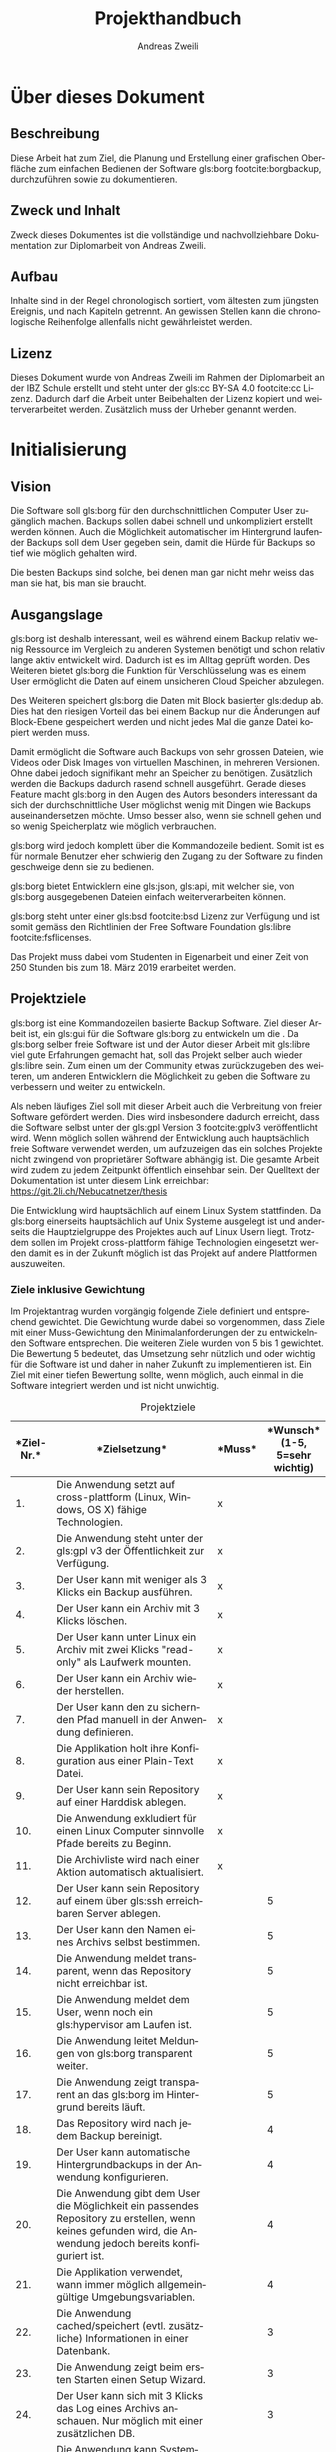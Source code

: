 #+title: Projekthandbuch
:preamble:
#+author: Andreas Zweili
#+latex_class: article
#+latex_class_options: [a4paper,11pt]
#+latex_header: \input{general/style}
#+latex_header: \loadglsentries[main]{general/glossary}
#+otions: H:5 todo:t
#+language: de
#+startup: align
#+exclude_tags: no_export
:end:

* Über dieses Dokument

** Beschreibung

Diese Arbeit hat zum Ziel, die Planung und Erstellung einer grafischen
Oberfläche zum einfachen Bedienen der Software gls:borg footcite:borgbackup,
durchzuführen sowie zu dokumentieren.

** Zweck und Inhalt

Zweck dieses Dokumentes ist die vollständige und nachvollziehbare Dokumentation
zur Diplomarbeit von Andreas Zweili.

** Aufbau

Inhalte sind in der Regel chronologisch sortiert, vom ältesten zum jüngsten
Ereignis, und nach Kapiteln getrennt. An gewissen Stellen kann die
chronologische Reihenfolge allenfalls nicht gewährleistet werden.

** Lizenz

Dieses Dokument wurde von Andreas Zweili im Rahmen der Diplomarbeit an der IBZ
Schule erstellt und steht unter der gls:cc BY-SA 4.0 footcite:cc Lizenz.
Dadurch darf die Arbeit unter Beibehalten der Lizenz kopiert und
weiterverarbeitet werden. Zusätzlich muss der Urheber genannt werden.

* Initialisierung
** Vision

Die Software soll gls:borg für den durchschnittlichen Computer User zugänglich
machen. Backups sollen dabei schnell und unkompliziert erstellt werden können.
Auch die Möglichkeit automatischer im Hintergrund laufender Backups soll dem
User gegeben sein, damit die Hürde für Backups so tief wie möglich gehalten
wird.

Die besten Backups sind solche, bei denen man gar nicht mehr weiss das man sie
hat, bis man sie braucht.

** Ausgangslage

gls:borg ist deshalb interessant, weil es während einem Backup relativ
wenig Ressource im Vergleich zu anderen Systemen benötigt und schon relativ
lange aktiv entwickelt wird. Dadurch ist es im Alltag geprüft worden.
Des Weiteren bietet gls:borg die Funktion für Verschlüsselung was es einem User
ermöglicht die Daten auf einem unsicheren Cloud Speicher abzulegen.

Des Weiteren speichert gls:borg die Daten mit Block basierter gls:dedup ab. Dies
hat den riesigen Vorteil das bei einem Backup nur die Änderungen auf
Block-Ebene gespeichert werden und nicht jedes Mal die ganze Datei kopiert
werden muss.

Damit ermöglicht die Software auch Backups von sehr grossen Dateien, wie Videos
oder Disk Images von virtuellen Maschinen, in mehreren Versionen. Ohne dabei
jedoch signifikant mehr an Speicher zu benötigen. Zusätzlich werden die Backups
dadurch rasend schnell ausgeführt. Gerade dieses Feature macht gls:borg in den
Augen des Autors besonders interessant da sich der durchschnittliche User
möglichst wenig mit Dingen wie Backups auseinandersetzen möchte. Umso besser
also, wenn sie schnell gehen und so wenig Speicherplatz wie möglich verbrauchen.

gls:borg wird jedoch komplett über die Kommandozeile bedient. Somit ist es für
normale Benutzer eher schwierig den Zugang zu der Software zu finden geschweige
denn sie zu bedienen.

gls:borg bietet Entwicklern eine gls:json, gls:api, mit welcher sie, von gls:borg
ausgegebenen Dateien einfach weiterverarbeiten können.

gls:borg steht unter einer gls:bsd footcite:bsd Lizenz zur Verfügung und ist
somit gemäss den Richtlinien der Free Software Foundation
gls:libre footcite:fsflicenses.

Das Projekt muss dabei vom Studenten in Eigenarbeit und einer Zeit von 250
Stunden bis zum 18. März 2019 erarbeitet werden.

** Projektziele

gls:borg ist eine Kommandozeilen basierte Backup Software. Ziel dieser Arbeit
ist, ein gls:gui für die Software gls:borg zu entwickeln um die . Da gls:borg
selber freie Software ist und der Autor dieser Arbeit mit gls:libre viel gute
Erfahrungen gemacht hat, soll das Projekt selber auch wieder gls:libre sein.
Zum einen um der Community etwas zurückzugeben des weiteren, um anderen
Entwicklern die Möglichkeit zu geben die Software zu verbessern und weiter zu
entwickeln.

Als neben läufiges Ziel soll mit dieser Arbeit auch die Verbreitung von freier
Software gefördert werden. Dies wird insbesondere dadurch erreicht, dass die
Software selbst unter der gls:gpl Version 3 footcite:gplv3 veröffentlicht wird.
Wenn möglich sollen während der Entwicklung auch hauptsächlich freie Software
verwendet werden, um aufzuzeigen das ein solches Projekte nicht zwingend von
proprietärer Software abhängig ist. Die gesamte Arbeit wird zudem zu jedem
Zeitpunkt öffentlich einsehbar sein. Der Quelltext der Dokumentation ist unter
diesem Link erreichbar: https://git.2li.ch/Nebucatnetzer/thesis

Die Entwicklung wird hauptsächlich auf einem Linux System stattfinden. Da
gls:borg einerseits hauptsächlich auf Unix Systeme ausgelegt ist und
anderseits die Hauptzielgruppe des Projektes auch auf Linux Usern liegt.
Trotzdem sollen im Projekt cross-plattform fähige Technologien eingesetzt werden
damit es in der Zukunft möglich ist das Projekt auf andere Plattformen
auszuweiten.

*** Ziele inklusive Gewichtung

Im Projektantrag wurden vorgängig folgende Ziele definiert und entsprechend
gewichtet. Die Gewichtung wurde dabei so vorgenommen, dass Ziele mit einer
Muss-Gewichtung den Minimalanforderungen der zu entwickelnden Software
entsprechen. Die weiteren Ziele wurden von 5 bis 1 gewichtet. Die Bewertung 5
bedeutet, das Umsetzung sehr nützlich und oder wichtig für die Software ist und
daher in naher Zukunft zu implementieren ist. Ein Ziel mit einer tiefen
Bewertung sollte, wenn möglich, auch einmal in die Software integriert werden
und ist nicht unwichtig.

#+CAPTION: Projektziele
#+ATTR_LATEX: :environment longtable :align |p{1cm}|p{9cm}|p{1.5cm}|p{2cm}|
#+NAME: tab:projektziele
|------------------------------------+--------------------------------------------------------------------------------------------------------------------------------------------------------------+--------------------------------+----------------------------------------------------------------|
| *Ziel-Nr.*\cellcolor[HTML]{C0C0C0} | *Zielsetzung*\cellcolor[HTML]{C0C0C0}                                                                                                                        | *Muss*\cellcolor[HTML]{C0C0C0} | *Wunsch*\newline (1-5, 5=sehr wichtig)\cellcolor[HTML]{C0C0C0} |
|                                <5> | <40>                                                                                                                                                         | <10>                           |                                                           <10> |
|------------------------------------+--------------------------------------------------------------------------------------------------------------------------------------------------------------+--------------------------------+----------------------------------------------------------------|
|                                 1. | Die Anwendung setzt auf cross-plattform (Linux, Windows, OS X) fähige Technologien.                                                                          | x                              |                                                                |
|------------------------------------+--------------------------------------------------------------------------------------------------------------------------------------------------------------+--------------------------------+----------------------------------------------------------------|
|                                 2. | Die Anwendung steht unter der gls:gpl v3 der Öffentlichkeit zur Verfügung.                                                                                   | x                              |                                                                |
|------------------------------------+--------------------------------------------------------------------------------------------------------------------------------------------------------------+--------------------------------+----------------------------------------------------------------|
|                                 3. | Der User kann mit weniger als 3 Klicks ein Backup ausführen.                                                                                                 | x                              |                                                                |
|------------------------------------+--------------------------------------------------------------------------------------------------------------------------------------------------------------+--------------------------------+----------------------------------------------------------------|
|                                 4. | Der User kann ein Archiv mit 3 Klicks löschen.                                                                                                               | x                              |                                                                |
|------------------------------------+--------------------------------------------------------------------------------------------------------------------------------------------------------------+--------------------------------+----------------------------------------------------------------|
|                                 5. | Der User kann unter Linux ein Archiv mit zwei Klicks "read-only" als Laufwerk mounten.                                                                       | x                              |                                                                |
|------------------------------------+--------------------------------------------------------------------------------------------------------------------------------------------------------------+--------------------------------+----------------------------------------------------------------|
|                                 6. | Der User kann ein Archiv wieder herstellen.                                                                                                                  | x                              |                                                                |
|------------------------------------+--------------------------------------------------------------------------------------------------------------------------------------------------------------+--------------------------------+----------------------------------------------------------------|
|                                 7. | Der User kann den zu sichernden Pfad manuell in der Anwendung definieren.                                                                                    | x                              |                                                                |
|------------------------------------+--------------------------------------------------------------------------------------------------------------------------------------------------------------+--------------------------------+----------------------------------------------------------------|
|                                 8. | Die Applikation holt ihre Konfiguration aus einer Plain-Text Datei.                                                                                          | x                              |                                                                |
|------------------------------------+--------------------------------------------------------------------------------------------------------------------------------------------------------------+--------------------------------+----------------------------------------------------------------|
|                                 9. | Der User kann sein Repository auf einer Harddisk ablegen.                                                                                                    | x                              |                                                                |
|------------------------------------+--------------------------------------------------------------------------------------------------------------------------------------------------------------+--------------------------------+----------------------------------------------------------------|
|                                10. | Die Anwendung exkludiert für einen Linux Computer sinnvolle Pfade bereits zu Beginn.                                                                         | x                              |                                                                |
|------------------------------------+--------------------------------------------------------------------------------------------------------------------------------------------------------------+--------------------------------+----------------------------------------------------------------|
|                                11. | Die Archivliste wird nach einer Aktion automatisch aktualisiert.                                                                                             | x                              |                                                                |
|------------------------------------+--------------------------------------------------------------------------------------------------------------------------------------------------------------+--------------------------------+----------------------------------------------------------------|
|                                12. | Der User kann sein Repository auf einem über gls:ssh erreichbaren Server ablegen.                                                                            |                                |                                                              5 |
|------------------------------------+--------------------------------------------------------------------------------------------------------------------------------------------------------------+--------------------------------+----------------------------------------------------------------|
|                                13. | Der User kann den Namen eines Archivs selbst bestimmen.                                                                                                      |                                |                                                              5 |
|------------------------------------+--------------------------------------------------------------------------------------------------------------------------------------------------------------+--------------------------------+----------------------------------------------------------------|
|                                14. | Die Anwendung meldet transparent, wenn das Repository nicht erreichbar ist.                                                                                  |                                |                                                              5 |
|------------------------------------+--------------------------------------------------------------------------------------------------------------------------------------------------------------+--------------------------------+----------------------------------------------------------------|
|                                15. | Die Anwendung meldet dem User, wenn noch ein gls:hypervisor am Laufen ist.                                                                                   |                                |                                                              5 |
|------------------------------------+--------------------------------------------------------------------------------------------------------------------------------------------------------------+--------------------------------+----------------------------------------------------------------|
|                                16. | Die Anwendung leitet Meldungen von gls:borg transparent weiter.                                                                                              |                                |                                                              5 |
|------------------------------------+--------------------------------------------------------------------------------------------------------------------------------------------------------------+--------------------------------+----------------------------------------------------------------|
|                                17. | Die Anwendung zeigt transparent an das gls:borg im Hintergrund bereits läuft.                                                                                |                                |                                                              5 |
|------------------------------------+--------------------------------------------------------------------------------------------------------------------------------------------------------------+--------------------------------+----------------------------------------------------------------|
|                                18. | Das Repository wird nach jedem Backup bereinigt.                                                                                                             |                                |                                                              4 |
|------------------------------------+--------------------------------------------------------------------------------------------------------------------------------------------------------------+--------------------------------+----------------------------------------------------------------|
|                                19. | Der User kann automatische Hintergrundbackups in der Anwendung konfigurieren.                                                                                |                                |                                                              4 |
|------------------------------------+--------------------------------------------------------------------------------------------------------------------------------------------------------------+--------------------------------+----------------------------------------------------------------|
|                                20. | Die Anwendung gibt dem User die Möglichkeit ein passendes Repository zu erstellen, wenn keines gefunden wird, die Anwendung jedoch bereits konfiguriert ist. |                                |                                                              4 |
|------------------------------------+--------------------------------------------------------------------------------------------------------------------------------------------------------------+--------------------------------+----------------------------------------------------------------|
|                                21. | Die Applikation verwendet, wann immer möglich allgemeingültige Umgebungsvariablen.                                                                           |                                |                                                              4 |
|------------------------------------+--------------------------------------------------------------------------------------------------------------------------------------------------------------+--------------------------------+----------------------------------------------------------------|
|                                22. | Die Anwendung cached/speichert (evtl. zusätzliche) Informationen in einer Datenbank.                                                                         |                                |                                                              3 |
|------------------------------------+--------------------------------------------------------------------------------------------------------------------------------------------------------------+--------------------------------+----------------------------------------------------------------|
|                                23. | Die Anwendung zeigt beim ersten Starten einen Setup Wizard.                                                                                                  |                                |                                                              3 |
|------------------------------------+--------------------------------------------------------------------------------------------------------------------------------------------------------------+--------------------------------+----------------------------------------------------------------|
|                                24. | Der User kann sich mit 3 Klicks das Log eines Archivs anschauen. Nur möglich mit einer zusätzlichen DB.                                                      |                                |                                                              3 |
|------------------------------------+--------------------------------------------------------------------------------------------------------------------------------------------------------------+--------------------------------+----------------------------------------------------------------|
|                                25. | Die Anwendung kann Systembenachrichtigungen auslösen.                                                                                                        |                                |                                                              3 |
|------------------------------------+--------------------------------------------------------------------------------------------------------------------------------------------------------------+--------------------------------+----------------------------------------------------------------|
|                                26. | Der User kann die Anwendung grafisch konfigurieren.                                                                                                          |                                |                                                              3 |
|------------------------------------+--------------------------------------------------------------------------------------------------------------------------------------------------------------+--------------------------------+----------------------------------------------------------------|
|                                27. | Der User kann entscheiden ob, ein gemountetes Archiv nach dem Schliessen der Applikation noch weiter verfügbar ist.                                          |                                |                                                              2 |
|------------------------------------+--------------------------------------------------------------------------------------------------------------------------------------------------------------+--------------------------------+----------------------------------------------------------------|
|                                28. | Der User kann das Repository wechseln.                                                                                                                       |                                |                                                              2 |
|------------------------------------+--------------------------------------------------------------------------------------------------------------------------------------------------------------+--------------------------------+----------------------------------------------------------------|
|                                29. | Der User kann ein Archiv nach einer Datei oder einem Ordner durchsuchen.                                                                                     |                                |                                                              2 |
|------------------------------------+--------------------------------------------------------------------------------------------------------------------------------------------------------------+--------------------------------+----------------------------------------------------------------|
|                                30. | Der User kann die "Retention Policy" konfigurieren.                                                                                                          |                                |                                                              2 |
|------------------------------------+--------------------------------------------------------------------------------------------------------------------------------------------------------------+--------------------------------+----------------------------------------------------------------|
|                                31. | Die Anwendung kann mit allen Features von gls:borg umgehen.                                                                                                  |                                |                                                              2 |
|------------------------------------+--------------------------------------------------------------------------------------------------------------------------------------------------------------+--------------------------------+----------------------------------------------------------------|
|                                32. | Die Applikation prüft, ob sie sich im richtigen Netzwerk befindet bevor sie eine Verbindung zum Server aufbaut.                                              |                                |                                                              2 |
|------------------------------------+--------------------------------------------------------------------------------------------------------------------------------------------------------------+--------------------------------+----------------------------------------------------------------|
#+LATEX:\newpage

** Projektabgrenzung

Die Anwendung beschränkt sich darauf Funktionen von gls:borg grafisch
darzustellen oder nützlich zu erweitern soweit dies über die gls:api möglich
ist. Wie in Abbildung:([[fig:kontext]]) zu sehen ist, werden die Aktionen effektiv
immer vom Borg Binary ausgeführt und nicht von der grafischen Oberfläche. Eine
Erweiterung von gls:borg ist nicht vorgesehen. Dies aus dem Grund das Backups,
Deduplikation und Verschlüsselung sowie deren korrekte Implementation komplexe
Themen sind und unbedingt nur von Experten angegangen werden sollten. Die
Auswirkungen von Fehlern sind sind schlicht zu gross.

Des Weiteren wird die Grundlage für eine kollaborative Entwicklung geschaffen.
Während der Laufzeit der Diplomarbeit werden jedoch keine Inputs aus der Borg
Community im Bezug auf die Entwicklung entgegengenommen.

Bugs von gls:borg welche während der Dauer der Diplomarbeit vom Studenten
entdeckt werden, wird dieser dem Projekt melden jedoch nicht selber beheben.

#+caption: Kontextdiagramm des Borg GUI
#+name: fig:kontext
[[file:pictures/kontextdiagramm.pdf]]
#+attr_latex: :center

** Projektmethode

Für das Projekt wurde die gls:wasserfall gewählt. Da nur eine
einzige Person am Projekt arbeitet, kann nur ein Task nach dem anderen
abgearbeitet werden und viele Aufgaben stehen in Abhängigkeiten zueinander.
Somit macht das iterative Vorgehen der gls:wasserfall für dieses Projekt am
meisten Sinn.

** Konfigurationsmanagement

*** Versionskontrolle

Die komplette Dokumentation, der Quellcode der Applikation sowie jegliche
zusätzlichen Dokumente wie etwa die Zeitplanung werden mittels der Software gls:git
versioniert. Thematisch zusammengehörende Änderungen werden in einem gls:commit
zusammengefasst. Somit ist jederzeit nachvollziehbar was wann geändert hat. Ein
gls:commit sollte dabei gemäss dem Artikel von Chris Beams "How to write a Git
gls:commit Message" footcite:commit und in englischer Sprache geschrieben sein.

Versionsnummern sind für die Applikation zum jetzigen Zeitpunkt noch nicht
vorgesehen. Sollten sie zukünftig einmal verwendet werden soll eine semantische
Versionierung footcite:semver verwendet. Dabei ist eine Versionsnummer immer
nach diesem Schema aufgebaut, MAJOR.MINOR.PATCH. Bei Änderungen wir die:
1. MAJOR Version erhöht, wenn man inkompatible Änderungen an der gls:api macht.
2. MINOR Version erhöht, wenn man Funktionalität hinzufügt, die
   abwärtskompatibel ist.
3. PATCH Version erhöht, wenn man abwärtskompatibel Bug-Fixes hinzufügt.
Eine Versionsnummer würde dann so aussehen Version 1.2.3.

Auf jeden Fall sollte, wenn möglich immer nur lauffähiger Code im Master Branch
eingecheckt sein damit der Master Branch immer eine funktionierende Software
repräsentiert. Dies gilt auch für das Repository der Dokumentation. Der Master
Branch der Dokumentation sollte maximal mit zwei Befehlen ~make clean~ und
~make~ "kompilierbar" sein.

Als Software für die Versionskontrolle wurde gls:git footcite:git aus folgenden
Gründen ausgewählt:

- Ist der de facto Standard bei Versionskontrollsoftware
- Läuft auf allen gängigen Betriebssystemen
- Es gibt gratis Services, die man nutzen könnte (Github, Gitlab)
- Ermöglicht es offline zu arbeiten und glspl:commit erstellen
- Der Autor hat bereits einen eigenen gls:git Server zur Verfügung
- Der Autor ist bereits mit gls:git aus vorhergehenden Projekten vertraut,
  dadurch muss man keine Ressourcen aufwenden eine neue Software zu lernen.
  Zusätzlich hat sich gls:git in den vorhergehenden Projekten als robuste
  und schnelle Software erwiesen.
- gls:git ist gls:libre unter der gls:gpl v2.

*** Editor

Sowohl bei der Dokumentation wie auch bei der Programmierung wurde
hauptsächlich der Editor GNU Emacs footcite:emacs verwendet. GNU Emacs ist mit
32 Jahren (obwohl seine Wurzeln bis ins Jahre 1976 zurückgehen) wohl eines der
ältesten noch aktiven Software Projekte. Emacs ist gls:libre unter der
gls:gpl v3. Emacs wurde gewählt da es ein schneller, schlanker und sehr
flexibler Texteditor ist. Von normaler Textmanipulation über Taskmanagement
und Emails schreiben ist alles möglich.

*** Dokumentation

Diese Dokumentation wurde in Org-mode footcite:orgmode, einer Erweiterung für
den Text Editor Emacs, geschrieben. Die Syntax von Org-mode erinnert an
Markdown. Org-mode bietet einem eine Vielzahl an Hilfen inklusive dem Erstellen
von Tabellen und Spreadsheet Funktionen. Für die finale Version des Dokuments
kann Org-mode die ursprünglich Textdatei über LaTeX in eine PDF Datei
exportieren.

LaTeX footcite:latex ist eine Software, welche einem die Benutzung des
Textsatzsystems TeXs vereinfacht. LaTeX wurde gegenüber einem "What You See Is
What You Get" (z.Bsp. MS. Word) Editor gewählt, weil es einem mit seiner Markup
Sprache erlaubt das Dokument in Text Dateien zu erstellen, gerade für
Programmiere ist dies eine sehr interessante Lösung. Dadurch, dass LaTeX auch
nur aus reinen Textdateien besteht, können die Dokumente auch ohne weiteres
in die Versionskontrollsoftware einchecken und die Entwicklung im Log
zurückverfolgen. LaTeX ist gls:libre unter der LaTeX Project Public
License.

Die Grafiken in diesem Dokument wurden hauptsächlich mit dem Vektor Grafik
Editor Inkscape footcite:inkscape erstellt. Inkscape ist gls:libre unter der
GNU Public License v3.

Die Diagramme wurden mit Draw.io footcite:draw erstellt. Draw.io ist gls:libre
unter Apache Lizenz Version 2.0 footcite:apache und kann sowohl als Desktop
Applikation wie auch als Webanwendung genutzt werden.

Beim Design der Arbeit wurden soweit als möglich die typographischen Regeln aus
dem Buch "Practical Typography" von Matthew Butterick footcite:typo angewandt.
Bei den Diagrammen wurden ausschliesslich Farben aus der von Google
entwickelten Design Sprache "Material" footcite:material eingesetzt.

** Zeitplanung

Die detaillierte Zeitplanung ist dem Ganttchart in der Datei
[[file:02_Zeitplanung_Andreas_Zweili.html][02_Zeitplanung_Andreas_Zweili.html]] zu entnehmen. Bei der Zeitplanung wurde
darauf geachtet das die Arbeit soweit, als möglich nicht mit dem Berufsleben
kollidiert. An einem normalen Arbeitstag wurde dabei damit gerechnet das ca. 2
Stunden Arbeit am Abend möglich sein sollten. An einem arbeitsfreien Tag wurde
mit 6 Stunden Arbeit gerechnet. Über die Festtage wurden diverse Tage von der
Planung ausgenommen, da es nicht realistisch schien, dass an diesen Tagen die
Arbeit signifikant vorwärts gehen würde. Auch Schultage wurde nicht, als
Arbeitstage gerechnet da man meist nicht mehr für weitere Tätigkeiten gross
motiviert ist.

Um die Arbeitslast zu verteilen wurde vom 14. Januar bis zum 11. März jeder
Montag auf der Arbeitsstelle als frei eingegeben. Dadurch steht, während des
Projektes etwas mehr Zeit zur Verfügung als sonst mit einer 100 Prozent
Arbeitsstelle möglich wäre.

** Controlling

Mit dem Controlling wird die Planung mit den effektiv verwendeten Ressourcen
verglichen und ausgewertet. Somit können für zukünftige Projekte Lehren gezogen
werden.

*** Zeitaufwand

Um den geschätzten Zeitaufwand mit dem effektiv geleisteten Aufwand zu
vergleichen wurde die Tabelle:([[tab:zeitcontr]]) erstellt. Darin werden die beiden
Aufwände einander gegenübergestellt und grössere Abweichungen begründet.
Die Nummer vor jeder Aufgabe in der Tabelle korreliert dabei mit den
Aufgabennummern im Ganttchart.

*** Ressourcen

In der Tabelle:([[tab:ressources]]) wurden die für die Arbeit benötigten Materialen
erfasst. Da es sich beim Projekt um ein reines Software Projekt handelt ist der
Material Aufwand entsprechend gering. Im Abschluss des Projektes werden die
geplanten Ressourcen den effektiv verwendeten gegenübergestellt.

*** Kosten

Werden die internen Lohnkosten des Projektleiters auf ca. 60 CHF pro Stunde
geschätzt (dies entspricht in etwa dem doppelten reelen Stundenlohn des
Projektleiters), ergeben sich gemäss der Berechnung in der
Tabelle:([[tab:kosten]]), theoretische Kosten von 19080 CHF für die Umsetzung
dieser Arbeit. Die Kosten für die Entwicklung werden im Projekt jedoch nicht
berücksichtigt, somit sind die Kosten nur ein rein theoretischer Faktor.

** Projektrisiken

Das Risikomanagement dient dazu Risiken im Projekt zu erkennen und Massnahmen
zur Vermeidung der Risiken zu definieren. Dadurch steht man ihnen nicht
unvorbereitet gegenüber, sollten sie eintreffen.

*** Risikobeschreibung

In der Tabelle: ([[tab:risikobeschreibung]]), sind die Risiken des Projektes
gemeinsam mit ihren Gegenmassnahmen aufgelistet. Somit können gewisse Risiken
bereits vorher vermieden werden.

#+CAPTION: Projektrisiken
#+ATTR_LATEX: :environment longtable :align |p{0.45\textwidth}|p{0.45\textwidth}|
#+NAME: tab:projektrisiken
|-----------------------------------------------------------------------------------+-------------------------------------------------------------------------------------------------------------------------------|
| <30>                                                                              | <30>                                                                                                                          |
| *Beschreibung*\cellcolor[HTML]{C0C0C0}                                            | *Massnahmen*\cellcolor[HTML]{C0C0C0}                                                                                          |
|-----------------------------------------------------------------------------------+-------------------------------------------------------------------------------------------------------------------------------|
| Ein grösseres Problem in der Programmierung blockiert den Fortschritt.            | Immer nur eine Sache auf einmal in der Code-Basis ändern, alle Fehler beheben und erst dann zur nächsten Aufgabe weitergehen. |
|-----------------------------------------------------------------------------------+-------------------------------------------------------------------------------------------------------------------------------|
| Viel Arbeit an der Arbeitsstelle, dabei bleibt weniger Zeit für die Diplomarbeit. | Auf der Arbeit Freitage eingeben um die Last etwas zu verteilen. Projektplanung machen.                                       |
|-----------------------------------------------------------------------------------+-------------------------------------------------------------------------------------------------------------------------------|
| Know-How zur Umsetzung ist nicht vollständig vorhanden.                           | Gute Informationsbeschaffung im Internet, Büchern, etc.                                                                       |
|-----------------------------------------------------------------------------------+-------------------------------------------------------------------------------------------------------------------------------|
| Manuelle Tests brauchen zu viel Zeit.                                             | Soviel wie möglich automatisieren. Dabei jedoch nicht den Fokus auf die eigentliche Entwicklung verlieren.                    |
|-----------------------------------------------------------------------------------+-------------------------------------------------------------------------------------------------------------------------------|
| Die Programmierung des Programms benötigt zu viel Zeit.                           | Bei der Projektplanung genau definieren was die GUI Applikation beinhalten muss. Ziele definieren, Abgrenzungen treffen.      |
|-----------------------------------------------------------------------------------+-------------------------------------------------------------------------------------------------------------------------------|
| User haben keine Zeit für Benuterfreundlichkeitsstudie.                           | Vor gängig einen Termin abmachen.                                                                                             |
|-----------------------------------------------------------------------------------+-------------------------------------------------------------------------------------------------------------------------------|
| gls:borg ändert fundamental seine gls:api.                                        | Gegen eine fixe Version von gls:borg entwickeln.                                                                              |
|-----------------------------------------------------------------------------------+-------------------------------------------------------------------------------------------------------------------------------|

* Analyse
** SWOT-Analyse

Die SWOT-Analyse ist eine Methode, die Stärken, Schwächen, Chancen und
Gefahren zu erkennen, indem eine 4-Felder-Matrix ausgefüllt wird.

Grundlage einer guten SWOT Analyse ist eine klare Zieldefinition und
Fragestellung.. Die ausgefüllte SWOT-Analyse für dieses Projekt ist in der
Abbildung:([[fig:swot]]) zu sehen.

#+caption: SWOT Analyse des Projektes
#+name: fig:swot
[[file:pictures/swot_analyse.pdf]]
#+attr_latex: :center :width 0.9\textwidth

** Umweltanalyse

Die Projektumwelt-Analyse ist eine Methode, die Beziehungen,
Erwartungshaltungen und Einflüsse auf das Projekt durch interne und
externe soziale Umwelt zu betrachten und zu bewerten. Auf Grundlage
der Analyseergebnisse werden erforderliche Massnahmen zur Gestaltung
der Umweltbeziehungen abgeleitet. Die Gestaltung der
Projektumweltbeziehungen ist eine Projektmanagementaufgabe. In der
Tabelle:([[tab:umweltanalyse]]) wurden die Anforderungen und Wünsche
mit Einschätzung der Wahrscheinlichkeit und der Einflussnahme aufgenommen.
Zusätzlich ist die Beziehung der Stakeholder zum Projekt noch in der
Abbildung:([[fig:umweltgrafik]]) grafisch dargestellt.

Da das Projekt so ausgelegt ist das der Projektleiter es in Eigenarbeit
verwirklichen kann ist der Einfluss der Stakeholder während der Umsetzung sehr
gering. Die User werden bei der Entwicklung mittels einer
Usability-Studie miteinbezogen und die gls:borg Community wird mit
regelmässigen Posts auf dem offiziellen Github Repository auf dem Laufenden
gehalten. Nach Ende der Diplomarbeit soll das Projekt für interessierte
Entwickler jedoch offen sein. Der Quellcode wird bereits während der Arbeit
öffentlich zur Verfügung gestellt.

#+CAPTION: Stakeholder Diagramm
#+ATTR_LATEX: :width .9\textwidth
#+NAME: fig:umweltgrafik
[[file:pictures/stakeholder_diagramm.pdf]]

#+LATEX:\newpage
#+LATEX:\begin{landscape}
#+CAPTION: Umweltanalyse
#+ATTR_LATEX: :align |>{\columncolor[HTML]{EFEFEF}}p{0.8cm}|l|l|p{8cm}|l|
#+NAME: tab:umweltanalyse
|-------------------------------+---------------------------------------+------------------------------------+------------------------------------------------------+----------------------------------------------|
|                           <5> | <20>                                  | <20>                               |                                                      |                                              |
| *Nr*.\cellcolor[HTML]{C0C0C0} | *Stakeholder*\cellcolor[HTML]{C0C0C0} | *Einfluss*\cellcolor[HTML]{C0C0C0} | *Anforderung/Wünsche*\cellcolor[HTML]{C0C0C0}        | *Wahrscheinlichkeit*\cellcolor[HTML]{C0C0C0} |
|-------------------------------+---------------------------------------+------------------------------------+------------------------------------------------------+----------------------------------------------|
|                            1. | gls:borg Community                    | gering                             | Eine Applikation die den Umfang von gls:borg abdeckt | mittel                                       |
|                               |                                       |                                    | Open-Source                                          | hoch                                         |
|                               |                                       |                                    | Mitspracherecht bei der Entwicklung                  | niedrig                                      |
|-------------------------------+---------------------------------------+------------------------------------+------------------------------------------------------+----------------------------------------------|
|                            2. | User                                  | gering                             | Einfache Bedienbarkeit                               | hoch                                         |
|                               |                                       |                                    | Einmal einrichten und vergessen                      | mittel                                       |
|-------------------------------+---------------------------------------+------------------------------------+------------------------------------------------------+----------------------------------------------|
|                            3. | Interessenten                         | gering                             | Einfach verständliches Projekt Repository            | hoch                                         |
|                               |                                       |                                    | Einfaches Setup zum Testen                           | hoch                                         |
|-------------------------------+---------------------------------------+------------------------------------+------------------------------------------------------+----------------------------------------------|
|                            4. | Projektleiter                         | hoch                               | Stabile Anwendung erstellen                          | mittel                                       |
|                               |                                       |                                    | Ein nachhaltiges Projekt starten                     | mittel                                       |
|                               |                                       |                                    | Anerkennung im fachlichen Umfeld                     | niedrig                                      |
|-------------------------------+---------------------------------------+------------------------------------+------------------------------------------------------+----------------------------------------------|
#+LATEX:\end{landscape}

** Risiko-Analyse

Bei der Risiko-Analyse wird von einem durchschnittlichen Benutzer ausgegangen,
der zur Zeit noch keine Backups macht und beginnen möchte gls:borg zu nutzen, um
auf einer externen Harddisk seine Backups zu speichern.

Es wird eine Ist/Soll Analyse gemacht. Jedes Risiko wurde entsprechend der
Tabelle: ([[tab:wahrscheinlichkeit]]) nach der Wahrscheinlichkeit des Eintreffens
bewertet und entsprechend der Tabelle: ([[tab:auswirkung]]) nach seiner Auswirkung
im Bezug auf die Nützlichkeit der gemachten Backups.

In der Tabelle: ([[tab:risikobeschreibung]]) sind dabei die Risiken für das
Szenario aufgelistet und nummeriert. In der Abbildung:([[fig:istrisiko]]), ist die
Bewertung des Ist-Risikos grafisch dargestellt und in der
Abbildung:([[fig:sollrisiko]]), ist das Soll-Risiko, welches mit dieser Arbeit
angestrebt wird, ebenfalls grafisch dargestellt.

Es sollte im Rahmen der Arbeit möglich sein die meisten Risiken zu verringern.
Da automatische Hintergrundbackups jedoch ein Kann-Ziel sind wir in dieser
Analyse nicht davon ausgegangen das man das Risiko Nr. 5 im Rahmen dieser
Arbeit reduzieren kann.

#+CAPTION: Risikobewertung Wahrscheinlichkeit
#+ATTR_LATEX: :align l|l :placement [H]
#+NAME: tab:wahrscheinlichkeit
| *Bewertung* | *Beschreibung: Wahrscheinlichkeit (W)* |
|-------------+----------------------------------------|
| 1 = gering  | Unwahrscheinlich, <20%                 |
| 2 = mittel  | Mässig wahrscheinlich, 20-50%          |
| 3 = hoch    | Hohe Wahrscheinlichkeit > 50%          |

#+CAPTION: Risikobewertung Auswirkung
#+ATTR_LATEX: :align l|l :placement [H]
#+NAME: tab:auswirkung
| *Bewertung* | *Beschreibung: Auswirkung (A)*           |
|-------------+------------------------------------------|
| 1 = gering  | Geringe Auswirkungen auf Nützlichkeit    |
| 2 = mittel  | Mittlere Auswirkung auf die Nützlichkeit |
| 3 = hoch    | Hohe Auswirkung auf die Nützlichkeit     |

#+CAPTION: Risikobeschreibung
#+ATTR_LATEX: :align |>{\columncolor[HTML]{EFEFEF}}p{0.1\textwidth}|p{0.8\textwidth}| :placement [H]
#+NAME: tab:risikobeschreibung
|-------------------------------+---------------------------------------------------------------------------------------------------------------|
|                          <10> | <30>                                                                                                          |
| *Nr.*\cellcolor[HTML]{C0C0C0} | *Beschreibung*\cellcolor[HTML]{C0C0C0}                                                                        |
|-------------------------------+---------------------------------------------------------------------------------------------------------------|
|                            1. | Der Benutzer hat noch nie die Kommandozeile verwendet und scheitert bereits an der Installation von gls:borg. |
|-------------------------------+---------------------------------------------------------------------------------------------------------------|
|                            2. | Der Benutzer verwendet keine Verschlüsselung und verliert seine Harddisk.                                     |
|-------------------------------+---------------------------------------------------------------------------------------------------------------|
|                            3. | Der Benutzer speichert die Backups auf der internen statt der externen Harddisk.                              |
|-------------------------------+---------------------------------------------------------------------------------------------------------------|
|                            4. | Der Benutzer löscht aus Versehen ein Backup.                                                                  |
|-------------------------------+---------------------------------------------------------------------------------------------------------------|
|                            5. | Der Anwender vergisst die Backups zu machen.                                                                  |
|-------------------------------+---------------------------------------------------------------------------------------------------------------|

#+CAPTION: Grafische Darstellung der Ist-Risikoanalyse
#+ATTR_LATEX: :width 9cm :placement [H]
#+NAME: fig:istrisiko
[[file:pictures/istrisiko.pdf]]

#+CAPTION: Grafische Darstellung der Soll-Risikoanalyse
#+ATTR_LATEX: :width 9cm :placement [H]
#+NAME: fig:sollrisiko
[[file:pictures/sollrisiko.pdf]]

#+LATEX:\newpage
** Anforderungskatalog

Der Anforderungskatalog entspricht 1:1 den Zielen, welche in der Tabelle
[[tab:projektziele]] definiert wurden. Im Zeitplan wurde der Fokus hauptsächlich
auf die Muss-Ziele gelegt. Ein paar der Kann-Ziele sind im Konzept jedoch auch
abgebildet.

** Use Cases

Ein Use Case sammelt alle möglichen Szenarien, die eintreten können,
wenn ein Akteur versucht, mithilfe des betrachteten Systems ein
bestimmtes Ziel zu erreichen. Dabei beschreibt er, was beim Versuch der
Zielerreichung passieren kann. Je nach Ablauf kann auch ein Fehlschlag
ein Ergebnis eines Anwendungsfalls sein (e.g. falsches Passwort beim
Login). Dabei wird die technische Lösung nicht konkret beschrieben.
Die Detailstufe kann dabei sehr unterschiedlich sein.footcite:usecase

*** Anwendungsfalldiagramm

"Ein Anwendungsfalldiagramm ... ist eine der 14 Diagrammarten der
Unified Modelling Language (UML), einer Sprache für die Modellierung
der Strukturen und des Verhaltens von Software- und anderen Systemen.
Es stellt Anwendungsfälle und Akteure mit ihren jeweiligen
Abhängigkeiten und Beziehungen dar."\footcite{usecasediagramm}

Das Anwendungsfalldiagramm für das gls:borg gls:gui ist in der Abbildung:
([[fig:usecase]]) zu sehen.

#+LATEX:\newpage
#+LATEX:\begin{landscape}
#+CAPTION: Anwendungsfalldiagramm
#+ATTR_LATEX: :height.9\textwidth
#+NAME: fig:usecase
[[file:pictures/use_case.pdf]]
#+LATEX:\end{landscape}
#+LATEX:\newpage

*** Use Cases Detailbeschreibung

Use Cases werden in der Regel mithilfe einer sogenannten Use Case Schablone im
Detail beschrieben, damit klar ist, wie der Ablauf jeweils genau aussieht. Die
in diesem Projekt verwendete Schablone wurde von Alistair Cockburn definiert.

Die nachfolgend aufgeführten Use Cases, Tabellen:([[tab:uc_backup]], [[tab:uc_delete]],
[[tab:uc_restore]], [[tab:uc_file]], [[tab:uc_mount]], [[tab:uc_config]], [[tab:uc_automatic]])
wurden dem Anwendungsfalldiagramm, Abbildung:([[fig:usecase]]), entnommen und
zusätzlich noch um jeweils ein Aktivitätsdiagramm, Abbildungen:
([[fig:activity_backup]], [[fig:activity_delete]], [[fig:activity_restore]],
[[fig:activity_mount]], [[fig:activity_settings]], [[fig:activity_automatic]]), erweitert
um den Ablauf verständlicher zu machen.

Ein Aktivitätsdiagramm ist dabei ein hilfreiches UML Diagramm zum Erweitern von
Use Cases und zeigt einem gut die Zuständigkeiten der Aktoren auf.

**** Use Case 1.0 Backup erstellen

#+LATEX:{\footnotesize
#+CAPTION: Use Case 1.0 Backup erstellen
#+ATTR_LATEX::environment longtable :align |>{\columncolor[HTML]{EFEFEF}}p{.235\textwidth}|p{.7\textwidth}| :placement [H]
#+NAME: tab:uc_backup
|---------------------+------------------------------------------------------------------------------------------------|
|                     | <30>                                                                                           |
| *Identifier + Name* | 1.0 Backup erstellen                                                                           |
|---------------------+------------------------------------------------------------------------------------------------|
| *Description*       | Das Erstellen einer Datensicherung durch gls:borg anstossen.                                   |
|---------------------+------------------------------------------------------------------------------------------------|
| *Actors*            | Benutzer                                                                                       |
|---------------------+------------------------------------------------------------------------------------------------|
| *Status*            | Freigegeben                                                                                    |
|---------------------+------------------------------------------------------------------------------------------------|
| *Includes*          | -                                                                                              |
|---------------------+------------------------------------------------------------------------------------------------|
| *Trigger*           | User möchte ein Backup erstellen.                                                              |
|---------------------+------------------------------------------------------------------------------------------------|
| *Preconditions*     | Die Applikation wurde gestartet.                                                               |
|---------------------+------------------------------------------------------------------------------------------------|
| *Postconditions*    | Das erstellte Backup wird angezeigt.                                                           |
|---------------------+------------------------------------------------------------------------------------------------|
| *Normal Flow*       | 1. Den Quellpfad auswählen.                                                                    |
|                     | 2. Den Button "Backup" anklicken.                                                              |
|                     | 3. Ein Pop-Up mit Fortschrittsbalken erscheint und zeigt die Zeit bis zum Ende des Backups an. |
|                     | 4. Am Ende des Backups verschwindet das Pop-up wieder.                                         |
|                     | 5. Die Liste der Backups aktualisiert sich.                                                    |
|---------------------+------------------------------------------------------------------------------------------------|
| *Alternative Flow*  | -                                                                                              |
|---------------------+------------------------------------------------------------------------------------------------|
| *Notes*             | -                                                                                              |
|---------------------+------------------------------------------------------------------------------------------------|
| *UC History*        | 1.0 Draft erstellt durch AZ                                                                    |
|---------------------+------------------------------------------------------------------------------------------------|
| *Author*            | A. Zweili                                                                                      |
|---------------------+------------------------------------------------------------------------------------------------|
| *Date*              | 30.12.2018                                                                                     |
|---------------------+------------------------------------------------------------------------------------------------|
#+LATEX:}
#+caption: Aktivitätsdiagramm zum Erstellen eines Backups
#+name: fig:activity_backup
[[file:pictures/activity_backup.pdf]]
#+attr_latex: :center :placement [H]

#+LATEX:\newpage
**** Use Case 2.0 Backup löschen

#+LATEX:{\footnotesize
#+CAPTION: Use Case 2.0 Backup löschen
#+ATTR_LATEX::environment longtable :align |>{\columncolor[HTML]{EFEFEF}}p{.235\textwidth}|p{.7\textwidth}| :placement [H]
#+NAME: tab:uc_delete
|---------------------+------------------------------------------------------------------|
|                     | <30>                                                             |
| *Identifier + Name* | 2.0 Backup löschen                                               |
|---------------------+------------------------------------------------------------------|
| *Description*       | Ein zuvor erstelltes Backup wird gelöscht.                       |
|---------------------+------------------------------------------------------------------|
| *Actors*            | Benutzer                                                         |
|---------------------+------------------------------------------------------------------|
| *Status*            | Freigegeben                                                      |
|---------------------+------------------------------------------------------------------|
| *Includes*          | -                                                                |
|---------------------+------------------------------------------------------------------|
| *Trigger*           | Ein User möchte ein bestehendes Backup löschen.                  |
|---------------------+------------------------------------------------------------------|
| *Preconditions*     | Use Case 1.0 ausgeführt.                                         |
|---------------------+------------------------------------------------------------------|
| *Postconditions*    | Das gelöschte Backup wird nicht mehr aufgelistet.                |
|---------------------+------------------------------------------------------------------|
| *Normal Flow*       | 1. Ein Backup aus der Liste auswählen.                           |
|                     | 2. Den Button "Delete anklicken".                                |
|                     | 3. Ein Bestätigungsdialog erscheint.                             |
|                     | 4. Im Dialog den "Ok" Button anklicken.                          |
|---------------------+------------------------------------------------------------------|
| *Alternative Flow*  | 1. Ein Backup aus der Liste auswählen.                           |
|                     | 2. Den Button "Delete anklicken".                                |
|                     | 3. Ein Bestätigungsdialog erscheint.                             |
|                     | 4. Die Aktion mit einem Klick auf den "Cancel" Button abbrechen. |
|---------------------+------------------------------------------------------------------|
| *Notes*             | -                                                                |
|---------------------+------------------------------------------------------------------|
| *UC History*        | 1.0 Draft erstellt durch AZ                                      |
|---------------------+------------------------------------------------------------------|
| *Author*            | A. Zweili                                                        |
|---------------------+------------------------------------------------------------------|
| *Date*              | 30.12.2018                                                       |
|---------------------+------------------------------------------------------------------|
#+LATEX:}
#+caption: Aktivitätsdiagramm zum Löschen eines Backups
#+name: fig:activity_delete
[[file:pictures/activity_delete.pdf]]
#+attr_latex: :center :placement [H]

#+LATEX:\newpage
**** Use Case 3.0 Backup wiederherstellen

#+LATEX:{\footnotesize
#+CAPTION: Use Case 3.0 Backup wiederherstellen
#+ATTR_LATEX::environment longtable :align |>{\columncolor[HTML]{EFEFEF}}p{.235\textwidth}|p{.7\textwidth}| :placement [H]
#+NAME: tab:uc_restore
|---------------------+--------------------------------------------------------------------------------------------------|
|                     | <30>                                                                                             |
| *Identifier + Name* | 3.0 Backup wiederherstellen                                                                      |
|---------------------+--------------------------------------------------------------------------------------------------|
| *Description*       | Alle Dateien eines Backups wiederherstellen.                                                     |
|---------------------+--------------------------------------------------------------------------------------------------|
| *Actors*            | User                                                                                             |
|---------------------+--------------------------------------------------------------------------------------------------|
| *Status*            | Freigegeben                                                                                      |
|---------------------+--------------------------------------------------------------------------------------------------|
| *Includes*          | -                                                                                                |
|---------------------+--------------------------------------------------------------------------------------------------|
| *Trigger*           | Daten sollen wieder hergestellt werden.                                                          |
|---------------------+--------------------------------------------------------------------------------------------------|
| *Preconditions*     | Use Case 1.0 wurde ausgeführt.                                                                   |
|---------------------+--------------------------------------------------------------------------------------------------|
| *Postconditions*    | Die Dateien aus dem Backup wurde im angegeben Pfad wiederhergestellt.                            |
|---------------------+--------------------------------------------------------------------------------------------------|
| *Normal Flow*       | 1. Ein Backup aus der Liste auswählen.                                                           |
|                     | 2. Den Button "Restore" klicken.                                                                 |
|                     | 3. Ein Pop-up zur Auswahl eines Zielpfades erscheint.                                            |
|                     | 4. Den Zielpfad mit klick auf "Choose" bestätigen.                                               |
|                     | 5. Ein Dateiexplorer öffnet sich mit dem ausgewählt Pfad und enthält die Dateien aus dem Backup. |
|---------------------+--------------------------------------------------------------------------------------------------|
| *Alternative Flow*  | 1. Ein Backup aus der Liste auswählen.                                                           |
|                     | 2. Den Button "Restore" klicken.                                                                 |
|                     | 3. Ein Pop-up zur Auswahl eines Zielpfades erscheint.                                            |
|                     | 4. Die Aktion mit klick auf "Cancel" abbrechen.                                                  |
|---------------------+--------------------------------------------------------------------------------------------------|
| *Notes*             | -                                                                                                |
|---------------------+--------------------------------------------------------------------------------------------------|
| *UC History*        | 1.0 Draft erstellt durch AZ                                                                      |
|---------------------+--------------------------------------------------------------------------------------------------|
| *Author*            | A. Zweili                                                                                        |
|---------------------+--------------------------------------------------------------------------------------------------|
| *Date*              | 30.12.2018                                                                                       |
|---------------------+--------------------------------------------------------------------------------------------------|
#+LATEX:}

#+caption: Aktivitätsdiagramm zum Wiederherstellen eines Backups
#+name: fig:activity_restore
[[file:pictures/activity_restore.pdf]]
#+attr_latex: :center :placement [H]

#+LATEX:\newpage
**** Use Case 4.0 Einzelne Datei wiederherstellen

#+LATEX:{\footnotesize
#+CAPTION: Use Case 4.0 Einzelne Datei wiederherstellen
#+ATTR_LATEX::environment longtable :align |>{\columncolor[HTML]{EFEFEF}}p{.235\textwidth}|p{.7\textwidth}| :placement [H]
#+NAME: tab:uc_file
|---------------------+--------------------------------------------------------------------------------------------------|
|                     | <30>                                                                                             |
| *Identifier + Name* | 4.0 Einzelne Datei wiederherstellen                                                              |
|---------------------+--------------------------------------------------------------------------------------------------|
| *Description*       | Das spezifische Wiederherstellen von einer oder mehreren Dateien.                                |
|---------------------+--------------------------------------------------------------------------------------------------|
| *Actors*            | User                                                                                             |
|---------------------+--------------------------------------------------------------------------------------------------|
| *Status*            | Freigegeben                                                                                      |
|---------------------+--------------------------------------------------------------------------------------------------|
| *Includes*          | Use Case 4.1                                                                                     |
|---------------------+--------------------------------------------------------------------------------------------------|
| *Trigger*           | Daten sollen wieder hergestellt werden.                                                          |
|---------------------+--------------------------------------------------------------------------------------------------|
| *Preconditions*     | Use Case 1.0 wurde ausgeführt.                                                                   |
|---------------------+--------------------------------------------------------------------------------------------------|
| *Postconditions*    | -                                                                                                |
|---------------------+--------------------------------------------------------------------------------------------------|
| *Normal Flow*       | 1. Ein Backup aus der Liste auswählen.                                                           |
|                     | 2. Auf den Button "Mount" klicken.                                                               |
|                     | 3. Use Case 4.1 wird ausgeführt.                                                                 |
|                     | 4. Ein Dateiexplorer öffnet sich mit dem ausgewählt Pfad und enthält die Dateien aus dem Backup. |
|                     | 5. Wird die Applikation geschlossen wird das Backup ausgehängt.                                  |
|---------------------+--------------------------------------------------------------------------------------------------|
| *Alternative Flow*  | -                                                                                                |
|---------------------+--------------------------------------------------------------------------------------------------|
| *Notes*             | -                                                                                                |
|---------------------+--------------------------------------------------------------------------------------------------|
| *UC History*        | 1.0 Draft erstellt durch AZ                                                                      |
|---------------------+--------------------------------------------------------------------------------------------------|
| *Author*            | A. Zweili                                                                                        |
|---------------------+--------------------------------------------------------------------------------------------------|
| *Date*              | 30.12.2018                                                                                       |
|---------------------+--------------------------------------------------------------------------------------------------|
#+LATEX:}

#+caption: Aktivitätsdiagramm für das spezifische Wiederherstellen einer Datei
#+name: fig:activity_mount
[[file:pictures/activity_mount.pdf]]
#+attr_latex: :center :placement [H]

#+LATEX:\newpage
**** Use Case 4.1 Backup mounten

#+LATEX:{\footnotesize
#+CAPTION: Use Case 4.1 Backup mounten
#+ATTR_LATEX::environment longtable :align |>{\columncolor[HTML]{EFEFEF}}p{.235\textwidth}|p{.7\textwidth}| :placement [H]
#+NAME: tab:uc_mount
|---------------------+-----------------------------------------------------------------------------|
|                     | <30>                                                                        |
| *Identifier + Name* | 4.1 Backup mounten                                                          |
|---------------------+-----------------------------------------------------------------------------|
| *Description*       | Ein Backup wird als gls:fuse gemountet.                                     |
|---------------------+-----------------------------------------------------------------------------|
| *Actors*            | Borg GUI, gls:borg                                                          |
|---------------------+-----------------------------------------------------------------------------|
| *Status*            | Freigegeben                                                                 |
|---------------------+-----------------------------------------------------------------------------|
| *Includes*          | -                                                                           |
|---------------------+-----------------------------------------------------------------------------|
| *Trigger*           | Das Borg GUI gibt an gls:borg den Input zum mounten weiter.                 |
|---------------------+-----------------------------------------------------------------------------|
| *Preconditions*     | Use Case 1.0 wurde ausgeführt.                                              |
|---------------------+-----------------------------------------------------------------------------|
| *Postconditions*    | Das Backup wurde gemountet.                                                 |
|---------------------+-----------------------------------------------------------------------------|
| *Normal Flow*       | 1. Borg GUI sammelt die Backup ID in Use Case 4.0.                          |
|                     | 2. Borg GUI übergibt die Backup ID an gls:borg zusammen mit einem Zielpfad. |
|                     | 3. gls:borg hängt das Backup als gls:fuse Laufwerk am Zielpfad ein.         |
|                     | 4. gls:borg meldet Erfolg an Borg GUI.                                      |
|---------------------+-----------------------------------------------------------------------------|
| *Alternative Flow*  | 1. Borg GUI sammelt die Backup ID in Use Case 4.0.                          |
|                     | 2. Borg GUI übergibt die Backup ID an gls:borg zusammen mit einem Zielpfad. |
|                     | 3. gls:borg hängt das Backup als gls:fuse Laufwerk am Zielpfad ein.         |
|                     | 4. gls:borg meldet einen Fehler an Borg GUI.                                |
|---------------------+-----------------------------------------------------------------------------|
| *Notes*             | -                                                                           |
|---------------------+-----------------------------------------------------------------------------|
| *UC History*        | 1.0 Draft erstellt durch AZ                                                 |
|---------------------+-----------------------------------------------------------------------------|
| *Author*            | A. Zweili                                                                   |
|---------------------+-----------------------------------------------------------------------------|
| *Date*              | 30.12.2018                                                                  |
|---------------------+-----------------------------------------------------------------------------|
#+LATEX:}

#+LATEX:\newpage
**** Use Case 5.0 Konfiguration ändern

#+LATEX:{\footnotesize
#+CAPTION: Use Case 5.0 Konfiguration ändern
#+ATTR_LATEX::environment longtable :align |>{\columncolor[HTML]{EFEFEF}}p{.235\textwidth}|p{.7\textwidth}| :placement [H]
#+NAME: tab:uc_config
|---------------------+--------------------------------------------------------------------------------------------------|
|                     | <30>                                                                                             |
| *Identifier + Name* | 5.0 Konfiguration ändern                                                                         |
|---------------------+--------------------------------------------------------------------------------------------------|
| *Description*       | Das Verändern und Speichern der Konfiguration der Applikation.                                   |
|---------------------+--------------------------------------------------------------------------------------------------|
| *Actors*            | User                                                                                             |
|---------------------+--------------------------------------------------------------------------------------------------|
| *Status*            | Freigegeben                                                                                      |
|---------------------+--------------------------------------------------------------------------------------------------|
| *Includes*          | -                                                                                                |
|---------------------+--------------------------------------------------------------------------------------------------|
| *Trigger*           | Ein User möchte die Einstellungen der Applikation anpassen.                                      |
|---------------------+--------------------------------------------------------------------------------------------------|
| *Preconditions*     | Applikation gestartet.                                                                           |
|---------------------+--------------------------------------------------------------------------------------------------|
| *Postconditions*    | -                                                                                                |
|---------------------+--------------------------------------------------------------------------------------------------|
| *Normal Flow*       | 1. Auf den Button "Settings" klicken.                                                            |
|                     | 2. Ein neues Fenster mit den Einstellungen öffnet sich.                                          |
|                     | 3. Der Benutzer ändert mindestens eine Einstellung.                                              |
|                     | 4. Der Button "OK" wird angeklickt.                                                              |
|                     | 5. Die Konfiguration wird in die Konfigurationsdatei geschrieben und in der Applikation geladen. |
|---------------------+--------------------------------------------------------------------------------------------------|
| *Alternative Flow*  | 1. Auf den Button "Settings" klicken.                                                            |
|                     | 2. Ein neues Fenster mit den Einstellungen öffnet sich.                                          |
|                     | 3. Der Benutzer kann Einstellungen ändern.                                                       |
|                     | 4. Der Button "Cancel" wird angeklickt.                                                          |
|                     | 5. Jegliche Änderungen werden verworfen und die Konfigurationsdatei bleibt im aktuellen Zustand. |
|---------------------+--------------------------------------------------------------------------------------------------|
| *Notes*             | -                                                                                                |
|---------------------+--------------------------------------------------------------------------------------------------|
| *UC History*        | 1.0 Draft erstellt durch AZ                                                                      |
|---------------------+--------------------------------------------------------------------------------------------------|
| *Author*            | A. Zweili                                                                                        |
|---------------------+--------------------------------------------------------------------------------------------------|
| *Date*              | 30.12.2018                                                                                       |
|---------------------+--------------------------------------------------------------------------------------------------|
#+LATEX:}

#+caption: Aktivitätsdiagramm zum Ändern von Einstellungen
#+name: fig:activity_settings
[[file:pictures/activity_settings.pdf]]
#+attr_latex: :center :placement [H]

#+LATEX:\newpage
**** Use Case 6.0 automatische Backups aktivieren

#+LATEX:{\footnotesize
#+CAPTION: Use Case 6.0 automatische Backups aktivieren
#+ATTR_LATEX::environment longtable :align |>{\columncolor[HTML]{EFEFEF}}p{.235\textwidth}|p{.7\textwidth}| :placement [H]
#+NAME: tab:uc_automatic
|---------------------+-----------------------------------------------------------------------|
|                     | <30>                                                                  |
| *Identifier + Name* | 6.0 automatische Backups aktivieren                                   |
|---------------------+-----------------------------------------------------------------------|
| *Description*       | Ein Systemdienst wird hinterlegt zum Ausführen automatischer Backups. |
|---------------------+-----------------------------------------------------------------------|
| *Actors*            | User                                                                  |
|---------------------+-----------------------------------------------------------------------|
| *Status*            | Freigegeben                                                           |
|---------------------+-----------------------------------------------------------------------|
| *Includes*          | -                                                                     |
|---------------------+-----------------------------------------------------------------------|
| *Trigger*           | Ein User möchte automatisierte Backups haben.                         |
|---------------------+-----------------------------------------------------------------------|
| *Preconditions*     | Eine funktionierende Konfiguration muss hinterlegt sein.              |
|                     | Applikation gestartet.                                                |
|---------------------+-----------------------------------------------------------------------|
| *Postconditions*    | Ein Systemdienst wurde erstellt welcher jeden Tag ein Backup macht.   |
|---------------------+-----------------------------------------------------------------------|
| *Normal Flow*       | 1. Auf den Button "Settings" klicken.                                 |
|                     | 2. Bei der Option "Automatic Backups" den Hacken setzen.              |
|                     | 3. Die Settings mit klick auf "Ok" schliessen und speichern.          |
|---------------------+-----------------------------------------------------------------------|
| *Alternative Flow*  | 1. Auf den Button "Settings" klicken.                                 |
|                     | 2. Bei der Option "Automatic Backups" den Hacken setzen.              |
|                     | 3. Die Aktion mit klick auf "Cancel" abbrechen                        |
|---------------------+-----------------------------------------------------------------------|
| *Notes*             | -                                                                     |
|---------------------+-----------------------------------------------------------------------|
| *UC History*        | 1.0 Draft erstellt durch AZ                                           |
|---------------------+-----------------------------------------------------------------------|
| *Author*            | A. Zweili                                                             |
|---------------------+-----------------------------------------------------------------------|
| *Date*              | 30.12.2018                                                            |
|---------------------+-----------------------------------------------------------------------|
#+LATEX:}

#+caption: Aktivitätsdiagramm zum Aktivieren von automatischen Backups
#+name: fig:activity_automatic
[[file:pictures/activity_automatic.pdf]]
#+attr_latex: :center :placement [H]

#+LATEX:\newpage

** Benötigte Funktionalität von Borg

Damit nachvollziehbar ist welche Funktionen von gls:borg verwendet wurden um
die Use Cases umsetzen zu können, werden diese hier in Beziehung zur
jeweiligen Funktion des gls:gui aufgelistet:
- Für das Erstellen von Archiven ~borg create~ footcite:borgcreate.
- Für das Anzeigen der Archiven ~borg list~ footcite:borginfo.
- Für das Wiederherstellen der Archive ~borg extract~ footcite:borgextract.
- Für das Löschen der Archive ~borg delete~ footcite:borgdelete.
- Zum Mounten der Archive ~borg mount~ footcite:borgmount.
- Zum Unmounten der Archive ~borg umount~ footcite:borgumount.
- Zum anzeigen der Repository Statistik ~borg info~footcite:borginfo.

Die detaillierte Implementation wird in der Sektion [[Realisierung][Realisierung]] beschrieben.

* Konzept

** Varianten

Mit der gls:json gls:api von gls:borg stehen einem diverse Möglichkeiten zur
Verfügung, um das Programm anzubinden. Da das Ziel ist, das Programm normalen
Nutzern zugänglicher zu machen, bietet sich ein normales Desktop Programm am
ehesten an. Desktop Programme werden von allen Computer Usern täglich genutzt
und sind somit etwas was sie kennen. Zudem ist es für die User auch viel
einfacher zu verstehen als sie vor der Nutzung einen lokalen Webserver starten
müssten und diesen im Anschluss zur Nutzung wieder beenden müssten.

*** Bewertung

Mit der Idee aus der "Einleitung zu den Varianten" wurde dann eine Tabelle, mit
Anforderungen an die Technologien, erstellt. Die Bewertungspunkte setzen sich
einerseits aus Projektzielen anderseits aus für das Projekt sinnvollen Punkten
zusammen. Dadurch ergeben sich dann die Bewertungen, welche in der
Tabelle:([[tab:muster]]) aufgenommen wurden. Die möglichen Varianten wurden danach
bewertet. Die effektive Berechnung des Resultats wird nach folgender Formel
durchgeführt.

\begin{equation}
G * EP = KE
\end{equation}

Also die Gewichtung(/G/) multipliziert mit der erreichten Punktzahl(/EP/)
ergibt das Kriteriumsergebnis(/KE/). Für das Endresultat wird dann die Summe
über alle Kriterien gebildet. Die Variante mit der höchsten Summe wurde für das
Projekt ausgewählt.

Mussziele erhalten dabei eine
Gewichtung von 10 und Wunschziele eine Gewichtung entsprechend der Bewertung in
der Tabelle Projektziele ([[tab:projektziele]]).

#+CAPTION: Muster Bewertungstabelle
#+ATTR_LATEX: :align |>{\columncolor[HTML]{EFEFEF}}p{4cm}|c|p{2cm}|p{2cm}|p{2cm}|
#+NAME: tab:muster
|-------------------------------------------+--------------------------------------+------------------------------------------+-----------------------------------------------+------------------------------------------------|
| <20>                                      |                                 <20> |                                     <20> |                                          <20> |                                           <20> |
| *Kriterium*\cellcolor[HTML]{C0C0C0}       | *Gewichtung*\cellcolor[HTML]{C0C0C0} | *max. Punktzahl*\cellcolor[HTML]{C0C0C0} | *erreichte Punktzahl*\cellcolor[HTML]{C0C0C0} | *Kriteriums- ergebnis*\cellcolor[HTML]{C0C0C0} |
|-------------------------------------------+--------------------------------------+------------------------------------------+-----------------------------------------------+------------------------------------------------|
| 1. Cross Plattform nutzbar                |                                   10 |                                       10 |                                            10 |                                            100 |
| 2. Freie Software                         |                                    5 |                                       10 |                                            10 |                                             50 |
| 3. Vorkenntnisse                          |                                    5 |                                       10 |                                            10 |                                             50 |
| 4. Integriert sich gut ins System         |                                    5 |                                       10 |                                            10 |                                             50 |
| 5. Ohne spezielle Tools nutzbar           |                                    5 |                                       10 |                                            10 |                                             50 |
| 6. Lesbarkeit des Codes                   |                                    5 |                                        5 |                                             5 |                                             25 |
| 7. Einfachheit des Setups                 |                                    5 |                                        5 |                                             5 |                                             25 |
| 8. Lernfaktor                             |                                    5 |                                        5 |                                             5 |                                             25 |
| 9. Verbreitung bei der gls:borg Community |                                    5 |                                        5 |                                             5 |                                             25 |
| 10. Geschwindigkeit der Entwicklung       |                                    3 |                                        5 |                                             5 |                                             15 |
|-------------------------------------------+--------------------------------------+------------------------------------------+-----------------------------------------------+------------------------------------------------|
| *Total*                                   |                                      |                                          |                                               |                                            415 |
|-------------------------------------------+--------------------------------------+------------------------------------------+-----------------------------------------------+------------------------------------------------|
#+TBLFM: @3$5=@3$2 * @3$4::@4$5=@4$2 * @4$4::@5$5=@5$2 * @5$4::@6$5=@6$2 * @6$4::@7$5=@7$2 * @7$4::@8$5=@8$2 * @8$4::@9$5=@9$2 * @9$4::@10$5=@10$2 * @10$4::@11$5=@11$2 * @11$4::@12$5=@12$2 * @12$4
#+TBLFM: @>$5=vsum(@3..@-1)

*** Backend

Für die Backend Programmierung bieten sich die folgende drei Sprachen an: [[C#][C#]],
[[C++][C++]], [[Python][Python]]. Dies vor allem, weil alle drei Allrounder Sprachen sind und sich
gut für Desktop Applikationen eignen.

**** C#

C# ist eine von Microsoft entwickelte Programmiersprache welche viele
Frameworks zur Verfügung stellt. Insbesondere aufgrund der grossen
kommerziellen Nutzung und der guten Integration mit Microsoft Windows hat C#
eine relative grosse Verbreitung. Bei Linux und OS X ist es jedoch schwieriger
C# zu integrieren und zu nutzen da es nicht standardmässig installiert ist und
der Fokus von C# hauptsächlich auf Microsoft Windows liegt.

Sie ist zu Teilen gls:libre. Die Common Language Runtime, welche für das
Ausführen von Software zuständig ist, ist unter der MIT Lizenz lizenziert
footcite:csharp der aktuelle Compiler Roslyn ist unter der Apache Lizenz
verfügbar footcite:roslyn. Da es sehr viele offizielle Teile um die Sprache C#
gibt, kann im Rahmen des Projektes nicht direkt abgeschätzt werden, ob alle
benötigten Teile gls:libre sind. Für die Bewertung wird deshalb ein kleinerer
Wert als bei C++ und Python genommen.

C# ist die Programmiersprache, welche an der IBZ hauptsächlich gelehrt wird.
Dadurch sind die Kenntnisse der Sprache und ihrer Anwendung bereits
einigermassen vorhanden. Ausserhalb der Schule wurde die Sprache jedoch noch nie
eingesetzt.

Entwickelt wird C# hauptsächlich mit der gls:ide Microsoft Visual Studio.
Eine sehr umfangreiche und komplexe Software. Visual Studio ist dabei nur für
Windows und OS X erhältlich. Es ist auch möglich C# Projekte ausserhalb von
Visual Studio zu erstellen, es ist jedoch nicht sehr einfach.

Der Code ist gut lesbar und es gibt offizielle Styleguides von Microsoft was
den Code über Projekte hinaus einheitlich aussehen lässt. Zudem
hilft hier auch Visual Studio stark den Code entsprechend zu formatieren.
Besonders angenehm sind die Klassen- und Methodennamen der offiziellen
Frameworks. Insgesamt sehr gut gelöst aber in Sachen Lesbarkeit noch etwas
hinter Python.

Unter Windows ist das Setup von C# relativ einfach. Allerdings ist es auch dort
im Vergleich zu Python eine umfangreiche Angelegenheit Visual Studio sauber zu
installieren und nutzbar zu machen. Auf anderen Plattform wird dies leider
nicht einfacher und unter Linux ist es bereits schwierig eine funktionierende
Umgebung in Gang zu bringen.

Da C# bereits an der IBZ gelehrt wird, ist der Lernfaktor hier im Vergleich zu
den anderen Sprachen sicher am kleinsten. Allerdings gibt es noch keinerlei
Kenntnisse beim Einbinden eines der unten aufgeführten gls:gui Frameworks.
Daher gibt es auf jeden Fall noch genügend zu lernen.

Die gls:borg Community hat vor relativ kurzer Zeit die offizielle Unterstützung
von Windows zurückgezogen. Da C# eine sehr Windows lastige Sprache ist, wird
daher davon ausgegangen das die Sprache innerhalb der gls:borg Community nicht
sehr verbreitet ist.

C# ist eine stark typisiert Sprache und kompilierte Sprache. Des Weiteren ist
Visual Studio der Erfahrung nach nicht die schnellste Software. Dies alles
führt dazu das C# nicht gerade die schnellste Sprache zum Programmieren ist.
Jedoch aufgrund des moderneren Unterbaus sicher schneller als C++.

#+CAPTION: C# Bewertungstabelle
#+ATTR_LATEX: :align |>{\columncolor[HTML]{EFEFEF}}p{4cm}|c|p{2cm}|p{2cm}|p{2cm}|
#+NAME: tab:csharp
|-------------------------------------------+--------------------------------------+------------------------------------------+-----------------------------------------------+------------------------------------------------|
| <20>                                      |                                 <20> |                                     <20> |                                          <20> |                                           <20> |
| *Kriterium*\cellcolor[HTML]{C0C0C0}       | *Gewichtung*\cellcolor[HTML]{C0C0C0} | *max. Punktzahl*\cellcolor[HTML]{C0C0C0} | *erreichte Punktzahl*\cellcolor[HTML]{C0C0C0} | *Kriteriums- ergebnis*\cellcolor[HTML]{C0C0C0} |
|-------------------------------------------+--------------------------------------+------------------------------------------+-----------------------------------------------+------------------------------------------------|
| 1. Cross Plattform nutzbar                |                                   10 |                                       10 |                                             8 |                                             80 |
| 2. Freie Software                         |                                    5 |                                       10 |                                             8 |                                             40 |
| 3. Vorkenntnisse                          |                                    5 |                                       10 |                                             6 |                                             30 |
| 4. Integriert sich gut ins System         |                                    5 |                                       10 |                                             8 |                                             40 |
| 5. Ohne spezielle Tools nutzbar           |                                    5 |                                       10 |                                             6 |                                             30 |
| 6. Lesbarkeit des Codes                   |                                    5 |                                        5 |                                             4 |                                             20 |
| 7. Einfachheit des Setups                 |                                    5 |                                        5 |                                             2 |                                             10 |
| 8. Lernfaktor                             |                                    5 |                                        5 |                                             3 |                                             15 |
| 9. Verbreitung bei der gls:borg Community |                                    5 |                                        5 |                                             1 |                                              5 |
| 10. Geschwindigkeit der Entwicklung       |                                    3 |                                        5 |                                             3 |                                              9 |
|-------------------------------------------+--------------------------------------+------------------------------------------+-----------------------------------------------+------------------------------------------------|
| *Total*                                   |                                      |                                          |                                               |                                            279 |
|-------------------------------------------+--------------------------------------+------------------------------------------+-----------------------------------------------+------------------------------------------------|
#+TBLFM: @3$5=@3$2 * @3$4::@4$5=@4$2 * @4$4::@5$5=@5$2 * @5$4::@6$5=@6$2 * @6$4::@7$5=@7$2 * @7$4::@8$5=@8$2 * @8$4::@9$5=@9$2 * @9$4::@10$5=@10$2 * @10$4::@11$5=@11$2 * @11$4::@12$5=@12$2 * @12$4
#+TBLFM: @>$5=vsum(@3..@-1)

**** C++

C++ ist eine stark typisierte und kompilierte Programmiersprache. Sie ist seit
1998 Teil des ISO Standards footcite:cpp98. ISO/IEC 14882:2017 footcite:cpp17
ist zurzeit die aktuellste Variante. Die Sprache existiert seit ca. 33 Jahren
und hat eine weitreichende Verbreitung gefunden. C++ ist auf allen
Betriebssystemen gut unterstützt muss jedoch für jedes System separat
kompiliert werden.

Von C++ sind innerhalb des Projektes keinerlei Vorkenntnisse vorhanden. Dies
ist ein sehr hoher Risikofaktor.

C++ kompiliert direkt zu Maschinensprache und ist dadurch sehr performant und
läuft sehr gut auf jedem System. C++ ist im Vergleich zu modernen Sprachen
jedoch relativ komplex und bietet diverse Stolpersteine für Programmierer.

Zum Entwickeln braucht es verhältnismässig wenig. Da die Sprache bereits sehr
alt ist, stammt sie noch aus einer Zeit wo man noch etwas rudimentärer
programmierte. Allerdings braucht man in jedem Fall einen gls:compiler um ein
ausführbares Programm zu erzeugen. Bei komplexeren Programmen wird man um
mindestens so etwas wie glspl:makefile auch nicht herumkommen

Im Vergleich zu Python oder C# ist C++ wohl die am schwersten lesbare Sprache.
Zudem gibt es auch keinen zentralen Styleguide, welcher einem vorgeben würde wie
der Code am besten ausschauen sollte. Somit haben sich über die Jahre mehrere
Standards etabliert.

Der Lernfaktor wäre aufgrund der mangelnden Vorkenntnisse hier ganz klar am
Grössten.

Da C++ eine alte Sprache ist geniesst sie auch eine dementsprechende
Verbreitung. Daher ist anzunehmen das sicher mindestens ein grössere Teil der
älteren gls:borg Entwickler C++ oder C gelernt haben.

Da C++ auch heute noch zu den meistgenutzten Sprachen gehört gibt es
entsprechend viele Ressourcen dazu und Beispiel Projekte, von denen man ableiten
kann. Auch hilfreiche Libraries gibt es sehr viele, welche den Programmierer
unterstützen können. Die Sprache selber ist jedoch eher umständlich zu
schreiben. Hinzu kommt noch das man, während der Entwicklung immer wieder den
Code kompilieren muss. In einem Projekt mit dieser begrenzten Zeitspanne eher
ungeeignet.

#+CAPTION: C++ Bewertungstabelle
#+ATTR_LATEX: :align |>{\columncolor[HTML]{EFEFEF}}p{4cm}|c|p{2cm}|p{2cm}|p{2cm}|
#+NAME: tab:cpp
|-------------------------------------------+--------------------------------------+------------------------------------------+-----------------------------------------------+-------------------------------------------------|
| <20>                                      |                                 <20> |                                     <20> |                                          <20> |                                            <20> |
| *Kriterium*\cellcolor[HTML]{C0C0C0}       | *Gewichtung*\cellcolor[HTML]{C0C0C0} | *max. Punktzahl*\cellcolor[HTML]{C0C0C0} | *erreichte Punktzahl*\cellcolor[HTML]{C0C0C0} | *Kriteriums- -ergebnis*\cellcolor[HTML]{C0C0C0} |
|-------------------------------------------+--------------------------------------+------------------------------------------+-----------------------------------------------+-------------------------------------------------|
| 1. Cross Plattform nutzbar                |                                   10 |                                       10 |                                             8 |                                              80 |
| 2. Freie Software                         |                                    5 |                                       10 |                                            10 |                                              50 |
| 3. Vorkenntnisse                          |                                    5 |                                       10 |                                             0 |                                               0 |
| 4. Integriert sich gut ins System         |                                    5 |                                       10 |                                             8 |                                              40 |
| 5. Ohne spezielle Tools nutzbar           |                                    5 |                                       10 |                                             6 |                                              30 |
| 6. Lesbarkeit des Codes                   |                                    5 |                                        5 |                                             2 |                                              10 |
| 7. Einfachheit des Setups                 |                                    5 |                                        5 |                                             3 |                                              15 |
| 8. Lernfaktor                             |                                    5 |                                        5 |                                             5 |                                              25 |
| 9. Verbreitung bei der gls:borg Community |                                    5 |                                        5 |                                             3 |                                              15 |
| 10. Geschwindigkeit der Entwicklung       |                                    3 |                                        5 |                                             2 |                                               6 |
|-------------------------------------------+--------------------------------------+------------------------------------------+-----------------------------------------------+-------------------------------------------------|
| *Total*                                   |                                      |                                          |                                               |                                             271 |
|-------------------------------------------+--------------------------------------+------------------------------------------+-----------------------------------------------+-------------------------------------------------|
#+TBLFM: @3$5=@3$2 * @3$4::@4$5=@4$2 * @4$4::@5$5=@5$2 * @5$4::@6$5=@6$2 * @6$4::@7$5=@7$2 * @7$4::@8$5=@8$2 * @8$4::@9$5=@9$2 * @9$4::@10$5=@10$2 * @10$4::@11$5=@11$2 * @11$4::@12$5=@12$2 * @12$4
#+TBLFM: @>$5=vsum(@3..@-1)

#+latex:\newpage
**** Python

Der Python Interpreter ist für eine Vielzahl an Betriebssystemen erhältlich,
inklusive Windows, OS X und Linux. Nahezu jedes Desktop Linux System kommt mit
Python vor installiert. Auch OS X kommt bereits ab Werk mit Python Version 2.
Version 3 lässt sich sehr einfach nachinstallieren und ist einfach nutzbar.
Unter Windows gestaltetet sich die Installation etwas aufwendiger aber auch
nicht sehr kompliziert. Python integriert sich in Windows jedoch etwas weniger
elegant als C#.

Python ist freie Software unter der Python Software Foundation License
footcite:python und wird durch die Python Software Foundation in einem
Community basierten Modell entwickelt.

Die Vorkenntnisse sind im Vergleich zu C++ relativ gross und zu C# etwas
weniger ausgeprägt. Es wurden damit im Rahmen der Ausbildung schon ein
grösseres Projekt realisiert und ansonsten mehrere kleine Projekte im Privaten
erstellen.

Für Python gibt es ein paar glspl:ide welchen den Programmierer bei seiner
Arbeit unterstützen können. Keine davon ist allerdings ein Muss um Python
programmieren zu können. Im einfachsten Fall wäre dies mit Notepad möglich. Ein
Editor mit etwas fortgeschritteneren Features wäre jedoch empfehlenswert.

Python unterstützt mehrere Programmierungsparadigmen wie etwa
objektorientiert, funktionale oder Prozedurale Paradigmen. Bei der Entwicklung
von Python wurde sehr grossen Wert auf die Lesbarkeit der Sprache gelegt. Dies
mit dem Hintergedanken das eine Programmiersprache viel häufiger gelesen als
effektiv geschrieben wird footcite:pep8.

Um ein Python Programm zu starten braucht es eigentlich kein grosses Setup.
Solange die Abhängigkeiten vorhanden sind, kann man ein Skript mit einem
einfachen Befehl, Code Snippet ([[code:minimal_python]]) starten.

#+caption: Minimal Python Setup
#+name: code:minimal_python
#+BEGIN_SRC bash
python3 example.py
#+END_SRC

Da Python schon eine etwas bekanntere Sprache ist, ist der Lernfaktor der
Sprache selber nicht mehr so hoch. Allerdings gibt es noch viele interessante
Konzepte, die man im Zusammenhang mit der Sprache lernen kann. Wie etwa zum
Beispiel multiple Vererbung von Klassen.

gls:borg selber wurde in Python geschrieben. Daher ist davon auszugehen das
Python innerhalb dieser Community eine sehr hohe Verbreitung geniesst.

Python ist eine dynamisch typisierte und interpretierte Sprache. Dies bedeutet
das man bei Variablen nicht explizit den Typ angeben muss und die Programme zur
Laufzeit für den Computer übersetzt werden. Interpretierte Sprachen haben den
Vorteil das man mit ihnen in der Regel sehr schnell und unkompliziert
entwickeln kann, dies jedoch zulasten der Performance.

#+CAPTION: Python Bewertungstabelle
#+ATTR_LATEX: :align |>{\columncolor[HTML]{EFEFEF}}p{4cm}|c|p{2cm}|p{2cm}|p{2cm}|
#+NAME: tab:python
|------------------------------------------+--------------------------------------+------------------------------------------+-----------------------------------------------+-------------------------------------------------|
| <20>                                     |                                 <20> |                                     <20> |                                          <20> |                                            <20> |
| *Kriterium*\cellcolor[HTML]{C0C0C0}      | *Gewichtung*\cellcolor[HTML]{C0C0C0} | *max. Punktzahl*\cellcolor[HTML]{C0C0C0} | *erreichte Punktzahl*\cellcolor[HTML]{C0C0C0} | *Kriteriums- -ergebnis*\cellcolor[HTML]{C0C0C0} |
|------------------------------------------+--------------------------------------+------------------------------------------+-----------------------------------------------+-------------------------------------------------|
| 1. Cross Plattform nutzbar               |                                   10 |                                        8 |                                             8 |                                              80 |
| 2. Freie Software                        |                                    5 |                                       10 |                                            10 |                                              50 |
| 3. Vorkenntnisse                         |                                    5 |                                       10 |                                             5 |                                              25 |
| 4. Integriert sich gut ins System        |                                    5 |                                       10 |                                             8 |                                              40 |
| 5. Ohne spezielle Tools nutzbar          |                                    5 |                                       10 |                                             7 |                                              35 |
| 6. Lesbarkeit des Codes                  |                                    5 |                                        5 |                                             4 |                                              20 |
| 7. Einfachheit des Setups                |                                    5 |                                        5 |                                             4 |                                              20 |
| 8. Lernfaktor                            |                                    5 |                                        5 |                                             3 |                                              15 |
| 9. Verbreitung in der gls:borg Community |                                    5 |                                        5 |                                             5 |                                              25 |
| 10. Geschwindigkeit der Entwicklung      |                                    3 |                                        5 |                                             4 |                                              12 |
|------------------------------------------+--------------------------------------+------------------------------------------+-----------------------------------------------+-------------------------------------------------|
| *Total*                                  |                                      |                                          |                                               |                                             322 |
|------------------------------------------+--------------------------------------+------------------------------------------+-----------------------------------------------+-------------------------------------------------|
#+TBLFM: @3$5=@3$2 * @3$4::@4$5=@4$2 * @4$4::@5$5=@5$2 * @5$4::@6$5=@6$2 * @6$4::@7$5=@7$2 * @7$4::@8$5=@8$2 * @8$4::@9$5=@9$2 * @9$4::@10$5=@10$2 * @10$4::@11$5=@11$2 * @11$4::@12$5=@12$2 * @12$4
#+TBLFM: @>$5=vsum(@3..@-1)

*** Frontend

Fürs Frontend sind folgende Projekte interessant: [[Qt][Qt]], [[Gtk][Gtk]] und [[Electron][Electron]]. Alle
drei sind cross-plattform fähige gls:gui Frameworks und nicht von einer
spezifischen Sprache abhängig. Da nahezu keine Erfahrung mit den aufgeführten
Frameworks vorhanden ist, werden bei den Frontend Frameworks die Punkte der
Verbreitung in der Community und Geschwindigkeit der Entwicklung ausgeschlossen.
In beiden Fällen wäre nicht mal eine ungenaue Schätzung wirklich möglich.

**** Qt

Qt footcite:qt, "cute" ausgesprochen, ist ein Framework zum Entwickeln von
grafischen Oberflächen, welche auf verschiedenen System ohne grosse Änderungen
laufen sollen und sich dabei soweit als möglich wie eine native Applikation
verhalten und "anfühlen" soll.

Die Rechte an Qt hält die Firma "The Qt Company". Das Framework Qt wird jedoch
offen entwickelt und die Community hat ein Mitspracherecht. Die Linux
gls:desktopumgebung KDE nutzt das Qt Framework intensiv. Qt ist gls:libre und der
gls:gpl v3 footcite:qtlicense oder mit einer kostenpflichtigen proprietären
Lizenz erhältlich, falls die gls:gpl nicht genutzt werden kann.

Vorkenntnisse zu Qt sind nur sehr wenig vorhanden. Mehr als ein paar Tests
wurden damit noch nicht gemacht.

Eine Qt Oberfläche kann direkt in der jeweiligen Sprache des Backends
geschrieben werden oder Mittels des Qt Designers als gls:xml Datei gespeichert und
dann in die eigentliche Applikation importiert werden. Somit ist keine
spezielle Software nötig.

gls:xml ist nicht übermässig gut lesbar, allerdings kann man Qt in der verwendeten
Sprache programmiert werden somit ist es hauptsächlich von der Sprache im
Backend abhängig. Die Dokumentation ist in C++ geschrieben was für einen
Entwickler ohne C++ Kenntnisse die Software etwas unzugänglich macht.

Qt scheint, soweit dies bis jetzt abgeschätzt werden kann, sehr leicht in ein
Projekt zu integrieren sein.

Da noch sehr wenig Kenntnisse vorhanden sind, ist der Lernfaktor entsprechend
gross.

#+CAPTION: Qt Bewertungstabelle
#+ATTR_LATEX: :align |>{\columncolor[HTML]{EFEFEF}}p{4cm}|c|p{2cm}|p{2cm}|p{2cm}|
#+NAME: tab:qt
|-------------------------------------+--------------------------------------+------------------------------------------+-----------------------------------------------+------------------------------------------------|
| <20>                                |                                 <20> |                                     <20> |                                          <20> |                                           <20> |
| *Kriterium*\cellcolor[HTML]{C0C0C0} | *Gewichtung*\cellcolor[HTML]{C0C0C0} | *max. Punktzahl*\cellcolor[HTML]{C0C0C0} | *erreichte Punktzahl*\cellcolor[HTML]{C0C0C0} | *Kriteriums- ergebnis*\cellcolor[HTML]{C0C0C0} |
|-------------------------------------+--------------------------------------+------------------------------------------+-----------------------------------------------+------------------------------------------------|
| 1. Cross Plattform nutzbar          |                                   10 |                                       10 |                                            10 |                                            100 |
| 2. Freie Software                   |                                    5 |                                       10 |                                            10 |                                             50 |
| 3. Vorkenntnisse                    |                                    5 |                                       10 |                                             2 |                                             10 |
| 4. Integriert sich gut ins System   |                                    5 |                                       10 |                                             8 |                                             40 |
| 5. Ohne spezielle Tools nutzbar     |                                    5 |                                       10 |                                             8 |                                             40 |
| 6. Lesbarkeit des Codes             |                                    5 |                                        5 |                                             3 |                                             15 |
| 7. Einfachheit des Setups           |                                    5 |                                        5 |                                             4 |                                             20 |
| 8. Lernfaktor                       |                                    5 |                                        5 |                                             4 |                                             20 |
|-------------------------------------+--------------------------------------+------------------------------------------+-----------------------------------------------+------------------------------------------------|
| *Total*                             |                                      |                                          |                                               |                                            295 |
|-------------------------------------+--------------------------------------+------------------------------------------+-----------------------------------------------+------------------------------------------------|
#+TBLFM: @3$5=@3$2 * @3$4::@4$5=@4$2 * @4$4::@5$5=@5$2 * @5$4::@6$5=@6$2 * @6$4::@7$5=@7$2 * @7$4::@8$5=@8$2 * @8$4::@9$5=@9$2 * @9$4::@10$5=@10$2 * @10$4
#+TBLFM: @>$5=vsum(@3..@-1)

**** Gtk

Gtk ist sowohl für Linux wie auch für Windows und OS X erhältlich. Gtk hat als
Projekt der Gnome Foundation seine Wurzeln jedoch ganz klar in der Linux Welt.
Gtk ist gls:libre unter der Lesser General Public Lizenz footcite:gtklicense.
Gtk ist ein Projekt der GNOME Foundation einer nicht für Profit Organisation,
welche die Entwicklung diverser freier Software Projekte koordiniert.

Zu Gtk gibt es keinerlei Vorkenntnisse als Programmierer. Gtk wurde bis jetzt
nur intensiv als User verwendet.

Gtk integriert sich nur unter Linux wirklich gut ins System. Unter Windows und
OS X können die Applikationen schnell etwas fremd wirken. Dies ist gut bei der
Applikation Meld footcite:meld zu sehen, wenn man eine Datei auswählen möchte,
Abbildung ([[fig:meld]]).

#+caption: Screenshot der Applikation Meld unter Windows 10
#+name: fig:meld
[[file:pictures/meld.png]]
#+attr_latex: :center

Die Gtk Dokumentation empfiehlt footcite:gtk_setup, dass man unter Microsoft
Windows das Programm MSYS2 installiert, um Gtk einzurichten. Zum Programmieren
an sich braucht es nicht zwingend weitere Tools aus einem Editor. Wie auch bei
Qt hat man jedoch die Möglichkeit das gls:gui mit einem gls:gui Designer
grafisch zu erstellen.

Wie auch Qt kann man Gtk entweder direkt in der Backend Sprache programmieren
oder aus dem gls:gui Designer dann als gls:xml exportieren. Der Code in der
Dokumentation ist in C geschrieben, welches auch nicht die zugänglichste
Sprache ist.

Die Verwendung von Gtk innerhalb des Programms scheint ähnlich einfach zu sein
wie bei Qt. Die Installation ist allerdings unter Windows eher das Gegenteil
von einfach.

Da die Kenntnisse gleich null sind, ist der Lernfaktor auf dem Maximum.

#+CAPTION: Gtk Bewertungstabelle
#+ATTR_LATEX: :align |>{\columncolor[HTML]{EFEFEF}}p{4cm}|c|p{2cm}|p{2cm}|p{2cm}|
#+NAME: tab:gtk
|-------------------------------------+--------------------------------------+------------------------------------------+-----------------------------------------------+------------------------------------------------|
| <20>                                |                                 <20> |                                     <20> |                                          <20> |                                           <20> |
| *Kriterium*\cellcolor[HTML]{C0C0C0} | *Gewichtung*\cellcolor[HTML]{C0C0C0} | *max. Punktzahl*\cellcolor[HTML]{C0C0C0} | *erreichte Punktzahl*\cellcolor[HTML]{C0C0C0} | *Kriteriums- ergebnis*\cellcolor[HTML]{C0C0C0} |
|-------------------------------------+--------------------------------------+------------------------------------------+-----------------------------------------------+------------------------------------------------|
| 1. Cross Plattform nutzbar          |                                   10 |                                       10 |                                            10 |                                            100 |
| 2. Freie Software                   |                                    5 |                                       10 |                                            10 |                                             50 |
| 3. Vorkenntnisse                    |                                    5 |                                       10 |                                             0 |                                              0 |
| 4. Integriert sich gut ins System   |                                    5 |                                       10 |                                             6 |                                             30 |
| 5. Ohne spezielle Tools nutzbar     |                                    5 |                                       10 |                                             8 |                                             40 |
| 6. Lesbarkeit des Codes             |                                    5 |                                        5 |                                             3 |                                             15 |
| 7. Einfachheit des Setups           |                                    5 |                                        5 |                                             3 |                                             15 |
| 8. Lernfaktor                       |                                    5 |                                        5 |                                             5 |                                             25 |
|-------------------------------------+--------------------------------------+------------------------------------------+-----------------------------------------------+------------------------------------------------|
| *Total*                             |                                      |                                          |                                               |                                            275 |
|-------------------------------------+--------------------------------------+------------------------------------------+-----------------------------------------------+------------------------------------------------|
#+TBLFM: @3$5=@3$2 * @3$4::@4$5=@4$2 * @4$4::@5$5=@5$2 * @5$4::@6$5=@6$2 * @6$4::@7$5=@7$2 * @7$4::@8$5=@8$2 * @8$4::@9$5=@9$2 * @9$4::@10$5=@10$2 * @10$4
#+TBLFM: @>$5=vsum(@3..@-1)

**** Electron

Electron ist ein cross-plattform Framework zum Entwickeln von glspl:gui welches
dabei jedoch auf Technologien aus der Webentwicklung benutzt. Entwickelt wird
Electron von der Firma Github und ist gls:libre unter der MIT Lizenz
footcite:electronlicense.

Da Electron auf Technologien aus der Webentwicklung setzt, sind hier im
Vergleich zu den anderen Frameworks bereit gute Kenntnisse vorhanden. Über die
genau Funktion und Implementierung sind noch keine Kenntnisse vorhanden.

Die Verwendung von Webtechnologien macht Electron zwar sehr kompatibel auf den
unterstützten Systemen, oftmals sehen die Applikationen jedoch doch eher wie
eine Webseite als wie eine Desktop Applikation aus. Ein weiterer Nachteil ist
der hohe Ressourcenverbrauch, da jede Applikation nahezu einer eigenen Instanz
des Google Chrome Browsers gleich kommt.

Bei der Installation muss Node.js und der Paket Manager von Node.js, NPM,
vorhanden sein. Zum Programmieren selber braucht es keine speziellen Tools. Ein
Editor und ein Webbrowser sollten ausreichend sein.

Electron Applikationen bestehen hauptsächlich aus gls:html, gls:css und JavaScript
Code. Wenn man sich die komplette Applikation in Node.js programmieren möchte
kommt dann noch eine zusätzliche Sprache hinzu. gls:html ist ähnlich mühsam zu
lesen wie gls:xml. gls:css und JavaScript sind relativ angenehm zu lesen, wobei es für
beide keine offiziellen Styleguides gibt. Was bei Webanwendungen jedoch immer
das schwierigste ist, ist der Wechsel zwischen verschiedenen Sprachen und
Konzepten. Dieses Problem hat man bei Electron leider auch.

Das Setup von Electron ist etwa ähnlich kompliziert wie das Setup von Gtk und
ist sehr ähnlich dem Entwickeln einer normalen Webapplikation.

Da an der IBZ Webtechnologien bereits intensiv behandelt worden sind und man in
diesem Rahmen bereits ein paar Webapplikationen erstellt hat, wäre der
Lernfaktor bei Electron wohl nicht so gross wie etwa bei Qt oder Gtk.

#+CAPTION: Electron Bewertungstabelle
#+ATTR_LATEX: :align |>{\columncolor[HTML]{EFEFEF}}p{4cm}|c|p{2cm}|p{2cm}|p{2cm}|
#+NAME: tab:electron
|-------------------------------------+--------------------------------------+------------------------------------------+-----------------------------------------------+------------------------------------------------|
| <20>                                |                                 <20> |                                     <20> |                                          <20> |                                           <20> |
| *Kriterium*\cellcolor[HTML]{C0C0C0} | *Gewichtung*\cellcolor[HTML]{C0C0C0} | *max. Punktzahl*\cellcolor[HTML]{C0C0C0} | *erreichte Punktzahl*\cellcolor[HTML]{C0C0C0} | *Kriteriums- ergebnis*\cellcolor[HTML]{C0C0C0} |
|-------------------------------------+--------------------------------------+------------------------------------------+-----------------------------------------------+------------------------------------------------|
| 1. Cross Plattform nutzbar          |                                   10 |                                       10 |                                            10 |                                            100 |
| 2. Freie Software                   |                                    5 |                                       10 |                                            10 |                                             50 |
| 3. Vorkenntnisse                    |                                    5 |                                       10 |                                             5 |                                             25 |
| 4. Integriert sich gut ins System   |                                    5 |                                       10 |                                             4 |                                             20 |
| 5. Ohne spezielle Tools nutzbar     |                                    5 |                                       10 |                                             7 |                                             35 |
| 6. Lesbarkeit des Codes             |                                    5 |                                        5 |                                             3 |                                             15 |
| 7. Einfachheit des Setups           |                                    5 |                                        5 |                                             3 |                                             15 |
| 8. Lernfaktor                       |                                    5 |                                        5 |                                             3 |                                             15 |
|-------------------------------------+--------------------------------------+------------------------------------------+-----------------------------------------------+------------------------------------------------|
| *Total*                             |                                      |                                          |                                               |                                            275 |
|-------------------------------------+--------------------------------------+------------------------------------------+-----------------------------------------------+------------------------------------------------|
#+TBLFM: @3$5=@3$2 * @3$4::@4$5=@4$2 * @4$4::@5$5=@5$2 * @5$4::@6$5=@6$2 * @6$4::@7$5=@7$2 * @7$4::@8$5=@8$2 * @8$4::@9$5=@9$2 * @9$4::@10$5=@10$2 * @10$4
#+TBLFM: @>$5=vsum(@3..@-1)

*** Ergebnis

Aufgrund der erreichten Punktzahl, Tabelle:([[tab:result]]), bei den vorhergehenden
Variantenbewertungen, wurde entschieden für das Backend der Applikation auf
Python zu setzen und fürs Frontend Qt zu benutzen.
#+CAPTION: Variantenbewertung Ergebnis
#+ATTR_LATEX: :align |>{\columncolor[HTML]{EFEFEF}}p{4.5cm}|r| :placement [H]
#+NAME: tab:result
|------------------------------------+-----------------------------------------------|
| *Variante*\cellcolor[HTML]{C0C0C0} | *Erreichte Punktzahl*\cellcolor[HTML]{C0C0C0} |
|------------------------------------+-----------------------------------------------|
| *Backend*                          |                                               |
| C#                                 |                                           279 |
| C++                                |                                           271 |
| Python                             |                                           322 |
| *Frontend*                         |                                               |
| Qt                                 |                                           295 |
| Gtk                                |                                           275 |
| Electron                           |                                           275 |
|------------------------------------+-----------------------------------------------|

** Applikationsname

Da die einzusetzende Technologie nun feststeht lässt sich auch gut ein Name für
die Applikation ableiten. Oftmals werden die grafischen Applikationen gleich
benannt wie die Kommandozeilen Applikation aber mit dem Namen des gls:gui
Frameworks als Suffix. Somit wird das zu erstellende gls:gui für gls:borg im
weiteren Verlauf der Arbeit nun Borg-Qt genannt

** Testing

Die Anwendung wird während der Realisierung soweit als möglich mit
automatischen glspl:unittest und glspl:funktionstest überprüft. Dies
hauptsächlich um die Erfahrung in diesem Bereich zu erweitern und um ein gutes
Fundament für die Zukunft des Projektes zu bauen.

Aufgrund der Unerfahrenheit im Bereich des automatisierten Testings wurden noch
die Testfälle in der Tabelle:([[tab:testcases]]), erstellt. Diese werden final von
Hand überprüft. Somit kann vermieden werden das nicht funktionierende
automatische Tests den Abschluss des Projektes verhindern. Da die Testfälle
sich hauptsächlich an den Use Cases orientieren gibt, es ein paar Ziele die,
dadurch nicht getestet werden können. Zudem sind zurzeit nur ca. 20. der Ziele
durch die Use Cases abgedeckt. Die weiteren Ziele lassen sich erst sinnvoll
integrieren, wenn die Basis für das Programm geschaffen wurde. Somit werden
diese Ziele erst im Anschluss zur Diplomarbeit umgesetzt.

Getestet wird die Applikation jeweils auf dem Computer des Projektleiters. Auf
diesem läuft die aktuelle Langzeitsupport Version (18.04) von Ubuntu
footcite:ubuntu Linux mit der GNOME Desktop Umgebung footcite:gnome, als
Betriebssystem. Die Tests werden jeweils gegen eine von PyInstaller generierte
Binärdatei ausgeführt. Der genaue Vorgang der Erstellung dieser Datei wird in
der Sektion: [[Releases][Releases]] beschrieben. Somit werden die Tests immer gegen eine
veröffentlichbare Version gemacht.

Als Testdateien wird jeweils das Code Repository von Borg-Qt selber verwendet.
Der Pfad des gls:borg Repository für lokale Backups soll ~/tmp/test-borgqt~
sein, in den Testfällen "Lokales Repository", genannt und das Passwort ~foo~.
Im Makefile des Repository wird dieses Setup definiert. Somit kann man als
Entwickler nur ~make init~ ausführen und hat eine funktionsfähige Testumgebung.

Um Backups über gls:ssh testen zu können wird eine virtuelle Maschine mit Ubuntu
18.04 verwendet. Die Konfiguration der virtuellen Maschine sieht dabei wie
folgt aus:
- 2 CPU Kerne
- 1024 MB RAM
- IP: 10.7.89.117
- Ein User ~borg~ mit Passwort ~borg~
- gls:borg Repository unter ~/home/borg/backup/diplom~ mit Passwort ~foo~, in
  den Testfällen "Server Repository" genannt
- Der gls:ssh Key des Entwicklers wird in den User ~borg~ importiert. Dies
  ermöglicht Passwort freie Logins.

Die Testfälle werden während der Entwicklung kontinuierlich durchgeführt. Am
Ende der Diplomarbeit wird das finale Ergebnis des jeweiligen Testfalles
erfasst. Allfällige Besonderheiten werden im Kapitel [[Realisierung][Realisierung]]
beschrieben.

** Klassendiagramm

Um die Abhängigkeiten zwischen den einzelnen Klassen der Anwendung aufzuzeigen
wurde ein Klassendiagramm, Abbildung:([[fig:class_diagramm]]), erstellt. Das
Klassendiagramm basiert auf dem UML Standard. Im Diagramm wurden nicht alle
"Properties" und Methoden alles Klassen aufgezeichnet, sondern nur solche die
auf eine andere Klasse verweisen. Dadurch bleibt das Diagramm übersichtlicher.
Die Klassennamen welche, in fetter Schrift gehalten sind, wurden dabei vom
Projektleiter erstellt. Die Klassennamen, welche kursiv sind, sind Klassen, welche
entweder von Python oder Qt bereitgestellt werden.

** Usability-Studie

Um Borg-Qt auf seine Nutzerfreundlichkeit zu testen wird im Rahmen der
Diplomarbeit noch eine kleine Usability-Studie gemacht. Bei einer
solchen Studie erhalten die Probanden, Tabelle:([[tab:probanden]]), ein paar
Aufgaben, Sektion [[Aufgaben]], welche sie in einer begrenzten
Zeit zu erledigen haben. Die Aufsichtsperson gibt ihnen dabei keinerlei
Hilfestellungen. Die Probanden sollen die Aufgaben alleine mithilfe der Tipps
und Hinweisen in der Anwendung lösen. Im Anschluss bewerten die Probanden dann
die einzelnen Aufgaben nach ihrer Schwierigkeit,
Tabelle:([[tab:usability_colours]]). Daraus lässt sich dann eine sogenannte Heatmap
erstellen. Aus der Heatmap kann man anschaulich herauslesen, welche Bereiche für
die User noch zu kompliziert sind und Nacharbeit benötigen.

Die Probanden wurden aus dem Umfeld des Projektleiters ausgewählt. Es wurde
dabei versucht ein einigermassen breites Spektrum an Computerkenntnissen
abzudecken. Da die Anwendung allen Erfahrungsstufen behilflich sein soll. Die
Angaben in der Tabelle:([[tab:probanden]]) sind jedoch die Selbsteinschätzung der
Probanden und nicht die des Projektleiters.

#+CAPTION: Usability-Studie Probanden
#+ATTR_LATEX: :align |>{\columncolor[HTML]{EFEFEF}}r|c|c|c|c| :placement [H]
#+NAME: tab:probanden
|-------------------------------+--------------------------------------+---------------------------------+----------------------------------------------+----------------------------------------------|
| *Nr.*\cellcolor[HTML]{C0C0C0} | *Geschlecht*\cellcolor[HTML]{C0C0C0} | *Alter*\cellcolor[HTML]{C0C0C0} | *Englischkenntnisse*\cellcolor[HTML]{C0C0C0} | *Computerkenntnisse*\cellcolor[HTML]{C0C0C0} |
|-------------------------------+--------------------------------------+---------------------------------+----------------------------------------------+----------------------------------------------|
|                             1 | Männlich                             |                              30 | Sehr gut                                     | Sehr gut                                     |
|-------------------------------+--------------------------------------+---------------------------------+----------------------------------------------+----------------------------------------------|
|                             2 | Männlich                             |                              26 | Gut                                          | Sehr gut                                     |
|-------------------------------+--------------------------------------+---------------------------------+----------------------------------------------+----------------------------------------------|
|                             3 | Männlich                             |                              26 | Gut                                          | Mittel                                       |
|-------------------------------+--------------------------------------+---------------------------------+----------------------------------------------+----------------------------------------------|
|                             4 | Männlich                             |                              34 | Mässig                                       | Mittel                                       |
|-------------------------------+--------------------------------------+---------------------------------+----------------------------------------------+----------------------------------------------|
|                             5 | Weiblich                             |                              26 | Gut                                          | Mittel                                       |
|-------------------------------+--------------------------------------+---------------------------------+----------------------------------------------+----------------------------------------------|

#+CAPTION: Usability-Studie Bewertungsraster
#+ATTR_LATEX: :align |l|l| :placement [H]
#+NAME: tab:usability_colours
|-----------------------------------+---------------------------------------|
| *Grün*\cellcolor[HTML]{4CAF50}    | Die Aufgabe war sehr einfach.         |
|-----------------------------------+---------------------------------------|
| *Gelb*\cellcolor[HTML]{FFEB3B}    | Die Aufgabe war etwas herausfordernd. |
|-----------------------------------+---------------------------------------|
| *Orange*\cellcolor[HTML]{FF9800}  | Die Aufgabe war schwierig.            |
|-----------------------------------+---------------------------------------|
| *Rot*\cellcolor[HTML]{f44336}     | Die Aufgabe war sehr schwierig.       |
|-----------------------------------+---------------------------------------|
| *Schwarz*\cellcolor[HTML]{424242} | Die Aufgabe war unlösbar.             |
|-----------------------------------+---------------------------------------|

*** Aufgaben

1. Du möchtest deine Dateien sichern. Erstelle dazu eine Datensicherung des Ordners ~/home/testuser/Downloads~.
2. Du hast aus Versehen die Datei ~/home/testuser/Downloads/Example.pdf~
   gelöscht. Stelle die Datei wieder her. Am Ende soll sie unter
   ~/home/testuser/Documents/Example.pdf~ zu finden sein.
3. Stelle ein beliebiges Archiv wieder her. Der Zielpfad ist ~/home/testuser/Documents/~.
4. Lösche ein Archiv deiner Wahl.
5. Du möchtest das der Ordner ~/home/testuser/Pictures/~ nicht mehr gesichert
   wird. Konfiguriere die Applikation entsprechend.

#+latex: \newpage
*** Resultate

#+CAPTION: Resultate zur Usability-Studie
#+ATTR_LATEX: :environment longtable :align |>{\columncolor[HTML]{EFEFEF}}l|l|l|l|l|l| :placement [H]
#+NAME: tab:usability_result
|--------------------------------+-------------------------------------+-------------------------------------+-------------------------------------+-------------------------------------+---------------------------------------|
| *Test*\cellcolor[HTML]{C0C0C0} | *Proband 1*\cellcolor[HTML]{C0C0C0} | *Proband 2*\cellcolor[HTML]{C0C0C0} | *Proband 3*\cellcolor[HTML]{C0C0C0} | *Proband 4*\cellcolor[HTML]{C0C0C0} | *Probandin 5*\cellcolor[HTML]{C0C0C0} |
|--------------------------------+-------------------------------------+-------------------------------------+-------------------------------------+-------------------------------------+---------------------------------------|
|                             1. | \cellcolor[HTML]{4CAF50}            | \cellcolor[HTML]{4CAF50}            | \cellcolor[HTML]{FFEB3B}            | \cellcolor[HTML]{4CAF50}            | \cellcolor[HTML]{4CAF50}              |
|--------------------------------+-------------------------------------+-------------------------------------+-------------------------------------+-------------------------------------+---------------------------------------|
|                             2. | \cellcolor[HTML]{FFEB3B}            | \cellcolor[HTML]{FFEB3B}            | \cellcolor[HTML]{FF9800}            | \cellcolor[HTML]{FF9800}            | \cellcolor[HTML]{FF9800}              |
|--------------------------------+-------------------------------------+-------------------------------------+-------------------------------------+-------------------------------------+---------------------------------------|
|                             3. | \cellcolor[HTML]{4CAF50}            | \cellcolor[HTML]{FFEB3B}            | \cellcolor[HTML]{4CAF50}            | \cellcolor[HTML]{4CAF50}            | \cellcolor[HTML]{4CAF50}              |
|--------------------------------+-------------------------------------+-------------------------------------+-------------------------------------+-------------------------------------+---------------------------------------|
|                             4. | \cellcolor[HTML]{4CAF50}            | \cellcolor[HTML]{4CAF50}            | \cellcolor[HTML]{4CAF50}            | \cellcolor[HTML]{4CAF50}            | \cellcolor[HTML]{4CAF50}              |
|--------------------------------+-------------------------------------+-------------------------------------+-------------------------------------+-------------------------------------+---------------------------------------|
|                             5. | \cellcolor[HTML]{4CAF50}            | \cellcolor[HTML]{FFEB3B}            | \cellcolor[HTML]{FF9800}            | \cellcolor[HTML]{FFEB3B}            | \cellcolor[HTML]{FFEB3B}              |
|--------------------------------+-------------------------------------+-------------------------------------+-------------------------------------+-------------------------------------+---------------------------------------|

**** Proband 1

Der Proband fand die Aufgaben grundsätzlich einfach zu lösen. Das die "Mount"
Funktion zum Wiederherstellen einzelner Dateien gedacht war, hat er nicht
erkannt.

**** Proband 2

Der Proband kam mit den Aufgaben insgesamt gut klar. Bei der ersten Aufgabe
hätte er sich eine Meldung gewünscht, wenn das Backup erfolgreich durchgelaufen
ist. Wie Proband 1 hat auch er die "Mount" Funktion nicht genutzt zum
Wiederherstellen einer einzelnen Datei. Text Hinweise wurden nur bedingt
wahrgenommen.

**** Proband 3

Proband 3 kam mit der Anwendung an sich gut klar. Die Aufgabe zwei fand er über
alles gesehen auch am schwierigsten, da er mit der Materie nahezu nicht vertraut
ist. Als zusätzlichen Input gab er an, das ein Kontextmenü welches sich mit
Rechtsklick auf ein Element öffnet, etwas sei was er gerne hätte, da er andere
Anwendungen oft so steuert. Aufgabe 5 war auch etwas herausfordernder als 1,3
und 4 insbesondere war unklar wie der Ordner zu der Liste hinzugefügt werden
sollte.

Während des Tests ist in der Anwendung noch ein Bug aufgetaucht, welcher unter
gewissen Umständen Probleme beim Erstellen von Archiven machte. Die
detaillierte Lösung dafür ist im Kapitel [[Realisierung]] beschrieben.

**** Proband 4

Bei Proband 4 war die grösste Hürde dass, das Interface nur in Englisch
verfügbar war. Bei Aufgabe zwei hat er sich nach eigenen Angaben etwas verloren
gefühlt und hätte sich auch ein Kontextmenü auf dem Rechtsklick gewünscht.
Mit etwas Hilfe bei der Übersetzung waren die restlichen Aufgaben jedoch gut zu
meistern.

**** Probandin 5

Probandin 5 mit der Anwendung insgesamt sehr gut klar und hat auch als Einzige
die Tooltips auf den Buttons entdeckt und dann genutzt. Aufgabe 2 war jedoch
auch schwierig zu lösen, danach ging es jedoch ohne Probleme.

*** Auswertung

Alle Testpersonen konnten die Applikation nach anfänglichen
Bedienungsschwierigkeiten sehr gut bedienen. Um Hilfestellung zu leisten, wird
im Rahmen der Diplomarbeit noch ein Hilfefenster eingebaut, welches den
Benutzern beim ersten Starten der Anwendung angezeigt wird und kurz die
jeweiligen Elemente des Interfaces anzeigt. Somit sollte auch das Problem bei
der Aufgabe zwei etwas abgeschwächt werden. Eines der Hauptprobleme war dort
das die Probanden nicht herausgefunden haben das der schnellste Weg eine
einzelne Datei wieder herzustellen über die "Mount" Funktion ginge. Die
Einarbeitung in die Thematik von Backups würde sich jedoch wohl nur sehr schwer
über das gls:gui realisieren lassen. Hier müsste auf jeden Fall eine
Dokumentation oder im Idealfall eine Schulung Abhilfe schaffen.

Der von zwei Usern geäusserte wertvolle Hinweis, ein Kontextmenü
anzubieten, wird in die künftige Weiterentwicklung der Applikation
eingepflegt. Aus Ressourcengründen allerdings erst nach der Diplomarbeit.

Ein Pop-Up, welches ein erfolgreiches Erstellen eines Archivs bestätigt, wird
nicht eingebaut. Bei erfolgreicher Durchführung verschwindet der
Fortschrittsdialog und in der Archivlist erscheint ein weiterer Eintrag. Das
sind zwar nicht die offensichtlichsten Hinweise im Falle eines Fehlers
erscheint jedoch sofort ein Dialog, der darauf hinweist. Somit sollten die
beiden Vorgänge genügend unterschieden sein und es hat auch kein anderer Proband
das Bedürfnis nach einer Bestätigung.

Eine Deutschübersetzung, eine weitere Anforderung der Usability Tester, wird
auch für zukünftige Entwicklungen aufgenommen und nicht im Rahmen der
Diplomarbeit umgesetzt.

Im Rahmen der Diplomarbeit werden noch einige Texte angepasst. An gewissen
Stellen war die Rede von "Backups" und an anderen von "Archives". Da gls:borg
sie selber "Archives" nennt, sollte Borg-Qt noch so angepasst werden das
überall von "Archives" die Rede ist. Zudem wird bei den "Include" und "Exclude"
Optionen, über der Liste noch ein Label hinzugefügt, um die Elemente zu
beschreiben. Schlussendlich werden die Buttons "Add file" und "Add folder" zu
"Exclude file" und "Exclude folder" sowie "Include file" und "Include folder"
umbenannt. Somit zeigen die Buttons dann auch direkt, dass sie Dateien
respektive Ordner ein-/ausschliessen. Ein paar der Probanden hatten es zuerst
über den "Remove" Button versucht.

* Realisierung
** Cross-plattform Kompatibilität

Um sicherzugehen das die gewählten Technologien auch den Anforderungen
entsprechen wurde ein kleines "Hello World" Programm mit Python3 und Qt
geschrieben. Dieses läuft ohne jegliche Probleme und Anpassung auf Windows,
Linux und OS X. Wie in den Screenshots in Abbildung:([[fig:hello_world]]) zu sehen
ist.

#+caption: Python und Qt Applikation unter Windows (links), Linux (rechts) und OS X (unten)
#+name: fig:hello_world
[[file:pictures/hello_world.png]]
#+attr_latex: :center

** Benutzerinterface
*** Inspiration

In der Vorstudie zur Diplomarbeit wurde gls:borg mit der Software "Back in
Time"footcite:backintime verglichen. "Back in Time" setzt auf Rsync zum
Kopieren der Dateien. Dies erlaubt es "Back in Time" auch schnelle Backups über
gls:ssh zu machen allerdings ohne gls:dedup.

Das übersichtliche Userinterface in Abbildung:([[fig:bit_main]]), wurde für Borg-Qt
als Vorlage genommen. Insbesondere die einfache und direkte Art ein Backup
eines spezifischen Pfades zu machen ist sehr gelungen. Da sie es dem User so
einfach wie möglich macht ein Backup zu erstellen.

#+caption: Screenshot des Hauptfensters der Software "Back in Time"
#+name: fig:bit_main
[[file:pictures/bit_main.png]]
#+attr_latex: :center

*** Erste Umsetzung

Qt bietet einem mehrere Möglichkeiten zum Erstellen der grafischen Oberfläche.
Zum einen kann die ganze Oberfläche programmatisch erstellt werden. Dies gibt
dem Entwickler ein grosses Mass an Kontrolle, ist allerdings nicht sehr
intuitiv.

Die angenehmere Variante ist es den Qt Designer, Abbildung:([[fig:qt_designer]]),
zu nutzen. Mit diesem lassen sich die Oberflächen in einer grafischen
Oberfläche designen und auch gleich starten. Damit ist direkt zu sehen wie sich
die Oberflächen auf dem System verhalten.

#+caption: Ein Screenshot der Applikation Qt Designer
#+name: fig:qt_designer
[[file:pictures/qt_designer.png]]
#+attr_latex: :center

Mit der ersten gls:gui Version wurden die ersten Basisziele der Projektarbeit
umgesetzt. Im Hauptfenster, Abbildung:([[fig:borgqt_main_v1]]), befinden sich wie
auch bei "Back in Time" in der einen Hälfte eine Liste der vorhandenen Archive
und in der anderen Hälfte ein Dateimanager. Dieser dient zur Auswahl des zu
sichernden Pfades. Im oberen Bereich findet sich die Toolbar mit den Aktionen,
die der User ausführen kann. Gemäss den Use Cases sind dies "Backup",
"Restore", "Mount", "Delete" und "Settings".

Bei den Icons wurde zuerst versucht diese nach der "Icon Naming
Specification"footcite:iconnamespec auszuwählen. Diese Spezifikationen würden
es erlauben einfach den definierten Namen des Icons anzugeben. Qt würde dann
jeweils das passende Icon basierend auf dem System anzeigen. Somit wären die
Icons passend zum jeweiligen Betriebssystem. Allerdings gab es für die Aktionen
keine passenden Icons in der Spezifikation. Deshalb wurden schlussendlich das
"Feather" Icon Theme Set footcite:feathericons ausgewählt. Dabei handelt es
sich um ein freies Icon Theme unter der MIT Lizenz, welches die Icons als gls:svg
Dateien bereitstellt. Dadurch können die Icons frei skalieren und
funktionieren auch auf Geräten mit einer hohen Auflösung.

#+caption: Screenshot des Borg-Qt Hauptfensters Version 1
#+name: fig:borgqt_main_v1
#+attr_latex: :placement [H]
[[file:pictures/borgqt_main_v1.png]]

Im Einstellungsfenster gibt es drei Tabs zur Auswahl. Einmal den "General" Tab,
Abbildung:([[fig:borgqt_settings_general_v1]]), dieser zeigt allgemeine Optionen
an. Im zweiten Tab "Include", Abbildung:([[fig:borgqt_settings_include_v1]]), kann
der User die Ordner und Dateien auswählen, die er sichern will. Der dritte Tab
"Exclude", Abbildung:([[fig:borgqt_settings_exclude_v1]]), gibt dem User die
Möglichkeit einzelne Ordner oder Dateien von den Backups auszuschliessen.

#+caption: Screenshot der Borg-Qt "General" Einstellungen Version 1
#+name: fig:borgqt_settings_general_v1
#+attr_latex: :width .7\textwidth :placement [H]
[[file:pictures/borgqt_settings_general_v1.png]]

#+caption: Screenshot der Borg-Qt "Include" Einstellungen Version 1
#+name: fig:borgqt_settings_include_v1
#+attr_latex: :width .7\textwidth :placement [H]
[[file:pictures/borgqt_settings_include_v1.png]]

#+caption: Screenshot der Borg-Qt "Exclude" Einstellungen Version 1
#+name: fig:borgqt_settings_exclude_v1
#+attr_latex: :width .7\textwidth :placement [H]
[[file:pictures/borgqt_settings_exclude_v1.png]]

Das "Progress" Dialogfenster, Abbildung:([[fig:borgqt_progress_v1]]), zeigt dem
User einen Fortschrittsbalken und einen "Cancel" Button zum Abbrechen der
Aktion an. Das Fenster ist generisch gehalten, damit es von verschiedenen Tasks
gleichermassen genutzt werden kann.

#+caption: Screenshot des Borg-Qt "Progress" Dialogfensters Version 1
#+name: fig:borgqt_progress_v1
#+attr_latex: :width .6\textwidth :placement [H]
[[file:pictures/borgqt_progress_v1.png]]

** Einstellungen

Die Einstellungen werden von der Applikation benötigt, um die vom User
definierten Vorgaben auszuführen, das Backup Repository zu finden, etc.
Diese Einstellungen sollen in einer Klar-Text Datei gespeichert werden. Dies
hat zum einen den Vorteil, dass man die Einstellungen sehr einfach sichern kann.
Zum Anderen kann man die Einstellungen der Applikation auch anpassen, ohne das
man die Applikation selber starten muss.

*** Backend

Zum Erstellen und Auslesen der Konfigurationsdatei wurde das Python Standard
Modul ~configparser~ footcite:configparser verwendet. Dieses macht es einem
sehr einfach eine Datei im "INI" Stil zu erstellen und parsen.

"INI" Stil bedeutet dabei das die Einstellungen in "Key/Value" Paaren
gespeichert werden. Somit kann man einfach auf den benötigten Wert zugreifen, in
dem man seinen Schlüssel angibt. Ein Beispiel ist im Code Snippet:
([[code:ini_file]]) zu sehen.

#+caption: Ein Beispiel einer INI Datei.
#+name: code:ini_file
#+begin_src bash
# docs/borg_qt.conf.example
[borgqt]
includes = [
	    "/home/username/",
        "/home/otheruser/Downloads"
	]
repository_path = /tmp/test-borgqt
password = foo
prefix = muster
#+end_src

Das Auslesen und schreiben der Konfigurationsdatei liess sicher relativ einfach
realisieren. Die grösste Herausforderung dabei war, das ~Configparser~ keinen
Support für eine Liste von Werten hat. Die wurde insbesondere für ~include~ und
~exclude~ Pfade benötigt. Also für die Pfade, welche gesichert werden oder von
einem  Backup ausgeschlossen werden sollen.

Abhilfe schaffte hier ein Stackexchange Post footcite:configlist. Dieser schlug
vor, das man die Liste im gls:json Format speichern soll. Da ~Configparser~ alle
Werte im Format "String" zurückgibt können dann die gls:json Listen sehr
einfach von einem gls:json Parser umgewandelt werden. Im Projekt wurde dies
dann unter anderem als Methode der ~Config~ Klasse, Code
Snippet:([[code:json_config]]), implementiert. Somit muss man jeweils nur die
~_return_list_option()~ Methode mit der benötigten Option als Argument aufrufen
und bekommt als Resultat eine funktionierende Python Liste zurück.

Beim Schreiben der Konfigurationsdatei macht man dann einfach das Umgekehrte.
Man konvertiert eine Python Liste in einen gls:json String.

#+caption: Methode zum Parsen von JSON Listen in Konfigurationsdateien.
#+name: code:json_config
#+begin_src python
# borg_qt/config.py

def _return_list_option(self, option):
    """Reads the provided option from the configparser object and returns
    it as a list."""
    if option in self.config['borgqt']:
        return json.loads(self.config['borgqt'][option])
    else:
        return []
#+end_src

Die Datei wird jeweils beim Start der Applikation gelesen und angewendet. Somit
weiss die Applikation bereits nach dem Start wo das Repository liegen sollte
und wie die Login Daten dafür sind. Dies geschieht mittels der Methode
~_get_path~, Codesnippet:([[code:config_path]]). Es gibt dabei zwei mögliche Pfade,
wo die Konfigurationsdatei liegen könnte. Befindet sich die Datei nicht am
vorgegeben Pfad ~~/.config/borg_qt/borg_qt.conf~ oder direkt "neben" dem
Binary, gibt die Applikation eine entsprechende Meldung,
Abbildung:([[fig:borgqt_missing_config]]), aus. Der Hauptpfad unter
~~/.config/borg_qt/borg_qt.conf~ wird dabei gemäss dem Ziel Nr. 21 über die
Umgebungsvariable ~HOME~ zusammengesetzt

#+caption: Methode zum Suchen der Konfigurationsdatei
#+name: code:config_path
#+begin_src python
# borg_qt/config.py

def _get_path(self):
    """searches for the configuration file and returns its full path."""
    home = os.environ['HOME']
    dir_path = os.path.dirname(os.path.realpath(__file__))

    if os.path.exists(os.path.join(home, '.config/borg_qt/borg_qt.conf')):
        return os.path.join(home, '.config/borg_qt/borg_qt.conf')
    elif os.path.exists(os.path.join(dir_path, 'borg_qt.conf')):
        return os.path.join(dir_path, 'borg_qt.conf')
    else:
        raise BorgException("Configuration file not found!")
#+end_src

#+caption: Screenshot der Borg-Qt Fehlermeldung bei fehlender Konfigurationsdatei.
#+name: fig:borgqt_missing_config
#+attr_latex: :width .3\textwidth :placement [H]
[[file:pictures/borgqt_missing_config.png]]

*** Frontend

Zur Vereinfachung der Bedienbarkeit wurde die Applikation, um eine grafische
Konfigurationsmöglichkeit zu erweitern. Diese stellt dabei hauptsächlich die
Werte aus der Konfigurationsdatei grafisch dar und übergibt allenfalls
geänderte Werte ans Backend welches die Konfiguration, dann wieder in der Datei
speichert.

Qt kennt keinen Mechanismus zum Auslesen aller Elemente aus einem sogenannten
~QListWidget~, einem gls:gui Element, welches Listen darstellt. Die Elemente
müssen somit zuerst in einer Zwischenliste gespeichert werden bevor sie zurück
in das ~Configparser~ Objekt geschrieben. Im Code sieht dies dann wie in
Codesnippet:([[code:qlistwidgets_items]]) aus. Dabei wird jedes Element einzeln aus
dem ~QListWidget~ geholt und in die Zwischenliste geschoben. Im zweiten Teil
wird die Liste dann wieder zu einem gls:json String konvertiert und im
~Configparser~ Objekt gespeichert. Die Option ~indent=4~ dient dabei der
Lesbarkeit damit nicht der ganze gls:json String auf ein Zeile in der
Konfigurationsdatei gespeichert wird, sondern jedes Listenelement seine eigene
Zeile erhält.

#+caption: Workaround zum Auslesen aller Elemente in QListWidgets.
#+name: code:qlistwidgets_items
#+begin_src python
# borg_qt/config.py

# Workaraound to get all items of a QListWidget as a list
includes = []
for index in range(self.list_include.count()):
    includes.append(self.list_include.item(index).text())

# Configparser doesn't know about list therefore we store them as json
# strings
self.config['borgqt']['includes'] = json.dumps(includes,
                                               indent=4,
                                               sort_keys=True)
#+end_src

** Borg Interface

Zuerst erschien es sinnvoll die Kommunikation zwischen gls:borg und Borg-Qt
über einfache Funktionen laufen zu lassen. Dieser Ansatz hatte allerdings zwei
Probleme. Zum einen wurde es relativ umständlich Informationen zu verarbeiten
und weiterzugeben zum anderen führte es zu dem unschönen Nebeneffekt dass, das
gls:gui eingefroren ist. Eine Recherche ergab, dass Threads hier Abhilfe
schaffen könnten.

Python liefert für Threads das Modul ~threading.Thread~ footcite:threading,
mit. In der Praxis lies sich der Fortschrittsdialog und der Thread jedoch nicht
so zu verknüpfen das sich der Dialog schliesst, wenn das Backup durchgelaufen
ist und der Thread wieder entfernt wird. Aus diesem Grund wurde dann ein
erfolgreicher Test mit dem PyQt Modul ~QThread~ footcite:qthread gemacht. Nach
Beendigung des Backups wird der Fortschrittsdialog automatisch geschlossen.
Auch das Stoppen des Threads mit einem Klick auf den "Cancel" Button
funktioniert einwandfrei.

Damit gls:borg aus der Anwendung angesteuert werden kann wird das Python Modul
~subprocess~ footcite:subprocess verwendet. Dieses erlaubt einem neue Prozesse
zu erstellen, welche man oftmals benötigt um etwa, wie im Fall von Borg-Qt,
externe Applikationen zu starten, zu steuern und ihre Ausgabewerte auszulesen.
Das effektive Kommando wird dann aus dem Property ~self.command~ gelesen.

Damit gls:borg die Ausgabe im gls:json Format ausgibt, muss man man noch die
Parameter ~--log-json~ und ~--json~ mitgeben. Der erste Parameter ändert
hauptsächlich das Format von Errormeldungen und der zweite formatiert dann die
finale Ausgabe. Die Ausgaben werden jeweils an Variablen weitergegeben
(~json_output~ und ~json_error~) welche im weiteren Code verarbeitet werden.

Insbesondere ~json_error~ ist für den weiteren Programmablauf von grosser
Wichtigkeit. Wenn Borg ein Problem feststellt, wird die Error Meldung von
gls:borg an ~json_error~ weitergegeben. Mittels der Methode im
Codesnippet:([[code:json_err]]), wird die Variabel ausgewertet und im Falle eines
Fehlers wirft der Code eine Exception, welche im Hauptprogramm abgefangen wird.
Dabei wird eine Fehlermeldung in einem separaten Fenster ausgegeben. Die
Methode wurde dabei auf der Klasse ~BorgQtThread~ umgesetzt und steht somit
allen Funktionen zur Verfügung. Die Fehlermeldung bei einer fehlenden
Konfigurationsdatei, Abbildung:([[fig:borgqt_missing_config]]), funktioniert nach
dem gleichen Prinzip und konnte somit zum grössten Teil wiederverwendet werden.
Der restliche gls:json Output kann dann einfach mit dem ~json~ Modul geparst
werden. Somit werden dem User, gemäss Ziel Nr. 14, direkt die Fehlermeldungen
von gls:borg angezeigt und es muss nur an gewissen Stellen noch
applikationsspezifisches Exception Handling betrieben werden.

#+caption: Auswertung der json err Variabel.
#+name: code:json_err
#+begin_src python
# borg_qt/borg_interface.py

def process_json_error(self, json_err):
    if json_err:
        error_list = json_err.split('\n')
        if "borg.locking" in error_list[0]:
            pass
        else:
            err = json.loads(error_list[0])
            raise BorgException(err['message'])
#+end_src

Die ganze Funktionalität wurde dann in der Klasse ~BorgQtThread~
zusammengefasst. Somit kann für jede Funktion von gls:borg eine einzelne Klasse
geschrieben werden, welche dann von ~BorgQtThread~ die Funktionen erbt. Die
Funktionsklassen müssen dann jeweils nur die Methode
~self.create_command(self)~ implementieren welche das Property ~self.command~
erstellt und die einfachen Funktionen von gls:borg sollten direkt funktionieren.

** Backup

Daten zu sichern ist die primäre Funktion von Borg-Qt. Deshalb soll das
Erstellen eines Backups so schnell und unkompliziert wie möglich
vonstattengehen.

*** Backend

Um Backups erstellen zu können wurde die Klasse ~BackupThread~ erstellt, welche
von ~BorgQtThread~ erbt. Die Klasse ~BackupThread~ nimmt beim instantiieren 3
Argumente auf: ~includes~, ~excludes~, ~prefix~. Wobei ~excludes~ und ~prefix~
beide optional sind. Im Hauptcode werden diese Argumente aus der
Konfigurationsdatei ausgelesen und übergeben. Die Includes werden im Falle
eines Backups im Hintergrund aus der Konfigurationsdatei gelesen. Wenn es
der User manuell ausführt, wird der im Frontend ausgewählte Pfad mitgegeben.

Die "Excludes" haben lange nicht funktioniert. Der Grund dafür waren zusätzliche
Anführungszeichen um die Exclude Pfade. Diese wurden aus Versehen hinzugefügt
da gls:borg normalerweise auf der Kommandozeile ausgeführt wird und die
Anführungszeichen dort notwendig sind um allfällige Leer- oder Sonderzeichen
abzufangen. Es wurde davon ausgegangen dass, da ~subprocess~ Modul ähnlich
funktioniert wie die Kommandozeile. Da man an das Modul direkt einen String
übergibt, sind die zusätzlichen Anführungszeichen nicht notwendig und führen
sogar dazu das die Pfade gar nicht funktionieren. Somit werden die "Excludes"
mittels der Methode ~_process_excludes~ mit dem entsprechenden Parameter
gepaart und als gesamte Liste an das finale Kommando angehängt. Die "Includes"
funktionieren auf die gleiche Weise, benötigen jedoch keine zusätzlichen
Parameter. Zu sehen ist dies im Codesnippet:([[code:excludes]]).

#+caption: Erstellen des "borg create" Kommandos fürs erstellen von Backups.
#+name: code:excludes
#+begin_src python
# borg_qt/borg_interface.py
# Funktion zum Verarbeiten der "Excludes"
def _process_excludes(self, excludes):
    processed_items = []
    if excludes:
        for item in excludes:
            processed_items.extend(['-e', item])
        return processed_items
    else:
        return processed_items

# Methode zum Erstellen des gls:borg Kommandos.
def create_command(self):
    self.command = ['borg', 'create', '--log-json', '--json',
                    ('::'
                        + self.prefix
                        + '{now:%Y-%m-%d_%H:%M:%S}')]
    self.command.extend(self.includes)
    if self.excludes:
        self.command.extend(self.excludes)
#+end_src

*** Frontend

Damit die Backups im Frontend funktionieren musste zum einen der "Backup" Knopf
mit der Methode ~create_backup~ verknüpft werden. Des Weiteren wurde ein Dateibaum, in
Abbildung:([[fig:borgqt_file_tree]]) grün umrahmt, eingefügt. Dieser gibt den Pfad
des angewählten Objektes and die ~create_backup~ Methode weiter.

#+caption: Screenshot des Dateibaumes.
#+name: fig:borgqt_file_tree
[[file:pictures/borgqt_file_tree.png]]

Während dem ein Archiv erstellt wird, wird ein kleiner Dialog mit Ladebalken
angezeigt, Abbildung:([[fig:borgqt_progress_v2]]). Dieser dient hauptsächlich dazu
dem User das Gefühl zu geben, das die Applikation noch am Arbeiten ist.

Der Dialog musste gegenüber der ersten Version in Sektion: [[Erste Umsetzung][Erste Umsetzung]] noch
etwas angepasst werden. gls:borg gibt, während dem Erstellen eines Archivs
keine Informationen zurück, welche es einem erlauben würden einen
Fortschrittsbalken zu generieren, welcher den effektiven Fortschritt anzeigt.
gls:borg gibt einzig die Anzahl der verarbeiteten Dateien in regelmässigen
Abständen zurück. Da gls:borg jedoch zu Beginn nicht meldet wie viele Dateien
gesichert werden lässt sich damit keine Prozentzahl erstellen. Ein paar
Experimente, bei denen die zu sichernden Dateien zuerst von Borg-Qt gezählt
werden sollten, wurden verworfen. Einerseits weil keine Methode gefunden werden
konnte, welche die gleiche Anzahl Dateien zurückgab wie gls:borg. Anderseits,
weil es den Backup Vorgang unnötig in die Länge zieht. Dies ist insbesondere
der Fall, wenn sich sehr viele Dateien im Quellverzeichnis befinden. Es kann
sogar soweit kommen dass, das Zählen länger als das eigentliche Sichern dauert.
Aus diesem Grund wurde der Fortschrittsbalken mit Prozentanzeige durch einen
sich wiederholenden Ladebalken ersetzt.

#+caption: Screenshot des "Aktion in Ausführung" Dialogs.
#+name: fig:borgqt_progress_v2
#+attr_latex: :width .4\paperwidth :placement [H]
[[file:pictures/borgqt_progress_v2.png]]

Wurde das Archiv erfolgreich erstellt, wird die Liste mit den Archiven sowie
die Repository Statistik aktualisiert. Beide Elemente sind in der,
Abbildung:([[fig:borgqt_archive_list]]), grün respektive rot umrahmt. Für die
beiden Funktionen wurde jeweils eine eigene Klasse, ~ListThread~ und
~InfoThread~, erstellt. Beide erben von ~BorgQtThread~. In den Klassen wird wie
bei ~BackupThread~ gls:borg über einen ~subprocess~ aufgerufen, um die Archiv Liste
respektive Statistik zurückzuerhalten Die gls:json Strings werden wieder auf
die jeweilige Information geparst und die Archive in eine Python List, die
Repository Statistik in Zahlen umgewandelt.

Da gls:borg die Repository Grössen in Bytes zurückgibt, sollten diese zur
Anzeige noch in eine Menschen lesbarses Format umgerechnet werden. In Borg-Qt
geschieht dies mit der Helferfunktion ~convert_size~. Die Funktion wurde von
Stackoverflow footcite:sizeformat übernommen.

Beim Durchführen der Usability-Studie wurde noch ein Bug entdeckt.
Der Bug, der entdeckt wurde, tritt immer dann auf, wenn ein Archiv gemountet
ist während man ein Backup erstellen möchte. Dies ist jedoch offenbar eine
Funktion die von gls:borg nicht unterstützt wird footcite:borgmountissue.
gls:borg kann mehrere Archive gleichzeitig mounten. Der User müsste jedoch
jedes der Archive zuerst wieder unmounten bevor er eine neue Datensicherung
erstellen kann. Das Problem wurde dadurch gelöst das dem User ein Dialog
angezeigt wird, über welchen er vor einer Datensicherung zuerst die gemounteten
Archive aushängen kann. Anschliessend startet die Datensicherung wie, wenn kein
Archiv gemountet gewesen wäre.

#+caption: Screenshot der aktualisierten Archivliste und Repository Statistik.
#+name: fig:borgqt_archive_list
[[file:pictures/borgqt_archive_list.png]]

** Restore

Der Code für das Wiederherstellen eines Backups ist sehr ähnlich wie der Code
für das Erstellen. Die Besonderheiten bei dieser Funktion sind vor allem, die
Kontrolle das ein Archiv angewählt wurde bevor man die Wiederherstellung
startet, das Erstellen des Zielpfades sowie das Aufräumen bei einem Fehler.

Wird der "Restore" Knopf gedrückt ohne das ein Archiv angewählt wurde, erscheint
folgende Fehlermeldung, Abbildung:([[fig:no_archive_selected]]), um den Benutzer
darauf hinzuweisen, das er dies noch tun sollte.

#+caption: Screenshot der Fehlermeldung eines fehlenden Archivs während einem Restore.
#+name: fig:no_archive_selected
#+attr_latex: :width .2\paperwidth :placement [H]
[[file:pictures/borgqt_no_archive_selected.png]]

Für die Wiederherstellung einer Datensicherung, selektiert der User das
gewünschte Archiv. Als zweiten Schritt startet er den Prozess mit Klick auf
"Restore". Im sich automatisch öffnenden Dialogfenster, ist der gewünschte
Zielort auszuwählen. Ist der Zielort festgelegt, erstellt Borg-Qt
Subverzeichnis mit dem Namen des Archivs und beginnt mit der eigentlichen
Wiederherstellung. Ist der Zielort für die Applikation nicht beschreibbar sein
erscheint die Fehlermeldung, Abbildung:([[fig:not_writeable]]), und der Vorgang
wird abgebrochen. Nach der erfolgreichen Wiederherstellung öffnet die
Applikation den Zielort in einem Dateimanager, damit der User gleich mit den
Dateien weiterarbeiten kann.

#+caption: Screenshot der Fehlermeldung wenn der Zielort nicht beschreibbar ist.
#+name: fig:not_writeable
#+attr_latex: :width .2\paperwidth :placement [H]
[[file:pictures/borgqt_not_writeable.png]]

Gibt es, während dem Wiederherstellen einen Fehler gibt die Anwendung den
entsprechenden Fehler aus und löscht zusätzlich noch den zu Beginn erstellten
Archiv Ordner.

Wird das gleiche Archiv nochmal an den gleichen Zielort wiederhergestellt,
werden bereits vorhandene Dateien überschrieben.

** Mount

Die "Mount" Funktion prüft zuerst ob der Benutzer ein Archiv angewählt hat und
gibt, falls dies nicht der Fall ist, eine entsprechende Fehlermeldung aus. Im
Gegensatz zur "Restore" Funktion zeigt die "Mount" Funktion jedoch keinen
Dialog zum Auswählen des Zielpfades. Die Funktion erstellt sich diesen selbst.
Der Zielpfad ist dabei kombiniert aus dem ~/tmp~ Verzeichnis und dem Namen des
Archivs

gls:borg mountet jedes Archiv nur mit Leserechten. Es ist relativ
unwahrscheinlich, dass der Zielpfad in unbeschreibbarer Form bereits vor dem
Ausführen der ~mount_backup~ Methode bereits vorhanden ist. Ist dies der Fall
kann davon ausgegangen werden das der Benutzer das Archiv bereits einmal
gemountet hat. Genau dies wird in der Applikation auch so überprüft. Hat die
Applikation Schreibrechte auf den Zielpfad, wird das ausgewählte Archiv auf
diesem Pfad gemountet. Anschliessend wird der Pfad in einem Dateimanager
geöffnet damit der Benutzer direkt mit den Dateien weiterarbeiten kann. Wurde
erkannt dass, das Archiv bereits gemountet wurde, also der Pfad nicht
schreibbar ist, öffnet die Applikation direkt den Dateimanager ohne zu
versuchen das Archiv noch einmal zu mounten.

Zusätzlich wird der Pfad jedes gemounteten Archivs in einer Liste gespeichert.
Beim Beenden der Applikation iteriert die Applikation über jeden Pfad in der
Liste unmountet das Archiv und löscht den Ordner. Somit befindet sich das
System wieder im gleichen Zustand wie vor dem Start der Applikation.

** Delete

Soll ein Archiv gelöscht werden wird, wie bei der "Restore" und "Mount"
Funktion, überprüft ob eines angewählt ist. Ist dies gegeben, zeigt die
Applikation dem Benutzer einen Dialog, Abbildung:([[fig:yes_no]]). Bestätigt er
diesen mit "Yes" wird der Vorgang fortgesetzt und das Archiv gelöscht mit "No"
wird der Vorgang abgebrochen. Nach der Löschung werden die Archivliste und die
Repository Statistik aktualisiert, um den neuen Zustand wiederzugeben.

#+caption: Screenshot des Yes/No Dialogs in der "Delete" Funktion.
#+name: fig:yes_no
#+attr_latex: :width .3\paperwidth :placement [H]
[[file:pictures/borgqt_yes_no.png]]

** Automatische Backups

Damit der Benutzer die Backups nicht von Hand machen muss, ist es sinnvoll eine
Funktion bereitzustellen, welche die Backups automatisch im Hintergrund
erledigt. Dadurch ist sichergestellt das die Backups im allgemeinen Trubel des
Lebens nicht vergessen gehen.

Voraussetzung für automatisierte Backups ist das die Datensicherung ohne
gls:gui gestartet werden kann. Bei Borg-Qt wird dies über einen Kommandozeilen
Parameter realisiert. Hierfür wurde das Python Standard Paket ~argparser~
verwendet. Konkret bedeutet dies, dass wenn die Applikation auf der
Kommandozeile mit folgendem Befehl ausgeführt wird: ~borg_qt -B~. Wird die
grafische Oberfläche nicht angezeigt und es wird direkt die Methode
~background_backup~ der Klasse ~MainWindow~ ausgeführt. Dabei werden alle
Ordner, welche in den Einstellungen unter "Include" sowie "Exclude" gespeichert
wurden, im Archiv gesichert, respektive davon ausgeschlossen. Damit sind die
Voraussetzungen für automatische Backups gegeben.

Um die Backups in regelmässigen Intervallen auszuführen, gibt es zwei
Möglichkeiten, wie man dies implementieren könnte.

Variante a), die Applikation permanent im Hintergrund laufen lassen, etwa als
Trayicon wie man das von anderen Applikationen wie etwas Dropbox kennt.

Variante b) über Werkzeuge des Betriebssystems. Die drei Desktop
Betriebsysteme, Windows, OS X und Linux, bringen alle drei Werkzeuge mit, um
periodisch ein Programm auszuführen.

Für Borg-Qt wurde beschlossen Variante b) zu realisieren. Die Anwendung soll
dem Benutzer soweit als möglich aus dem Weg gehen. Eine Anwendung welche
permanent in der Taskleiste lebt erfüllt das Kriterum nicht.

Unter Linux wurden sich wiederholende Aufgaben, früher mit sogenannten Cron
Jobs umgesetzt. Die moderne Lösung sind heutzutage jedoch Systemd Timer. Also
konkret Systemd. Dies aus dem Grund das Systemd genau für das Managen von
Systemdiensten programmiert wurde. Ein Grossteil der benötigten Funktion ist
bereits in Systemd enthalten, somit kann bei der Entwicklung zusätzlich Zeit
gespart werden.

Systemd ist ein init System, welches dazu dient dazu die Benutzerumgebung und
die dazugehörigen Prozesse zu starten und zu verwalten footcite:systemd. Die
Prozesse werden über sogenannte "Services" gestartet. Die Services werden dabei
einfach in Klartextdateien mit der Dateiendung ~.service~ definiert. Der Inhalt
orientiert sich dabei praktischerweise am "INI" Stil. In Borg-Qt wurde das INI
Format bereits bei den Konfigurationsdateien verwendet. Somit können die dort
gesammelte Erfahrungen zur Implementation von ~configparser~ wiederverwendet
werden. Soll ein Service in einem gewissen Zeitintervall ausgeführt werden
benötigt Systemd eine weitere Datei mit dem gleichen Namen jedoch mit der
Dateiendung ~.timer~ . Der Inhalt ist auch wieder im INI Stil gehalten. Systemd
versteht eine Vielzahl an Datumsformaten footcite:systemddate. In Borg-Qt
wurden zwei Varianten in den Einstellungen umgesetzt. Eine, welche "Predefined
Schedule" genannt wurde und eine mit dem Namen "Custom Schedule", zu sehen in,
Abbildung:([[fig:schedule]]). Die Predefined Option wird dabei in die von Systemd
unterstützten Formate "hourly, daily, weekly und monthly" übersetzt.
Entsprechend der gewählten Wiederholung wird automatisch ein Archiv erstellt.
Mit der Custom Option kann der Benutzer sich den Zeitplan individueller
gestalten. Etwa "jeden Mittwoch um 12:00 Uhr" für Systemd übersetzt würde
dieser Zeitplan dann so aussehen: ~Wednesday *-*-* 12:00:00~. Für spätere
Versionen von Borg-Qt wäre es allenfalls auch möglich die Auswahl von mehreren
Wochentagen zu ermöglichen damit der Benutzer etwa folgenden Zeitplan erstellen
könnte "Montag, Mittwoch, Freitag stündliche Backups." (~Monday, Wednesday,
Friday *-*-* *:00:00~).

#+caption: Screenshot der "Schedule" Einstellungen
#+name: fig:schedule
#+attr_latex: :placement [H]
[[file:pictures/borgqt_settings_schedule.png]]

Das Erstellen der eigentlichen Systemd Konfiguration passiert in Borg-Qt in der
~Config~ Klasse zum gleichen Zeitpunkt, wie die eigentliche Konfigurationsdatei
geschrieben wird. Zum Schreiben und de-/aktivieren des Systemd Services,
respektive Timers wurde eine Klasse ~SystemdFile~ erstellt. Somit könnte
die Funktion auch einfach in einem anderen Projekt verwendet werden.

Systemd benötigt zum Starten der Anwendung den absoluten Pfad in der Service
Datei. Da davon ausgegangen werden kann das Borg-Qt im ~PATH~ des Systems
abgelegt wird, wurde das Unix Tool "which" verwendet um den exakten Speicherort
zu erhalten. Mittels des Befehls ~which borg-qt~ erhält man den absoluten
Speicherort der Datei. Zusammen mit den Daten aus den Einstellungen wird diese
Information in einem ~Configparser~ Objekt gespeichert, welches dann mithilfe
der ~SystemdFile~ Klasse in eine ~borg_qt.service~,
Codesnippet:([[code:systemdservice]]), respektive ~borg_qt.timer~,
Codesnippet:([[code:systemdtimer]]), Datei, im Systemd Pfad
~/home/username/.config/systemd/user/~ geschrieben und aktiviert wird.

Eine Option in der Datei ~borg_qt.timer~ die noch erwähnenswert ist, ist
~Persistent = true~. Ist ~Persistent~ auf ~true~ gesetzt, holt Systemd den
Tasks nach sollte er eine Ausführung verpasst haben. Dies ist insbesondere dann
hilfreich, wenn etwa der Zeitplan auf ~daily~ oder ~weekly~ gesetzt wurde.
Sollte also etwa jeden Mittwoch ein Backup gemacht werden aber der Computer
lief an diesem Tag nicht, startet Systemd Borg-Qt, sobald der Computer das
nächste Mal eingeschaltet wird kommt.

#+caption: Systemd Service Datei für Borg-Qt
#+name: code:systemdservice
#+begin_src bash
#~/.config/systemd/user/borg_qt.service
[Unit]
Description = Runs Borg-Qt once in the backround to take a backup according to the configuration.

[Service]
Type = oneshot
ExecStart = /home/andreas/bin/borg_qt -B
#+end_src

#+caption: Systemd Timer Datei für Borg-Qt
#+name: code:systemdtimer
#+begin_src bash
#~/.config/systemd/user/borg_qt.timer
[Unit]
Description = Starts the borg_qt.service according to the configured schedule.

[Timer]
OnCalendar = hourly
Persistent = true

[Install]
WantedBy = timers.target
#+end_src

** GUI Anpassungen nach Usability-Studie

Im Rahmen der durchgeführten [[Usability-Studie][Usability-Studie]] machten die User folgenden
Feststellungen:
- "Include" und "Exclude" Funktionen sind unklar beschriftet.
- Die Funktionen sind unklar.
- Texte sind nicht einheitlich.

Die Korrekturen wurden im Rahmen der Diplomarbeit angepasst.

In den "Include" sowie "Exclude" Optionen wurden einige Buttons neu beschriftet
und zwei Labels hinzugefügt, nun wird klarer auf ihre Funktion hingewiesen,
Abbildungen:([[fig:borgqt_settings_include_v2]]) und
([[fig:borgqt_settings_exclude_v2]]).

#+caption: Screenshot der Borg-Qt "Include" Einstellungen Version 2
#+name: fig:borgqt_settings_include_v2
#+attr_latex: :placement [H]
[[file:pictures/borgqt_settings_include_v2.png]]

#+caption: Screenshot der Borg-Qt "Exclude" Einstellungen Version 2
#+name: fig:borgqt_settings_exclude_v2
#+attr_latex: :placement [H]
[[file:pictures/borgqt_settings_exclude_v2.png]]

Um die Funktionen der Applikation zur erklären wurde ein Hilfe Fenster,
Abbildung:([[fig:borgqt_help]]), eingebaut. Dieses wird dem Benutzer beim Start der
Applikation angezeigt. Es gibt ihm einen kurzen Überblick welcher Button welche
Aktion auslöst und welche Elemente, welche Information anzeigen. Optional kann
der Benutzer entscheiden, dass er das Fenster beim nächsten Start nicht mehr
angezeigt bekommen möchte. Über den Button "Help" kann das Fenster jederzeit
unabhängig der Einstellungen wieder angezeigt werden.

#+caption: Screenshot des Borg-Qt Hilfe Fenster
#+name: fig:borgqt_help
#+attr_latex: :placement [H]
[[file:pictures/borgqt_help.png]]

Mit Fertigstellung der Anpassungen wurde die Realisierung erfolgreich
abgeschlossen und die Entwicklung neuer Funktionen für den Zeitrahmen der
Diplomarbeit gestoppt.

** Releases

Für die finale Veröffentlichung wird Borg-Qt als ein sogenanntes ausführbares
"Binary" zur Verfügung gestellt. Man kennt diese auf Windows Systemen etwa als
die Dateien mit der Endung ~.exe~. Beim Binary handelt es sich um ein selbst
entpackendes Dateiarchiv. Sämtliche benötigten Python Module und sonstige
Dateien wie etwa die Icons oder gls:gui Definitionsdateien sind darin
enthalten.

Diese Art der Auslieferung hat den Vorteil, das der User das Programm nicht
speziell installieren muss oder dafür irgendwelche zusätzlichen Dinge
installieren muss. Der Nachteil ist jedoch das so ein Binary nur auf dem
jeweiligen Betriebssystem erstellt und ausgeführt werden kann. Das heisst das
man unter Linux etwa keine Binaries für Mac erstellen kann oder umgekehrt.

Das Binary wird mit dem Programm "PyInstaller"footcite:pyinstaller erstellt.
PyInstaller wird auf der Kommandozeile mit Angabe der Hauptdatei des Codes
ausgeführt. Der Befehl dafür ist relativ einfach,
Codesnippet:([[code:pyinstaller]]). Pfade zusätzlicher Dateien wie etwa Icons
müssen mit angegeben werden. PyInstaller kann diese sonst nicht in das Binary
einbinden. Der gezeigte Code wurde dabei in ein Makefile implementiert. Somit
kann man in der obersten Ebene des Repository einfach den Befehl ~make~
ausführen und das Binary wird im Ordner ~dist~ erstellt.

#+caption: Code zum Erstellen der finalen Binaries von Borg-Qt
#+name: code:pyinstaller
#+begin_src bash
pyinstaller --hidden-import=PyQt5.sip \
    --add-data=borg_qt/static/icons:static/icons \
    --add-data=borg_qt/static/UI:static/UI \
    -F borg_qt/borg_qt.py; \
#+end_src

Auf Github wird jeweils ein Release erstellt und dazu die passenden Binaries
hochgeladen. Github packt dabei den Source Code beim Erstellen des Releases in
ein Zip Archiv. Somit steht der exakte Source Code zu jedem Binary direkt zu
Verfügung. Dies um den Regeln der gls:gpl zu folgen sowie um Benutzern die
Möglichkeit zu geben den Code vor einer Nutzung zu überprüfen und als sicher zu
befinden.

** Kontrollieren der Testfälle

Am 25.02.2019 würden gemäss dem Zeitplan die Testfälle durchgegangen. Bis auf
die Testfälle TC-18 und TC-24 konnten alle Testfälle erfolgreich durchgeführt
werden. TC-18 und TC-24 konnten deshalb nicht durchgeführt werden, da diese
Funktionen noch nicht implementiert wurden. TC-18 ist zwar technisch bereits
möglich wurde im gls:gui jedoch noch nicht umgesetzt. Die Resultate wurden in
der Tabelle:([[tab:testcases]]) erfasst.

* Ausblick/Fazit
** Zielbewertung

In der nachfolgenden Tabelle:([[tab:bewertete_projektziele]]) wurden die Ziele nach
"Erfüllt", "Nicht erfüllt" oder "Teilweise erfüllt" bewertet. Die Ziel-Nr.
entspricht dabei der Ziel-Nr. in der Tabelle:([[tab:projektziele]]). In der Spalte
Bemerkung wird noch kurz ausgeführt, in welcher Form das Ziel bewiesen wurde.

#+CAPTION: Bewertete Projektziele
#+ATTR_LATEX: :environment longtable :align |p{1cm}|p{1.5cm}|p{1.5cm}|p{9cm}|
#+NAME: tab:bewertete_projektziele
|------------------------------------+--------------------------------+-------------------------------------+---------------------------------------------------------------------------------------------------------------------------------------------------------------------------|
| *Ziel-Nr.*\cellcolor[HTML]{C0C0C0} | *Muss*\cellcolor[HTML]{C0C0C0} | *Bewertung*\cellcolor[HTML]{C0C0C0} | *Bemerkung*\cellcolor[HTML]{C0C0C0}                                                                                                                                       |
|                                <5> | <10>                           | <10>                                | <40>                                                                                                                                                                      |
|------------------------------------+--------------------------------+-------------------------------------+---------------------------------------------------------------------------------------------------------------------------------------------------------------------------|
|                                 1. | x                              | Erfüllt                             | Wurde in der Sektion: [[Cross-plattform Kompatibilit%C3%A4t][Cross-plattform Kompatibilität]] mit einem Proof of Concept bewiesen.                                                                                 |
|------------------------------------+--------------------------------+-------------------------------------+---------------------------------------------------------------------------------------------------------------------------------------------------------------------------|
|                                 2. | x                              | Erfüllt                             | Die Lizenz der Anwendung ist unter diesem Link im öffentlichen Repository von Borg-Qt einsehbar: https://github.com/borg-qt/borg-qt/blob/master/LICENSE                   |
|------------------------------------+--------------------------------+-------------------------------------+---------------------------------------------------------------------------------------------------------------------------------------------------------------------------|
|                                 3. | x                              | Erfüllt                             | Wurde mit TC-04 bewiesen.                                                                                                                                                 |
|------------------------------------+--------------------------------+-------------------------------------+---------------------------------------------------------------------------------------------------------------------------------------------------------------------------|
|                                 4. | x                              | Erfüllt                             | Wurde mit TC-08 bewiesen.                                                                                                                                                 |
|------------------------------------+--------------------------------+-------------------------------------+---------------------------------------------------------------------------------------------------------------------------------------------------------------------------|
|                                 5. | x                              | Erfüllt                             | Wurde mit TC-16 bewiesen.                                                                                                                                                 |
|------------------------------------+--------------------------------+-------------------------------------+---------------------------------------------------------------------------------------------------------------------------------------------------------------------------|
|                                 6. | x                              | Erfüllt                             | Wurde mit TC-11 bewiesen.                                                                                                                                                 |
|------------------------------------+--------------------------------+-------------------------------------+---------------------------------------------------------------------------------------------------------------------------------------------------------------------------|
|                                 7. | x                              | Erfüllt                             | Wurde mit TC-04 bewiesen.                                                                                                                                                 |
|------------------------------------+--------------------------------+-------------------------------------+---------------------------------------------------------------------------------------------------------------------------------------------------------------------------|
|                                 8. | x                              | Erfüllt                             | Wurde mit TC-01 - TC-03 sowie TC-19 und TC-21 bewiesen.                                                                                                                   |
|------------------------------------+--------------------------------+-------------------------------------+---------------------------------------------------------------------------------------------------------------------------------------------------------------------------|
|                                 9. | x                              | Erfüllt                             | Wurde mit TC-04 bewiesen.                                                                                                                                                 |
|------------------------------------+--------------------------------+-------------------------------------+---------------------------------------------------------------------------------------------------------------------------------------------------------------------------|
|                                10. | x                              | Erfüllt                             | Die Konfigurationsdatei kommt standardmässig mit einer Liste an Excludes, welche für ein Linux Desktop System sinnvoll sind. Wurde mit TC-15 bewiesen.                    |
|------------------------------------+--------------------------------+-------------------------------------+---------------------------------------------------------------------------------------------------------------------------------------------------------------------------|
|                                11. | x                              | Erfüllt                             | Wurde mit TC-04 und TC-08 bewiesen.                                                                                                                                       |
|------------------------------------+--------------------------------+-------------------------------------+---------------------------------------------------------------------------------------------------------------------------------------------------------------------------|
|                                12. |                                | Erfüllt                             | Wurde mit TC-23 bewiesen. Läuft so produktiv auf dem Computer des Projektleiters.                                                                                         |
|------------------------------------+--------------------------------+-------------------------------------+---------------------------------------------------------------------------------------------------------------------------------------------------------------------------|
|                                13. |                                | Erfüllt                             | Wurde mit TC-19 bewiesen.                                                                                                                                                 |
|------------------------------------+--------------------------------+-------------------------------------+---------------------------------------------------------------------------------------------------------------------------------------------------------------------------|
|                                14. |                                | Erfüllt                             | Wurde mit TC-02, TC-06, TC-09, TC-13 und TC-17 bewiesen.                                                                                                                  |
|------------------------------------+--------------------------------+-------------------------------------+---------------------------------------------------------------------------------------------------------------------------------------------------------------------------|
|                                15. |                                | Nicht erfüllt                       | Dies ist ein sehr komplexes Feature und braucht genügend Zeit, damit es richtig umgesetzt werden kann. Konnte deshalb nicht im Rahmen der Diplomarbeit realisiert werden. |
|------------------------------------+--------------------------------+-------------------------------------+---------------------------------------------------------------------------------------------------------------------------------------------------------------------------|
|                                16. |                                | Erfüllt                             | Wurde mit TC-02, TC-05, TC-06, TC-09, TC-13 und TC-17 bewiesen. Die angezeigten Fehlermeldungen sind Meldungen von gls:borg welche 1:1 an den User durchgereicht werden.  |
|------------------------------------+--------------------------------+-------------------------------------+---------------------------------------------------------------------------------------------------------------------------------------------------------------------------|
|                                17. |                                | Erfüllt                             | Wurde mit TC-05 bewiesen.                                                                                                                                                 |
|------------------------------------+--------------------------------+-------------------------------------+---------------------------------------------------------------------------------------------------------------------------------------------------------------------------|
|                                18. |                                | Erfüllt                             | Wurde mit TC-25 bewiesen.                                                                                                                                                 |
|------------------------------------+--------------------------------+-------------------------------------+---------------------------------------------------------------------------------------------------------------------------------------------------------------------------|
|                                19. |                                | Erfüllt                             | Wurde mit TC-21 und TC-22 bewiesen. Läuft so produktiv auf dem Computer des Projektleiters.                                                                               |
|------------------------------------+--------------------------------+-------------------------------------+---------------------------------------------------------------------------------------------------------------------------------------------------------------------------|
|                                20. |                                | Nicht erfüllt                       | Wurde noch nicht umgesetzt.                                                                                                                                               |
|------------------------------------+--------------------------------+-------------------------------------+---------------------------------------------------------------------------------------------------------------------------------------------------------------------------|
|                                21. |                                | Erfüllt                             | Ist in der Sektion [[Einstellungen][Einstellungen]] beschrieben. Zurzeit wird jedoch nur ~$HOME~ verwendet.                                                                                  |
|------------------------------------+--------------------------------+-------------------------------------+---------------------------------------------------------------------------------------------------------------------------------------------------------------------------|
|                                22. |                                | Nicht erfüllt                       | Zurzeit werden noch alle Daten direkt aus dem gls:borg Repository gelesen.                                                                                                |
|------------------------------------+--------------------------------+-------------------------------------+---------------------------------------------------------------------------------------------------------------------------------------------------------------------------|
|                                23. |                                | Nicht erfüllt                       | Wurde noch nicht umgesetzt.                                                                                                                                               |
|------------------------------------+--------------------------------+-------------------------------------+---------------------------------------------------------------------------------------------------------------------------------------------------------------------------|
|                                24. |                                | Nicht erfüllt                       | Wurde mangels Datenbank noch nicht umgesetzt.                                                                                                                             |
|------------------------------------+--------------------------------+-------------------------------------+---------------------------------------------------------------------------------------------------------------------------------------------------------------------------|
|                                25. |                                | Nicht erfüllt                       | Wurde noch nicht umgesetzt.                                                                                                                                               |
|------------------------------------+--------------------------------+-------------------------------------+---------------------------------------------------------------------------------------------------------------------------------------------------------------------------|
|                                26. |                                | Erfüllt                             | Wurde mit TC-19 - TC-21 bewiesen.                                                                                                                                         |
|------------------------------------+--------------------------------+-------------------------------------+---------------------------------------------------------------------------------------------------------------------------------------------------------------------------|
|                                27. |                                | Nicht erfüllt                       | Zurzeit werden alle gemounteten Archive beim Schliessen der Anwendung wieder ausgehängt.                                                                                  |
|------------------------------------+--------------------------------+-------------------------------------+---------------------------------------------------------------------------------------------------------------------------------------------------------------------------|
|                                28. |                                | Erfüllt                             | Der Benutzer kann das Repository wechseln, allerdings muss er hierzu die Anwendung neustarten. Ein fliegender Wechsel ist zur Zeit nicht unterstützt.                     |
|------------------------------------+--------------------------------+-------------------------------------+---------------------------------------------------------------------------------------------------------------------------------------------------------------------------|
|                                29. |                                | Teilweise erfüllt                   | Hat der Benutzer ein Archiv gemountet kann, er darin mit einem Drittwerkzeug oder von Hand nach einer Datei suchen.                                                       |
|------------------------------------+--------------------------------+-------------------------------------+---------------------------------------------------------------------------------------------------------------------------------------------------------------------------|
|                                30. |                                | Nicht erfüllt                       | Zurzeit gibt es keine Einstellungen zur "Retention Policy" in Borg-Qt.                                                                                                    |
|------------------------------------+--------------------------------+-------------------------------------+---------------------------------------------------------------------------------------------------------------------------------------------------------------------------|
|                                31. |                                | Nicht erfüllt                       | Zurzeit sind nur die Features ~create~, ~delete~, ~mount~, ~list~, ~info~ und ~extract~ zu Teilen implementiert.                                                          |
|------------------------------------+--------------------------------+-------------------------------------+---------------------------------------------------------------------------------------------------------------------------------------------------------------------------|
|                                32. |                                | Nicht erfüllt                       | Wurde noch nicht umgesetzt.                                                                                                                                               |
|------------------------------------+--------------------------------+-------------------------------------+---------------------------------------------------------------------------------------------------------------------------------------------------------------------------|
#+LATEX:\newpage

*** Risikoanalyse der neuen Ist-Situation

Das Ist-Riskio in der Sektion [[Risiko-Analyse][Risiko-Analyse]] könnte wie prognostiziert
erhehblich gesenkt werden. Entgegen der ursprünglichen Annahme konnten die
automatischen Backups doch noch während der Diplomarbeit implementiert werden.
Dadurch konnte auch das Risiko Nr. 5 (Der Benutzer vergisst Backups zu machen)
erheblich gesenkt werden. Somit hat die neue Ist-Situation,
Abbildung:([[fig:new-is-risk]]), eine bessere Risikobewertung als das geplante
[[fig:sollrisiko][Soll-Risiko]].

#+caption: Risikoanalyse der neuen Ist-Situation
#+name: fig:new-is-risk
[[file:pictures/ist_risiko_neu.pdf]]

** Projektmanagement

Das zu Beginn erstellte Gantt Chart war sehr hilfreich, um den Überblick über
das Projekt zu behalten. Anhand davon konnte immer abgeschätzt werden wie das
Projekt etwa im Zeitplan steht. Durch die Annahme das an arbeitsfreien Tagen
nur 6 Stunden gearbeitet wird, konnte unter der Woche auch mal ein Abend
ausgesetzt werden, wenn am Wochenende zuvor einmal 8 Stunden gearbeitet wurde.

Die regelmässigen Arbeitsessions an jedem schulfreien Samstag und an den freien
Montagen haben sich als eine gute Variante des Arbeiten erwiesen und haben die
Last der Diplomarbeit gut verteilt.

Die konservativen Zeitschätzungen haben sich als korrekte Entscheidung
erwiesen. In Zukunft kann noch stärker versucht werden die Zeit, welche für
ähnliche Code Teile verwendet wird kürzer zu schätzen. Copy/Paste erlaubt unter
Umständen enorme Zeitersparnise. Trotzdem sollte genügend Reserve für
allfällige Herausforderungen eingeplant werden. In der Entwicklung kann es
immer wieder vorkommen das man an einem Bug oder Ähnlichem hängen bleibt ohne
das man es mit mehr Arbeitskräften oder Zeit schneller beheben kann.

Für die Planung der Programmierarbeiten haben sie die Use Cases und
Aktivitätsdiagramme als eine grosse Hilfe erwiesen. Besonders um den roten Faden
während der Entwicklung zu behalten waren sie sehr hilfreich.

*** Zeitaufwand

Der Zeitaufwand ist wie in Tabelle:([[tab:zeitcontr]]) zu sehen, leicht tiefer als
geplant. Dies ist vor allem auf die Zeitersparnisse bei der Realisierung
zurückzuführen.

*** Ressourcen

Die im Projekt eingesetzten Ressourcen entsprechen den in der
Tabelle:([[tab:ressources]]) geplanten 1:1.

*** Kosten

Da die geleisteten Stunden tiefer als geplant waren, sind auch die geschätzten
Kosten tiefer. Wie in der Tabelle:([[tab:kosten]]) zu sehen würden sich die
angenommenen, internen Kosten für die Arbeit auf ca. 17302.20 CHF belaufen.
Dies stellt eine Einsparung von 1777.8 CHF dar.

** Usability-Studie

Die Studie war eine sehr interessante Erfahrung. Enduser sehen eine Anwendung
mit ganz anderen Augen als der Entwickler der Anwendung. Dieser weiss von jedem
Element wie der Code dazu aussieht. Es wurde auch klar, dass die Aufgaben in
einer Studie richtig gestellt werden müssen. Ansonsten wissen die Probanden
schon gar nicht erst was von ihnen gefordert wird.

Auch sollte, wenn möglich, darauf geachtet werden das auf einem Betriebssystem
getestet mit welchem die Probanden bereits etwas Erfahrung haben. Zwei der
Probanden waren ab dem Verhalten und Aussehen des Dateimanagers von Ubuntu
18.04 etwas verwirrt. Sie hatten ihn zuvor weder gesehen noch genutzt.
Alternativ könnte auch die Gruppe der Probanden so gewählt werden das sie mit
dem Betriebssystem bereits vertraut sind.

Eine Usability-Studie ist auf jeden Fall etwas, was man bei
zukünftigen Software Projekten, wieder machten sollte.

** Umsetzung

Die Entwicklung mit Qt und Python ging sehr gut von der Hand. Die grafische
Erstellung des gls:gui mit dem Qt Designer war sehr hilfreich und hat es
ermöglicht mit den Elementen auch einfach mal zu spielen, um zu sehen was passt
und was eher weniger geht. Qt selbst ist ein gutes und sehr umfangreiches
Framework. Das die Dokumentation den Fokus hauptsächlich auf C++ Code hat,
machte es einem zu Beginn etwas schwieriger die gewünschte Information zu
finden.

Python als Programmiersprache hat sich in der Entwicklung als gute Entscheidung
bewährt. Die Entwicklung ging schnell und unkompliziert von der Hand. Python
wurde, als eine sehr flexible Sprache wahrgenommen die einem bei der Entwicklung
aus dem Weg geht.

Die eingesetzten glspl:unittest waren hilfreiche Werkzeuge bei der Entwicklung.
Gegen Ende der Entwicklung wurden sie jedoch weniger eingesetzt da die
Entwicklung davon doch etwas Zeit beansprucht und auch ein gewisses Mass an
Erfahrung. Wenn man zuerst noch Recherchieren muss wie man den gls:unittest
schreibt verliert man wertvolle Zeit die man, während einer Diplomarbeit nicht
zur Verfügung hat.

Diejenigen Tests die jedoch geschrieben wurden haben sich, als sehr hilfreich
erwiesen einem ein Art Sicherheitsnetz zu bieten in dem sie aufgezeigt haben
das nach einer grösseren Änderung immer noch alles so funktionert, wie es
sollte. Es ist schade das glspl:unittest an der IBZ nicht gelehrt wurden. Sie
scheinen definitiv etwas zu sein was jeder Programmierer beherrschen sollte und
die Grundlagen für jedes Projekt, das über ein paar Zeilen hinausgeht, sein
sollten. glspl:unittest werden mit Sicherheit eines der Hauptthemen zum Lernen in
den nächsten paar Monaten sein.

** Weiterverwendung von Borg-Qt

Borg-Qt wird als Freizeitprojekt des Projektleiters weiter geführt. Ein paar
der Kann-Ziele wären noch sehr nützlich wären sie in der Applikation
integriert. Zudem sind ein paar davon interessante Aufgaben um die eigenen
Fähigkeiten zu erweitern. Nach Abschluss der Diplomarbeit wird die Entwicklung
der Anwendung dann auch für Externe geöffnet. Vonseiten der gls:borg Community
kam zum Zeitpunkt der Arbeit noch kein spezifisches Feedback zurück. Die
Hoffnung besteht, dass sich allenfalls noch ein, zwei Interessierte finden, um
am Projekt mitzuarbeiten.

Die Applikation wird aber auf jeden Fall vom Projektleiter produktiv eingesetzt,
um seine sowie teilweise auch die Daten von Bekannten zu sichern.

* Anhang

** Ressourcen

#+CAPTION: Projektressourcen
#+ATTR_LATEX: :environment longtable :align |p{4cm}|p{2cm}|p{2cm}|p{4cm}|
#+NAME: tab:ressources
|-------------------------------------+---------------------------------------------+------------------------------------------+--------------------------------------|
| *Ressource*\cellcolor[HTML]{C0C0C0} | *geschätzte Anzahl*\cellcolor[HTML]{C0C0C0} | *effekt. Anzahl*\cellcolor[HTML]{C0C0C0} | *Begründung*\cellcolor[HTML]{C0C0C0} |
|-------------------------------------+---------------------------------------------+------------------------------------------+--------------------------------------|
| Projektleiter/Mitarbeiter           |                                           1 |                                        1 | keine Abweichung                     |
| Diplombetreuer                      |                                           1 |                                        1 | keine Abweichung                     |
| Testuser                            |                                           5 |                                        5 | keine Abweichung                     |
| Korrekturleser                      |                                           3 |                                        3 | keine Abweichung                     |
| iPad                                |                                           1 |                                        1 | keine Abweichung                     |
| Notebook                            |                                           1 |                                        1 | keine Abweichung                     |
|-------------------------------------+---------------------------------------------+------------------------------------------+--------------------------------------|

** Kosten

#+CAPTION: Kostenrechnung
#+ATTR_LATEX: :environment longtable :align |l|p{2.5cm}|p{2.5cm}|p{2.5cm}|p{2.5cm}|
#+NAME: tab:kosten
|--------------------------------+----------------------------------------------------+----------------------------------------------------+---------------------------------------------------+---------------------------------------------------|
| *Name*\cellcolor[HTML]{C0C0C0} | *geschätzter Aufwand in h*\cellcolor[HTML]{C0C0C0} | *geschätzte Kosten in CHF*\cellcolor[HTML]{C0C0C0} | *effektiver Aufwand in h*\cellcolor[HTML]{C0C0C0} | *effektive Kosten in CHF*\cellcolor[HTML]{C0C0C0} |
| <10>                           |                                               <10> |                                               <10> |                                              <10> |                                              <10> |
|--------------------------------+----------------------------------------------------+----------------------------------------------------+---------------------------------------------------+---------------------------------------------------|
| Initialisierung                |                                                 22 |                                               1320 |                                              20.3 |                                             1218. |
| Analyse                        |                                                 47 |                                               2820 |                                              41.6 |                                             2496. |
| Konzept                        |                                                 34 |                                               2040 |                                              35.1 |                                             2106. |
| Realisierung                   |                                                172 |                                              10320 |                                             149.3 |                                             8958. |
| Ausblick                       |                                                  8 |                                                480 |                                               7.5 |                                              450. |
| Dokumentation korrigieren      |                                                 20 |                                               1200 |                                              22.7 |                                             1362. |
| Meeting #1                     |                                                  5 |                                                300 |                                              6.87 |                                             412.2 |
| Meeting #2                     |                                                  5 |                                                300 |                                                 3 |                                               180 |
| Meeting #3                     |                                                  5 |                                                300 |                                                 2 |                                               120 |
|--------------------------------+----------------------------------------------------+----------------------------------------------------+---------------------------------------------------+---------------------------------------------------|
| *Total*                        |                                                318 |                                              19080 |                                            288.37 |                                           17302.2 |
|--------------------------------+----------------------------------------------------+----------------------------------------------------+---------------------------------------------------+---------------------------------------------------|
#+TBLFM: @3$3=@3$2 * 60::@4$3=@4$2 * 60::@5$3=@5$2 *60::@6$3=@6$2 *60::@7$3=@7$2 *60::@8$3=@8$2 *60::@9$3=@9$2 *60::@10$3=@10$2 *60::@11$3=@11$2 *60
#+TBLFM: @3$5=@3$4 * 60::@4$5=@4$4 * 60::@5$5=@5$4 *60::@6$5=@6$4 *60::@7$5=@7$4 *60::@8$5=@8$4 *60::@9$5=@9$4 *60::@10$5=@10$4 *60::@11$5=@11$4 *60
#+TBLFM: @>$2=vsum(@3..@-1)
#+TBLFM: @>$3=vsum(@3..@-1)
#+TBLFM: @>$4=vsum(@3..@-1)
#+TBLFM: @>$5=vsum(@3..@-1)

** Zeitaufwand

#+CAPTION: Zeitcontrolling
#+ATTR_LATEX: :environment longtable :align |p{4cm}|p{1.5cm}|p{1.5cm}|p{6.5cm}|
#+NAME: tab:zeitcontr
|-----------------------------------+-----------------------------------------------+------------------------------------------------+--------------------------------------------------------------------------------------------------------------------------------------------------------|
| *Aufgabe*\cellcolor[HTML]{C0C0C0} | *Gesch. Aufwand in h*\cellcolor[HTML]{C0C0C0} | *Effekt. Aufwand in h*\cellcolor[HTML]{C0C0C0} | *Begründung*\cellcolor[HTML]{C0C0C0}                                                                                                                   |
| <30>                              |                                          <10> |                                           <10> | <30>                                                                                                                                                   |
|-----------------------------------+-----------------------------------------------+------------------------------------------------+--------------------------------------------------------------------------------------------------------------------------------------------------------|
| Initialisierung                   |                                            22 |                                           20.3 | Das bescheiben der Ziele hat weniger Zeit in Anspruch genommen als geplant.                                                                            |
| Analyse                           |                                            47 |                                           41.6 | Da Diagramme aus alten Arbeiten übernommen werden konnten, konnte etwas Zeit eingespart werden.                                                        |
| Konzept                           |                                            34 |                                           35.1 | Die Testfälle erstellen hat etwas mehr Zeit in Anspruch genommen als geplant.                                                                          |
| Realisierung                      |                                           172 |                                          149.3 | Trotz der Schwierigkeiten beim Erstellen der Backup Funktion konnte beim Borg Interface viel Code wieder verwendet werden was massiv Zeit gespart hat. |
| Ausblick                          |                                             8 |                                            7.5 | -                                                                                                                                                      |
| 7 Arbeit korrigieren              |                                            20 |                                           22.7 | Das Korrigieren war aufwändiger als gedacht.                                                                                                           |
| 8 Meeting #1                      |                                             5 |                                           6.87 | Das erste Meeting hat viele Nacharbeiten nach sich gezogen die so nicht geplant waren.                                                                 |
| 9 Meeting #2                      |                                             5 |                                              3 | Das zweite Meeting hat weit weniger Zeit benötigt und auch viel weniger Nacharbeiten nach sich gezogen.                                                |
| 10 Meeting #3                     |                                             5 |                                              2 | Beim dritten Meeting ging es hauptsächlich nur noch um kleinere Details.                                                                               |
|-----------------------------------+-----------------------------------------------+------------------------------------------------+--------------------------------------------------------------------------------------------------------------------------------------------------------|
| *Total*                           |                                           318 |                                         288.37 |                                                                                                                                                        |
|-----------------------------------+-----------------------------------------------+------------------------------------------------+--------------------------------------------------------------------------------------------------------------------------------------------------------|
#+TBLFM: @>$2=vsum(@3..@-1)
#+TBLFM: @>$3=vsum(@3..@-1)

#+LATEX:\begin{landscape}
** Testfälle
#+LATEX:{\footnotesize
#+CAPTION: Testfälle
#+ATTR_LATEX: :environment longtable :align |>{\columncolor[HTML]{EFEFEF}}l|p{2cm}|p{2cm}|p{3.5cm}|p{2cm}|p{3cm}|p{3.5cm}|p{2.5cm}| :placement [H]
#+NAME: tab:testcases
|------------------------------+----------------------------------------------------+---------------------------------------------------------------------------------+----------------------------------------------------------------------------------------------------------------------------------------------------------------------------------------------------------------------------------------------------------------------------------------+--------------------------------------------------------+-----------------------------------------------------------------------------------------------------------------------------------------+---------------------------------------------------------------------------------------------------------------------------------------------------------------------------+------------------------------------------|
| <20>                         | <10>                                               | <10>                                                                            | <10>                                                                                                                                                                                                                                                                                   | <10>                                                   | <10>                                                                                                                                    | <10>                                                                                                                                                                      | <10>                                     |
| *ID*\cellcolor[HTML]{C0C0C0} | *Objective*\cellcolor[HTML]{C0C0C0}                | *Precondition*\cellcolor[HTML]{C0C0C0}                                          | *Steps*\cellcolor[HTML]{C0C0C0}                                                                                                                                                                                                                                                        | *Testdata*\cellcolor[HTML]{C0C0C0}                     | *Expected Result*\cellcolor[HTML]{C0C0C0}                                                                                               | *Postcondition*\cellcolor[HTML]{C0C0C0}                                                                                                                                   | *Result*\cellcolor[HTML]{C0C0C0}         |
|------------------------------+----------------------------------------------------+---------------------------------------------------------------------------------+----------------------------------------------------------------------------------------------------------------------------------------------------------------------------------------------------------------------------------------------------------------------------------------+--------------------------------------------------------+-----------------------------------------------------------------------------------------------------------------------------------------+---------------------------------------------------------------------------------------------------------------------------------------------------------------------------+------------------------------------------|
| *TC-01*                      | Anwendung starten                                  | Lokales Repository initialisiert.\newline Lokale Konfigurationsdatei erstellt.  | 1. Anwendung starten.                                                                                                                                                                                                                                                                  | -                                                      | Die Anwendung startet ohne Fehlermeldung und zeigt eine leere Backup Liste an.                                                          | Die Anwendung wird angezeigt.                                                                                                                                             | Erfolgreich durchgeführt 25.02.2019 A.Z. |
|------------------------------+----------------------------------------------------+---------------------------------------------------------------------------------+----------------------------------------------------------------------------------------------------------------------------------------------------------------------------------------------------------------------------------------------------------------------------------------+--------------------------------------------------------+-----------------------------------------------------------------------------------------------------------------------------------------+---------------------------------------------------------------------------------------------------------------------------------------------------------------------------+------------------------------------------|
| *TC-02*                      | Anwendung starten                                  | Lokale Konfigurationsdatei erstellt.                                            | 1. Anwendung starten.                                                                                                                                                                                                                                                                  | -                                                      | Die Anwendung wirft eine Fehlermeldung das sie das lokale Repository nicht finden kann.                                                 | Die geöffnete Fehlermeldung blockiert die Applikation.                                                                                                                    | Erfolgreich durchgeführt 25.02.2019 A.Z. |
|------------------------------+----------------------------------------------------+---------------------------------------------------------------------------------+----------------------------------------------------------------------------------------------------------------------------------------------------------------------------------------------------------------------------------------------------------------------------------------+--------------------------------------------------------+-----------------------------------------------------------------------------------------------------------------------------------------+---------------------------------------------------------------------------------------------------------------------------------------------------------------------------+------------------------------------------|
| *TC-03*                      | Anwendung starten                                  | -                                                                               | 1. Anwendung starten.                                                                                                                                                                                                                                                                  | -                                                      | Die wirft eine Fehlermeldung das sie die Konfigurationsdatei nicht finden kann.                                                         | Die geöffnete Fehlermeldung blockiert die Applikation.                                                                                                                    | Erfolgreich durchgeführt 25.02.2019 A.Z. |
|------------------------------+----------------------------------------------------+---------------------------------------------------------------------------------+----------------------------------------------------------------------------------------------------------------------------------------------------------------------------------------------------------------------------------------------------------------------------------------+--------------------------------------------------------+-----------------------------------------------------------------------------------------------------------------------------------------+---------------------------------------------------------------------------------------------------------------------------------------------------------------------------+------------------------------------------|
| *TC-04*                      | Lokales Backup erstellen                           | TC-01 ausgeführt.                                                               | 1. In der Ordnerübersicht das Code Repository auswählen.\newline 2. Den Button “Backup” betätigen.                                                                                                                                                                                     | Testdateien                                            | Die Anwendung zeigt einen Fortschrittsbalken der nach erfolgreichem Backupen verschwindet.                                              | Die Archiv Liste wird aktualisiert und zeigt ein Archiv an.                                                                                                               | Erfolgreich durchgeführt 25.02.2019 A.Z. |
|------------------------------+----------------------------------------------------+---------------------------------------------------------------------------------+----------------------------------------------------------------------------------------------------------------------------------------------------------------------------------------------------------------------------------------------------------------------------------------+--------------------------------------------------------+-----------------------------------------------------------------------------------------------------------------------------------------+---------------------------------------------------------------------------------------------------------------------------------------------------------------------------+------------------------------------------|
| *TC-05*                      | Lokales Backup erstellen                           | TC-01 ausgeführt.\newline gls:borg erstellt bereits ein Archiv.                 | 1. In der Ordnerübersicht das Code Repository auswählen.\newline 2. Den Button “Backup” betätigen.                                                                                                                                                                                     | Testdateien                                            | Die Anwendung wirft eine Fehlermeldung das gls:borg bereits ausgeführt wird.                                                            | Die geöffnete Fehlermeldung blockiert die Applikation.                                                                                                                    | Erfolgreich durchgeführt 25.02.2019 A.Z. |
|------------------------------+----------------------------------------------------+---------------------------------------------------------------------------------+----------------------------------------------------------------------------------------------------------------------------------------------------------------------------------------------------------------------------------------------------------------------------------------+--------------------------------------------------------+-----------------------------------------------------------------------------------------------------------------------------------------+---------------------------------------------------------------------------------------------------------------------------------------------------------------------------+------------------------------------------|
| *TC-06*                      | Lokales Backup erstellen                           | TC-01 ausgeführt.                                                               | 1. Das Lokale Repository an einen beliebigen Ort verschieben.\newline 2. In der Ordnerübersicht das Code Repository auswählen.\newline 3. Den Button “Backup” betätigen.                                                                                                               | Testdateien                                            | Die Anwendung wirft eine Fehlermeldung das sie das lokale Repository nicht finden kann.                                                 | Die geöffnete Fehlermeldung blockiert die Applikation.                                                                                                                    | Erfolgreich durchgeführt 25.02.2019 A.Z. |
|------------------------------+----------------------------------------------------+---------------------------------------------------------------------------------+----------------------------------------------------------------------------------------------------------------------------------------------------------------------------------------------------------------------------------------------------------------------------------------+--------------------------------------------------------+-----------------------------------------------------------------------------------------------------------------------------------------+---------------------------------------------------------------------------------------------------------------------------------------------------------------------------+------------------------------------------|
| *TC-07*                      | In lokales Repository sichern                      | TC-01 ausgeführt.                                                               | 1. Den Button “Backup” betätigen.                                                                                                                                                                                                                                                      | -                                                      | Die Anwendung wirft eine Fehlermeldung das der User einen Pfad angeben soll.                                                            | Die geöffnete Fehlermeldung blockiert die Applikation.                                                                                                                    | Erfolgreich durchgeführt 25.02.2019 A.Z. |
|------------------------------+----------------------------------------------------+---------------------------------------------------------------------------------+----------------------------------------------------------------------------------------------------------------------------------------------------------------------------------------------------------------------------------------------------------------------------------------+--------------------------------------------------------+-----------------------------------------------------------------------------------------------------------------------------------------+---------------------------------------------------------------------------------------------------------------------------------------------------------------------------+------------------------------------------|
| *TC-08*                      | Lokales Archiv löschen                             | TC-04 ausgeführt.                                                               | 1. In der Backup Liste das Backup auswählen.\newline 2. Den Button “Delete” betätigen.                                                                                                                                                                                                 | -                                                      | Die Anwendung zeigt einen Fortschrittsbalken der nach erfolgtem Löschen verschwindet.                                                   | Die Archiv Liste wird aktualisiert und ist nun leer.                                                                                                                      | Erfolgreich durchgeführt 25.02.2019 A.Z. |
|------------------------------+----------------------------------------------------+---------------------------------------------------------------------------------+----------------------------------------------------------------------------------------------------------------------------------------------------------------------------------------------------------------------------------------------------------------------------------------+--------------------------------------------------------+-----------------------------------------------------------------------------------------------------------------------------------------+---------------------------------------------------------------------------------------------------------------------------------------------------------------------------+------------------------------------------|
| *TC-09*                      | Lokales Archiv löschen                             | TC-04 ausgeführt.                                                               | 1. Das Lokale Repository an einen beliebigen Ort verschieben.\newline 2. In der Archiv Liste das Archiv auswählen.\newline 3. Den Button “Delete” betätigen.                                                                                                                           | -                                                      | Die Anwendung wirft eine Fehlermeldung das sie das lokale Repository nicht finden kann.                                                 | Die geöffnete Fehlermeldung blockiert die Applikation.                                                                                                                    | Erfolgreich durchgeführt 25.02.2019 A.Z. |
|------------------------------+----------------------------------------------------+---------------------------------------------------------------------------------+----------------------------------------------------------------------------------------------------------------------------------------------------------------------------------------------------------------------------------------------------------------------------------------+--------------------------------------------------------+-----------------------------------------------------------------------------------------------------------------------------------------+---------------------------------------------------------------------------------------------------------------------------------------------------------------------------+------------------------------------------|
| *TC-10*                      | Lokales Archiv löschen                             | TC-04 ausgeführt.                                                               | 1. Den Button “Delete” betätigen.                                                                                                                                                                                                                                                      | -                                                      | Die Anwendung wirft eine Fehlermeldung das der User ein Archiv auswählen soll.                                                          | Die geöffnete Fehlermeldung blockiert die Applikation.                                                                                                                    | Erfolgreich durchgeführt 25.02.2019 A.Z. |
|------------------------------+----------------------------------------------------+---------------------------------------------------------------------------------+----------------------------------------------------------------------------------------------------------------------------------------------------------------------------------------------------------------------------------------------------------------------------------------+--------------------------------------------------------+-----------------------------------------------------------------------------------------------------------------------------------------+---------------------------------------------------------------------------------------------------------------------------------------------------------------------------+------------------------------------------|
| *TC-11*                      | Lokales Archiv wiederherstellen                    | TC-04 ausgeführt.                                                               | 1. In der Archiv Liste das Archiv auswählen.\newline 2. Den Button “Restore” betätigen.\newline 3. Im geöffneten Dateidialog den Pfad "/home/andreas/Downloads" auswählen.\newline 4. Den Button “Open” anklicken.                                                                     | -                                                      | Nach erfolgtem Wiederherstellen öffnet ein Dateiexplorer den Ziel Pfad.                                                                 | Die Anwendung und ein Dateiexplorer wird angezeigt.                                                                                                                       | Erfolgreich durchgeführt 25.02.2019 A.Z. |
|------------------------------+----------------------------------------------------+---------------------------------------------------------------------------------+----------------------------------------------------------------------------------------------------------------------------------------------------------------------------------------------------------------------------------------------------------------------------------------+--------------------------------------------------------+-----------------------------------------------------------------------------------------------------------------------------------------+---------------------------------------------------------------------------------------------------------------------------------------------------------------------------+------------------------------------------|
| *TC-12*                      | Lokales Archiv wiederherstellen                    | TC-01 ausgeführt.                                                               | 1. Den Button “Backup” betätigen.                                                                                                                                                                                                                                                      | -                                                      | Die Anwendung wirft eine Fehlermeldung das der User ein Archiv auswählen soll.                                                          | Die geöffnete Fehlermeldung blockiert die Applikation.                                                                                                                    | Erfolgreich durchgeführt 25.02.2019 A.Z. |
|------------------------------+----------------------------------------------------+---------------------------------------------------------------------------------+----------------------------------------------------------------------------------------------------------------------------------------------------------------------------------------------------------------------------------------------------------------------------------------+--------------------------------------------------------+-----------------------------------------------------------------------------------------------------------------------------------------+---------------------------------------------------------------------------------------------------------------------------------------------------------------------------+------------------------------------------|
| *TC-13*                      | Lokales Archiv wiederherstellen                    | TC-04 ausgeführt.                                                               | 1. Das Lokale Repository an einen beliebigen Ort verschieben.\newline 2. In der Archiv Liste das Archiv auswählen.\newline 3. Den Button “Restore” betätigen.                                                                                                                          | -                                                      | Die Anwendung wirft eine Fehlermeldung das sie das lokale Repository nicht finden kann.                                                 | Die geöffnete Fehlermeldung blockiert die Applikation.                                                                                                                    | Erfolgreich durchgeführt 25.02.2019 A.Z. |
|------------------------------+----------------------------------------------------+---------------------------------------------------------------------------------+----------------------------------------------------------------------------------------------------------------------------------------------------------------------------------------------------------------------------------------------------------------------------------------+--------------------------------------------------------+-----------------------------------------------------------------------------------------------------------------------------------------+---------------------------------------------------------------------------------------------------------------------------------------------------------------------------+------------------------------------------|
| *TC-14*                      | Lokales Archiv wiederherstellen                    | TC-01 ausgeführt.                                                               | 1. In der Archiv Liste das Archiv auswählen.\newline 2. Den Button “Restore” betätigen.\newline 3. Im geöffneten Dateidialog den Pfad "/home/andreas/Downloads" auswählen.\newline 4. Den Button “Cancel” anklicken.                                                                   | -                                                      | Der Datei Dialog schliesst sich wieder.                                                                                                 | Die Anwendung wird angezeigt.                                                                                                                                             | Erfolgreich durchgeführt 25.02.2019 A.Z. |
|------------------------------+----------------------------------------------------+---------------------------------------------------------------------------------+----------------------------------------------------------------------------------------------------------------------------------------------------------------------------------------------------------------------------------------------------------------------------------------+--------------------------------------------------------+-----------------------------------------------------------------------------------------------------------------------------------------+---------------------------------------------------------------------------------------------------------------------------------------------------------------------------+------------------------------------------|
| *TC-15*                      | Home Directory sichern und wiederherstellen        | TC-01 ausgeführt.                                                               | 1. Vom Pfad "/home/andreas/" ein Archiv erstellen.\newline 2. In der Archiv Liste das gemachte Archiv auswählen.\newline 3. Den Button “Restore” betätigen.\newline 4. Im geöffneten Dateidialog den Pfad "/home/andreas/Downloads" auswählen.\newline 5. Den Button “Open” anklicken. | "/home/andreas/"                                       | Nach erfolgtem Wiederherstellen öffnet ein Dateiexplorer den Ziel Pfad.\newline Darin fehlen jedoch temporäre Pfade wie “~/.cache” etc. | Die Anwendung und ein Dateiexplorer wird angezeigt.                                                                                                                       | Erfolgreich durchgeführt 25.02.2019 A.Z. |
|------------------------------+----------------------------------------------------+---------------------------------------------------------------------------------+----------------------------------------------------------------------------------------------------------------------------------------------------------------------------------------------------------------------------------------------------------------------------------------+--------------------------------------------------------+-----------------------------------------------------------------------------------------------------------------------------------------+---------------------------------------------------------------------------------------------------------------------------------------------------------------------------+------------------------------------------|
| *TC-16*                      | Einzelne Datei wiederherstellen                    | TC-04 ausgeführt.                                                               | 1. In der Backup Liste das Backup auswählen.\newline 2. Den Button “Mount” betätigen.\newline 3. Aus dem sich öffnenden Dateiexplorer die Datei README.org nach "/home/andreas/Downloads" kopieren.                                                                                    | -                                                      | Die wiederhergestellte Datei ist identisch mit der in TC-04 gesicherten.                                                                | Die Anwendung und ein Dateiexplorer wird angezeigt.                                                                                                                       | Erfolgreich durchgeführt 25.02.2019 A.Z. |
|------------------------------+----------------------------------------------------+---------------------------------------------------------------------------------+----------------------------------------------------------------------------------------------------------------------------------------------------------------------------------------------------------------------------------------------------------------------------------------+--------------------------------------------------------+-----------------------------------------------------------------------------------------------------------------------------------------+---------------------------------------------------------------------------------------------------------------------------------------------------------------------------+------------------------------------------|
| *TC-17*                      | Einzelne Datei wiederherstellen                    | TC-01 ausgeführt.                                                               | 1. Das Lokale Repository an einen beliebigen Ort verschieben.\newline 2. In der Archiv Liste das Archiv auswählen.\newline 3. Den Button “Mount” betätigen.                                                                                                                            | -                                                      | Die Anwendung wirft eine Fehlermeldung das sie das lokale Repository nicht finden kann.                                                 | Die geöffnete Fehlermeldung blockiert die Applikation.                                                                                                                    | Erfolgreich durchgeführt 25.02.2019 A.Z. |
|------------------------------+----------------------------------------------------+---------------------------------------------------------------------------------+----------------------------------------------------------------------------------------------------------------------------------------------------------------------------------------------------------------------------------------------------------------------------------------+--------------------------------------------------------+-----------------------------------------------------------------------------------------------------------------------------------------+---------------------------------------------------------------------------------------------------------------------------------------------------------------------------+------------------------------------------|
| *TC-18*                      | Pfad des lokalen Backup Repository anpassen        | TC-04 ausgeführt.\newline Backup Repository nach "/tmp/test-borgqt2" verschoben | 1. Den Button "Settings" betätigen.\newline 2. Den Repository Pfad auf "/tmp/test-borgqt2/" ändern.\newline 3. Den Button "Apply" betätigen.                                                                                                                                           | -                                                      | Die Archiv Liste wird aktualisiert und zeigt wieder das Archiv von TC-04 an.                                                            | Die Anwendung wird angezeigt. Die Konfigurationsdatei zeigt auf den neuen Pfad.                                                                                           | Nicht implementiert                      |
|------------------------------+----------------------------------------------------+---------------------------------------------------------------------------------+----------------------------------------------------------------------------------------------------------------------------------------------------------------------------------------------------------------------------------------------------------------------------------------+--------------------------------------------------------+-----------------------------------------------------------------------------------------------------------------------------------------+---------------------------------------------------------------------------------------------------------------------------------------------------------------------------+------------------------------------------|
| *TC-19*                      | Archiv Name ändern                                 | TC-01 ausgeführt.                                                               | 1. Den Button "Settings" betätigen.\newline 2. Bei der Option "Archive Prefix" "Muster" eintragen.\newline 3. Den Button "Apply" betätigen.\newline 4. TC-04 durchführen.                                                                                                              | Archiv Name: Muster                                    | Die Anwendung zeigt einen Fortschrittsbalken der nach erfolgtem Backup verschwindet.                                                    | Die Archiv Liste wird aktualisiert und zeigt ein Archiv mit dem Präfix "Muster" an. Die Konfigurationsdatei beinhaltet die Option des Präfixes.                           | Erfolgreich durchgeführt 25.02.2019 A.Z. |
|------------------------------+----------------------------------------------------+---------------------------------------------------------------------------------+----------------------------------------------------------------------------------------------------------------------------------------------------------------------------------------------------------------------------------------------------------------------------------------+--------------------------------------------------------+-----------------------------------------------------------------------------------------------------------------------------------------+---------------------------------------------------------------------------------------------------------------------------------------------------------------------------+------------------------------------------|
| *TC-20*                      | Keine Einstellungen ändern                         | TC-01 ausgeführt.                                                               | 1. Den Button "Settings" betätigen.\newline 2. Eine beliebige Option ändern.\newline 3. Den Button "Cancel" betätigen.                                                                                                                                                                 | -                                                      | Der Einstellungsdialog schliesst sich.                                                                                                  | Die Anwendung wird angezeigt. Die Konfigurationsdatei ist noch im selben Zustand wie bei TC-01.                                                                           | Erfolgreich durchgeführt 25.02.2019 A.Z. |
|------------------------------+----------------------------------------------------+---------------------------------------------------------------------------------+----------------------------------------------------------------------------------------------------------------------------------------------------------------------------------------------------------------------------------------------------------------------------------------+--------------------------------------------------------+-----------------------------------------------------------------------------------------------------------------------------------------+---------------------------------------------------------------------------------------------------------------------------------------------------------------------------+------------------------------------------|
| *TC-21*                      | Automatische Backups konfigurieren                 | TC-01 ausgeführt.                                                               | 1. Den Button "Settings" betätigen.\newline 2. Bei der Option "Includes" die Testdateien angeben sowie unter Schedule "Custom" auswählen und bei "Time" die nächste Stunde angeben.\newline 3. Den Button Apply betätigen.                                                             | Backupzeit: 2 Minuten nach aktueller Zeit Testdateien | Der Datei Dialog schliesst sich wieder.                                                                                                 | Die Anwendung wird angezeigt. Die Konfigurationsdatei wurde um die Option des automatischen Backups erweitert. Die Anwendung hat einen "Service" auf dem System erstellt. | Erfolgreich durchgeführt 25.02.2019 A.Z. |
|------------------------------+----------------------------------------------------+---------------------------------------------------------------------------------+----------------------------------------------------------------------------------------------------------------------------------------------------------------------------------------------------------------------------------------------------------------------------------------+--------------------------------------------------------+-----------------------------------------------------------------------------------------------------------------------------------------+---------------------------------------------------------------------------------------------------------------------------------------------------------------------------+------------------------------------------|
| *TC-22*                      | Automatische Backups durchführen                   | TC-16 ausgeführt.                                                               | 1. TC-21 durchführen.\newline 2. Auf Ablauf der Zeit warten.\newline 3. Die Anwendung öffnen.                                                                                                                                                                                          | -                                                      | In der Archiv Liste wird ein Archiv angezeigt.                                                                                          | Die Anwendung wird angezeigt.                                                                                                                                             | Erfolgreich durchgeführt 25.02.2019 A.Z. |
|------------------------------+----------------------------------------------------+---------------------------------------------------------------------------------+----------------------------------------------------------------------------------------------------------------------------------------------------------------------------------------------------------------------------------------------------------------------------------------+--------------------------------------------------------+-----------------------------------------------------------------------------------------------------------------------------------------+---------------------------------------------------------------------------------------------------------------------------------------------------------------------------+------------------------------------------|
| *TC-23*                      | Server Archiv erstellen                            | Server Repository bereit.\newline Server Konfigurationsdatei erstellt.          | TC-04 durchführen.                                                                                                                                                                                                                                                                     | Testdateien                                            | Die Anwendung zeigt einen Fortschrittsbalken der nach erfolgtem Backup verschwindet.                                                    | Die Archiv Liste wird aktualisiert und zeigt ein Archiv an.                                                                                                               | Erfolgreich durchgeführt 25.02.2019 A.Z. |
|------------------------------+----------------------------------------------------+---------------------------------------------------------------------------------+----------------------------------------------------------------------------------------------------------------------------------------------------------------------------------------------------------------------------------------------------------------------------------------+--------------------------------------------------------+-----------------------------------------------------------------------------------------------------------------------------------------+---------------------------------------------------------------------------------------------------------------------------------------------------------------------------+------------------------------------------|
| *TC-24*                      | Lokales Archiv erstellen während dem eine VM läuft | TC-01 ausgeführt.\newline Virtualbox VM Starten.                                | 1. In der Ordnerübersicht das Code Repository auswählen.\newline 2. Den Button “Backup” betätigen.                                                                                                                                                                                     | Testdateien                                            | Die Anwendung wirft eine Fehlermeldung aus das es zur Zeit aufgrund einer laufenden VM unsicher sei ein Backup durchzuführen.           | Die geöffnete Fehlermeldung blockiert die Applikation.                                                                                                                    | Nicht implementiert                      |
|------------------------------+----------------------------------------------------+---------------------------------------------------------------------------------+----------------------------------------------------------------------------------------------------------------------------------------------------------------------------------------------------------------------------------------------------------------------------------------+--------------------------------------------------------+-----------------------------------------------------------------------------------------------------------------------------------------+---------------------------------------------------------------------------------------------------------------------------------------------------------------------------+------------------------------------------|
| *TC-25*                      | Abgebrochenes Backup bereinigen                    | TC-01 ausgeführt.                                                               | 1. In der Ordnerübersicht das Code Repository auswählen.\newline 2. Den Button “Backup” betätigen.\newline 3. Die Anwendung schliessen.\newline 4. Anwendung wieder öffnen.\newline 5. TC-04 Durchführen.                                                                              | Testdateien                                            | Bei Schritt 4. sollte ein Teilarchiv zu sehen sein.\newline Bei Schritt 5 sollte einfach ein normales Archiv zu sehen sein.             | Die Anwendung wird angezeigt.                                                                                                                                             | Erfolgreich durchgeführt 25.02.2019 A.Z. |
|------------------------------+----------------------------------------------------+---------------------------------------------------------------------------------+----------------------------------------------------------------------------------------------------------------------------------------------------------------------------------------------------------------------------------------------------------------------------------------+--------------------------------------------------------+-----------------------------------------------------------------------------------------------------------------------------------------+---------------------------------------------------------------------------------------------------------------------------------------------------------------------------+------------------------------------------|
#+LATEX:}
#+LATEX:\end{landscape}

#+LATEX:\newpage
#+LATEX:\begin{landscape}
** Klassendiagramm
#+caption: Klassendiagramm der Borg-Qt Applikation
#+name: fig:class_diagramm
#+attr_latex: :height .7\textwidth :placement [H]
[[file:pictures/class_diagramm.pdf]]
#+LATEX:\end{landscape}

#+LATEX:\newpage
#+LATEX:\begin{landscape}
** Arbeitsjournal

#+CAPTION: Arbeitsjournal
#+ATTR_LATEX: :environment longtable :align |p{2cm}|p{5cm}|p{5cm}|p{7cm}|
#+NAME: tab:arbeitsjournal
|-----------------------------------+--------------------------------------------------------------------------------------------------------------------------------------------------------------------------------------------------------------------------------------+-------------------------------------------------------------------------------------------------------------------------------------------------------+-------------------------------------------------------------------------------------------------------------------------------------------------------------------------------------|
|                               <8> | <20>                                                                                                                                                                                                                                 | <20>                                                                                                                                                  | <20>                                                                                                                                                                                |
| *Von/Bis*\cellcolor[HTML]{C0C0C0} | *Geplante Arbeiten*\cellcolor[HTML]{C0C0C0}                                                                                                                                                                                          | *Erreichte Arbeiten*\cellcolor[HTML]{C0C0C0}                                                                                                          | *Eindruck*\cellcolor[HTML]{C0C0C0}                                                                                                                                                  |
|-----------------------------------+--------------------------------------------------------------------------------------------------------------------------------------------------------------------------------------------------------------------------------------+-------------------------------------------------------------------------------------------------------------------------------------------------------+-------------------------------------------------------------------------------------------------------------------------------------------------------------------------------------|
|                    10.-16.12.2018 | Zeitplan erarbeiten, Ziele dokumentieren                                                                                                                                                                                             | keine Abweichung                                                                                                                                      | -                                                                                                                                                                                   |
|-----------------------------------+--------------------------------------------------------------------------------------------------------------------------------------------------------------------------------------------------------------------------------------+-------------------------------------------------------------------------------------------------------------------------------------------------------+-------------------------------------------------------------------------------------------------------------------------------------------------------------------------------------|
|                    17.-23.12.2018 | Lösungsvarianten erfassen, Lösungsvarianten bewerten, Lösungsvariante bestimmen, SWOT Analyse erstellen, 1. Meeting                                                                                                                  | keine Abweichung                                                                                                                                      | Marco Frei hat noch diverse Punkte eingebracht die, die Planung ziemlich durcheinander bringen. Bedeute viel zusätzliche Arbeit.                                                    |
|-----------------------------------+--------------------------------------------------------------------------------------------------------------------------------------------------------------------------------------------------------------------------------------+-------------------------------------------------------------------------------------------------------------------------------------------------------+-------------------------------------------------------------------------------------------------------------------------------------------------------------------------------------|
|                    24.-30.12.2018 | Controlling erarbeiten, Ist- und Soll-Analyse, SWOT Analyse, Umweltanalyse, Massnahmen Katalog erarbeiten, User Stories erarbeiten, Use Case Diagramm erstellen, Use Cases ausarbeiten, Anforderungskatalog erstellen, UML Diagramme | keine Abweichung                                                                                                                                      | UML Diagramme für eine Software zu erstellen die nicht existiert ist noch eine interessante Herausforderung.                                                                        |
|-----------------------------------+--------------------------------------------------------------------------------------------------------------------------------------------------------------------------------------------------------------------------------------+-------------------------------------------------------------------------------------------------------------------------------------------------------+-------------------------------------------------------------------------------------------------------------------------------------------------------------------------------------|
|                  31.12-06.01.2019 | Lösungsvarianten erarbeiten und entscheiden, Test Konzept beschreiben und Testfälle erstellen, Github Repository erstellen                                                                                                           | Testfälle liessen sich noch nicht für alle Ziele erstellen. Gewisse Features hängen noch sehr davon ab wie die Basis der Applikation sich entwickelt. | Insgesamt gut gelaufen. Das Repository auf Github konnte ich unter einer eigenen Organisation erstellen dadurch wird das Zusammenarbeiten in der Zukunf einfacher.                  |
|-----------------------------------+--------------------------------------------------------------------------------------------------------------------------------------------------------------------------------------------------------------------------------------+-------------------------------------------------------------------------------------------------------------------------------------------------------+-------------------------------------------------------------------------------------------------------------------------------------------------------------------------------------|
|                    07.-13.01.2019 | UI ausarbeiten, UI Test ausarbeiten                                                                                                                                                                                                  | keine Abweichung                                                                                                                                      | Das das Projekt gut im Zeitplan ist soweit ein positiver Ausblick.                                                                                                                  |
|-----------------------------------+--------------------------------------------------------------------------------------------------------------------------------------------------------------------------------------------------------------------------------------+-------------------------------------------------------------------------------------------------------------------------------------------------------+-------------------------------------------------------------------------------------------------------------------------------------------------------------------------------------|
|                    14.-20.01.2019 | Backend "Read Config" Funktion schreiben, Frontend "Read Config"  Funktion beginnen                                                                                                                                                  | "Frontend Read Config", "Backend Write Config", "Frontend Write Config", Funktion bereits abgeschlossen.                                              | Soweit sehr gut im Zeitplan. Die Arbeitssessions mit den Kollegen helfen. Seltsam das Qt keine Methode list.items() kennt.                                                          |
|-----------------------------------+--------------------------------------------------------------------------------------------------------------------------------------------------------------------------------------------------------------------------------------+-------------------------------------------------------------------------------------------------------------------------------------------------------+-------------------------------------------------------------------------------------------------------------------------------------------------------------------------------------|
|                    21.-27.01.2019 | "Backend Backup" Funktion, "Frontend Backup" Funktion beginnen, Automatische Backups recherchieren                                                                                                                                   | keine Abweichung                                                                                                                                      | Erkältung drückt etwas auf die Performance. gls:unittest sind nocht nicht perfekt aber sind eine grosse Hilfe.                                                                      |
|-----------------------------------+--------------------------------------------------------------------------------------------------------------------------------------------------------------------------------------------------------------------------------------+-------------------------------------------------------------------------------------------------------------------------------------------------------+-------------------------------------------------------------------------------------------------------------------------------------------------------------------------------------|
|                    28.-03.02.2019 | "Frontend Backup" Funktion fertigstellen, "Backend und Frontend Restore" Funktion                                                                                                                                                    | Geplantes erreicht sowie "Mounting" und "Delete" Funktion sowohl im Backend wie auch im Frontend bereits umgesetzt.                                   | Da die Funktionen immer von gls:borg ausgeführt werden konnte sehr viel Code von den "Backup" und "Restore" Funktionen übernommen werden was die Entwicklung sehr beschleunigt hat. |
|-----------------------------------+--------------------------------------------------------------------------------------------------------------------------------------------------------------------------------------------------------------------------------------+-------------------------------------------------------------------------------------------------------------------------------------------------------+-------------------------------------------------------------------------------------------------------------------------------------------------------------------------------------|
|                 04.02.-10.02.2019 | Meeting Pendenzen nochmal durchgehen. Die Interface Funktionen bereinigen. Automatische Backups implementieren.                                                                                                                      | Meeting Pendenzen wurden aufgenommen und das Interface wurde bereinigt. Automatische Backups konnten noch nicht fertig gestellt werden.               | Automatische Backups sind noch relativ komplex und benötigen Kenntnisse der Systemd Timer.                                                                                          |
|-----------------------------------+--------------------------------------------------------------------------------------------------------------------------------------------------------------------------------------------------------------------------------------+-------------------------------------------------------------------------------------------------------------------------------------------------------+-------------------------------------------------------------------------------------------------------------------------------------------------------------------------------------|
|                 11.02.-17.02.2019 | UI Tests mit den Usern durchführen, Resultate auswerten, Feedback in Applikation einarbeiten                                                                                                                                         | keine Abweichung                                                                                                                                      | Es ist sehr spannend zu sehen wie Benutzer mit der Anwendung interagieren und welche Featues sie vermissen.                                                                         |
|-----------------------------------+--------------------------------------------------------------------------------------------------------------------------------------------------------------------------------------------------------------------------------------+-------------------------------------------------------------------------------------------------------------------------------------------------------+-------------------------------------------------------------------------------------------------------------------------------------------------------------------------------------|
|                 18.02.-24.02.2019 | Automatische Backups implementieren, 1. Release veröffentlichen, Readme updaten                                                                                                                                                      | keine Abweichung                                                                                                                                      | Das Projekt ist soweit sehr gut im Zeitplan. Die Systemd Timer sind können mit vielen verschiedenen Zeitformaten umgehen und sind sehr flexibel.                                    |
|-----------------------------------+--------------------------------------------------------------------------------------------------------------------------------------------------------------------------------------------------------------------------------------+-------------------------------------------------------------------------------------------------------------------------------------------------------+-------------------------------------------------------------------------------------------------------------------------------------------------------------------------------------|
|                 25.02.-03.03.2019 | Testfälle durchgehen, Dokumentation zur Realisierung abschliessen                                                                                                                                                                    | keine Abweichung                                                                                                                                      | Das Projekt befindet sich immer noch auf gutem Kurs. Nun fehlt noch der Feinschliff.                                                                                                |
|-----------------------------------+--------------------------------------------------------------------------------------------------------------------------------------------------------------------------------------------------------------------------------------+-------------------------------------------------------------------------------------------------------------------------------------------------------+-------------------------------------------------------------------------------------------------------------------------------------------------------------------------------------|
|                 04.03.-10.03.2019 | Ausblick abschliessen, Controlling abschliessen                                                                                                                                                                                      | keine Abweichung                                                                                                                                      | -                                                                                                                                                                                   |
|-----------------------------------+--------------------------------------------------------------------------------------------------------------------------------------------------------------------------------------------------------------------------------------+-------------------------------------------------------------------------------------------------------------------------------------------------------+-------------------------------------------------------------------------------------------------------------------------------------------------------------------------------------|
|                 11.03.-18.03.2019 | Korrekturen der Korrekturleser einarbeiten, Abgabe                                                                                                                                                                                   | keine Abweichung                                                                                                                                      | -                                                                                                                                                                                   |
|-----------------------------------+--------------------------------------------------------------------------------------------------------------------------------------------------------------------------------------------------------------------------------------+-------------------------------------------------------------------------------------------------------------------------------------------------------+-------------------------------------------------------------------------------------------------------------------------------------------------------------------------------------|
#+LATEX:\end{landscape}

** Meeting Protokolle

Die Meeting Protokolle sind in der Datei [[file:03_Meeting_Protokolle.pdf][03_Meeting_Protokolle.pdf]] zu finden.

* Bibliography                                                    :no_export:

bibliography:general/bibliography.bib
